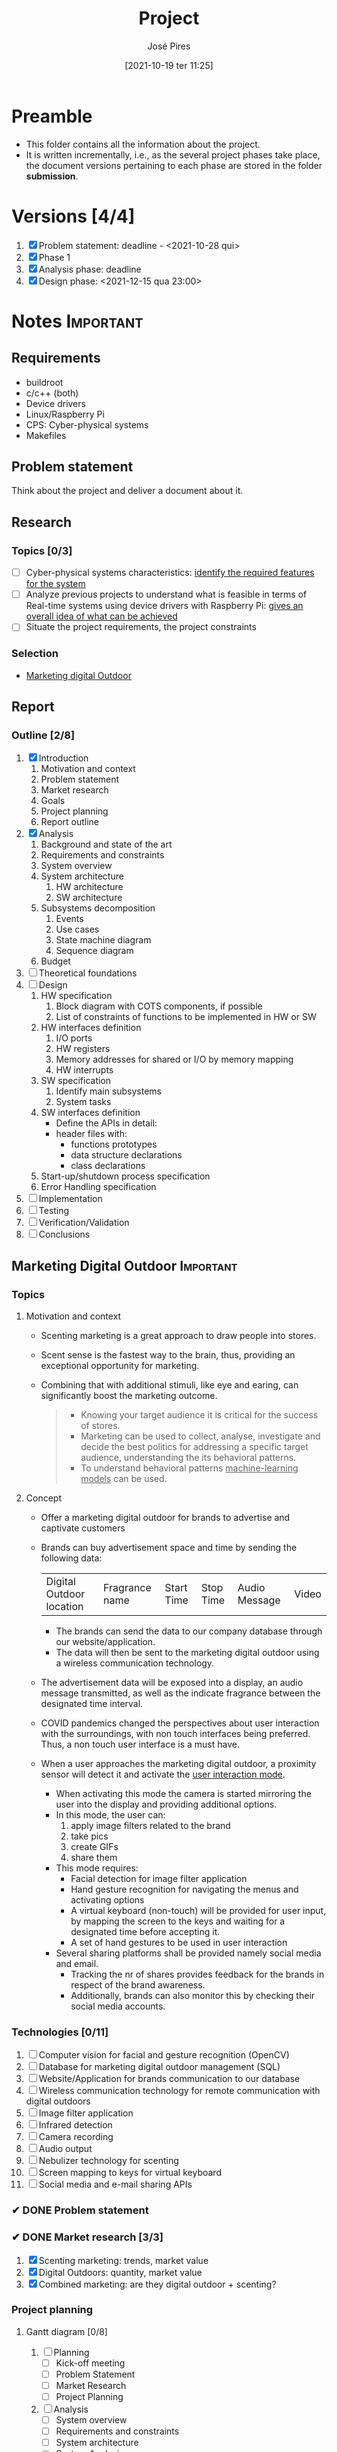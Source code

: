 #+TITLE: Project
#+AUTHOR: José Pires
#+DATE: [2021-10-19 ter 11:25]
#+EMAIL: a50178@alunos.uminho.pt

#+LATEX_COMPILER: xelatex

# dont export unless explicitly stated
# https://stackoverflow.com/a/52062773
#+PROPERTY: header-args :eval never-export

* Preamble
- This folder contains all the information about the project.
- It is written incrementally, i.e., as the several project phases take place,
  the document versions pertaining to each phase are stored in the folder
  *submission*.
** Screenshots                                                     :noexport:
   :PROPERTIES:
   :ATTACH_DIR: /home/zmpl/OneDrive-UM/Univ/MI_Electro/Sem7/SEC/2021-22/repo/Proj/sec/img/
   :END:
[[file:sec/img/hand-gesture-recog-procedure.png]]

[[file:sec/img/dbms-abstraction-levels.png]]

[[file:sec/img/dbms-struct.png]]

[[file:sec/img/sql-dll.png]]

[[file:sec/img/sql-dml-1.png]]

[[file:sec/img/sql-dml-2.png]]

[[file:sec/img/doxygen-out1.png]]

[[file:sec/img/doxygen-out2.png]]

[[file:sec/img/doxygen-out3.png]]

[[file:sec/img/doxygen-out4.png]]

[[file:sec/img/doxygen-out5.png]]

[[file:sec/img/doxygen-out6.png]]

* Versions [4/4]
1. [X] Problem statement: deadline - <2021-10-28 qui>
2. [X] Phase 1
3. [X] Analysis phase: deadline
4. [X] Design phase: <2021-12-15 qua 23:00>

* Notes                                                           :Important:
  :PROPERTIES:
  :ID:       ea2d2209-c1f3-4de8-9acb-90bca065b262
  :END:
** Requirements
   - buildroot
   - c/c++ (both)
   - Device drivers
   - Linux/Raspberry Pi
   - CPS: Cyber-physical systems
   - Makefiles
** Problem statement
   DEADLINE: <2021-10-28 qui>
   Think about the project and deliver a document about it.
** Research
*** Topics [0/3]
 - [ ] Cyber-physical systems characteristics: _identify the required features
   for the system_
 - [ ] Analyze previous projects to understand what is feasible in terms of
   Real-time systems using device drivers with Raspberry Pi: _gives an overall
   idea of what can be achieved_
 - [ ] Situate the project requirements, the project constraints
*** Selection
- [[file:readme.org][Marketing digital Outdoor]]
** Report
*** Outline [2/8]
1. [X] Introduction
   1. Motivation and context
   2. Problem statement
   3. Market research
   4. Goals
   5. Project planning
   6. Report outline
2. [X] Analysis
   1. Background and state of the art
   2. Requirements and constraints
   3. System overview
   4. System architecture
      1. HW architecture
      2. SW architecture
   5. Subsystems decomposition
      1. Events
      2. Use cases
      3. State machine diagram
      4. Sequence diagram
   6. Budget
3. [ ] Theoretical foundations
4. [ ] Design
   1. HW specification
      1. Block diagram with COTS components, if possible
      2. List of constraints of functions to be implemented in HW or SW
   2. HW interfaces definition
      1. I/O ports
      2. HW registers
      3. Memory addresses for shared or I/O by memory mapping
      4. HW interrupts
   3. SW specification
      1. Identify main subsystems
      2. System tasks
   4. SW interfaces definition
      - Define the APIs in detail:
	- header files with:
	  - functions prototypes
	  - data structure declarations
	  - class declarations
   5. Start-up/shutdown process specification
   6. Error Handling specification
5. [ ] Implementation
6. [ ] Testing
7. [ ] Verification/Validation
8. [ ] Conclusions
** Marketing Digital Outdoor                                      :Important:
*** Topics
1. Motivation and context
   - Scenting marketing is a great approach to draw people into stores.
   - Scent sense is the fastest way to the brain, thus, providing an exceptional
     opportunity for marketing.
   - Combining that with additional stimuli, like eye and earing, can
     significantly boost the marketing outcome.
     #+begin_quote
   - Knowing your target audience it is critical for the success of stores.
   - Marketing can be used to collect, analyse, investigate and decide the best
     politics for addressing a specific target audience, understanding the
     its behavioral patterns. 
   - To understand behavioral patterns _machine-learning models_ can be used.
     #+end_quote
2. Concept
   - Offer a marketing digital outdoor for brands to advertise and captivate customers
   - Brands can buy advertisement space and time by sending the following data:
	| Digital Outdoor location | Fragrance name | Start Time | Stop Time | Audio Message | Video |
     - The brands can send the data to our company database through our
       website/application.
     - The data will then be sent to the marketing digital outdoor using a wireless
       communication technology.
   - The advertisement data will be exposed into a display, an audio message
     transmitted, as well as the indicate fragrance between the designated time
     interval.
   - COVID pandemics changed the perspectives about user interaction with the
     surroundings, with non touch interfaces being preferred. Thus, a non touch
     user interface is a must have.
   - When a user approaches the marketing digital outdoor, a proximity sensor will detect
     it and activate the _user interaction mode_.
     - When activating this mode the camera is started mirroring the user into
       the display and providing additional options.
     - In this mode, the user can:
       1) apply image filters related to the brand
       2) take pics
       3) create GIFs
       4) share them
     - This mode requires:
       - Facial detection for image filter application
       - Hand gesture recognition for navigating the menus and activating
         options
       - A virtual keyboard (non-touch) will be provided for user input, by
         mapping the screen to the keys and waiting for a designated time before
         accepting it.
       - A set of hand gestures to be used in user interaction
     - Several sharing platforms shall be provided namely social media and
       email.
       - Tracking the nr of shares provides feedback for the brands in respect
         of the brand awareness.
       - Additionally, brands can also monitor this by checking their social
         media accounts.
 
*** Technologies [0/11]
1. [ ] Computer vision for facial and gesture recognition (OpenCV)
2. [ ] Database for marketing digital outdoor management (SQL)
3. [ ] Website/Application for brands communication to our database
4. [ ] Wireless communication technology for remote communication with digital outdoors
5. [ ] Image filter application
6. [ ] Infrared detection
7. [ ] Camera recording
8. [ ] Audio output
9. [ ] Nebulizer technology for scenting
10. [ ] Screen mapping to keys for virtual keyboard
11. [ ] Social media and e-mail sharing APIs

*** ✔ DONE Problem statement
    :LOGBOOK:
    - State "✔ DONE"     from              [2021-10-23 sáb 11:55]
    :END:

*** ✔ DONE Market research [3/3]
    :LOGBOOK:
    - State "✔ DONE"     from              [2021-11-19 sex 23:30]
    :END:
1) [X] Scenting marketing: trends, market value
2) [X] Digital Outdoors: quantity, market value
3) [X] Combined marketing: are they digital outdoor + scenting?

*** Project planning
**** Gantt diagram [0/8]
1) [ ] Planning
   - [ ] Kick-off meeting
   - [ ] Problem Statement
   - [ ] Market Research
   - [ ] Project Planning
2) [ ] Analysis
   - [ ] System overview
   - [ ] Requirements and constraints
   - [ ] System architecture
   - [ ] System Analysis
   - [ ] Estimated budgets
   - [ ] Subsystem decomposition
     - [ ] Events
     - [ ] Use-cases
     - [ ] Dynamic operation: state-machine diagram
     - [ ] Flow of events: sequence diagram
3) [ ] Design
   - [ ] Analysis review
   - [ ] HW specification
   - [ ] Component shipping
   - [ ] Software specification
     - [ ] Remote client
     - [ ] Remote server + database
     - [ ] Local system
4) [ ] Implementation
   - [ ] HW testing
   - [ ] SW implementation
     - [ ] Remote client
     - [ ] Remote server + database
     - [ ] Local system
   - [ ] HW implementation
     - [ ] Breadboard
     - [ ] PCB design
   - [ ] System configuration
5) [ ] Testing
   1) [ ] SW unit testing
   2) [ ] SW integrated testing
   3) [ ] HW unit testing
   4) [ ] HW integrated testing
   5) [ ] Functional testing
6) [ ] Verification/Validation
   1) [ ] Verification
   2) [ ] Validation
7) [ ] Report Writing
   1) [ ] Problem statement
   2) [ ] Analysis
   3) [ ] Design
   4) [ ] Implementation
   5) [ ] Final
8) [ ] Documentation
   1) [ ] Problem statement
   2) [ ] Analysis
   3) [ ] Design
   4) [ ] Implementation
   5) [ ] Testing
**** Required HW [3/7]
Research link: https://www.one-tab.com/page/TZxmVAXJTO6nVyNO593ARA

- [X] Raspberry Pi 4: 52 EUR
- [X] HDMI screen: 50 EUR - https://shorturl.at/oyAOR 
- [ ] Relay/Transistor + Ultrassonic actuator for nebulizing fragrance
- [ ] Audio output
- [ ] Power supply
- [ ] Mechanical structure
- [X] Camera: 14 EUR - https://shorturl.at/gnpCU
*** ✔ DONE Analysis
    :LOGBOOK:
    - State "✔ DONE"     from              [2021-12-11 sáb 19:50]
    :END:
**** System architecture
*Example*
#+BEGIN_QUOTE
BRAND -> DB
RC -> RS: q brand Nestle
RS -> DB: query brand Nestle
DS -> RS: Nestle milka.mp4 milka.wav Chocolate
RS -> RC: Nestle milka.mp4 milka.wav Chocolate

COMPANY -> MDO-L
Staff member login
    RC -> RS: q mdo systems
    RS -> DB: query mdo-systems
    DB -> RS: std::<vector> mdo_systems
    for(i = 0; i < mdo_systems.size(); i++ )
        RS -> RC: mdo_systems[i]
RC -> RC: Select MDO-L machine
Send command
    RC -> RS: mdo <nr> <command> (mdo 1 get mode)
    RS -> RS: parse command
    RS -> RS: get mdo_nr IP (query mdo-systems 1 IP)
    RS -> MDO-L: connect IP:port
    MDO-L -> RS: connected
    RS -> MDO-L: get mode
    MDO-L -> RS: normal mode (example)
    RS -> RC: normal
#+END_QUOTE
*** ✔ DONE Theoretical foundations [17/17]  
    :PROPERTIES:
    :ATTACH_DIR: /home/zmpl/OneDrive - Universidade do Minho/Univ/MI_Electro/Sem7/SEC/2021-22/repo/Proj/sec/img/
    :END:
    :LOGBOOK:
    - State "✔ DONE"     from              [2021-12-11 sáb 19:50]
    :END:
1) [X] *Project methodology: Waterfall model*
2) [X] *Multitasking and Pthreads*
3) [X] *Client-Server architecture & TCP/IP & OSI model*
4) [X] /Daemons/
5) [X] /Device drivers/
6) [X] *Nebulizer technology for scenting*
7) [X] *Computer Vision*
   1) [X] *OpenCV*
   2) [X] *Gesture recognition algorithms*
   3) [X] *Face detection algorithms*
      1) see [[file:biblio/OpenCV3_Computer-Vision-in-C++-with-the-OpenCV-Library.pdf][openCV3 book]] (pg. 883)
8) [X] *RDBMS (Relational Database management system) (SQL)*
9) [X] /User detection technologies: IR, ultrasonic/
10) [X] /Camera recording and codecs/
11) [X] /Image filtering APIs/
12) [X] /GIFs generation/
13) [X] *Social media and e-mail sharing APIs*
14) [X] /UI framework: Qt/
15) [X] /File transfer protocols/
16) [X] *Makefiles*
17) [X] *Source code documentation*: Doxygen

Legend:
- *Ze*
- /Hugo/
*** ▭▭ IN-PROGRESS Design
    :LOGBOOK:
    - State "▭▭ IN-PROGRESS" from              [2021-12-13 seg 21:16]
    :END:

Next Thursday, December 16th, we will have the presentations for the Design Phase.
Submit the *presentation* and *report* until Wednesday 15th, 23:00h.

Design Phase must include (some specifications may vary according to your project):
1) *Hardware Specification* [6/6]:
   - [X] Architecture
     - In the analysis phase an overview of the HW architecture was
       conceptualized. In this section, a more specific HW architecture is
       illustrated, using a block-diagram.
     - BLOCK DIAGRAM and comment it
   - [X] Hardware Component Specification [8/8]
     1) [X] Raspberry Pi
	1) SD card
     2) [X] Power supply module
     3) [X] Ultrasonic sensor
     4) [X] Fragrance diffuser actuator: https://shorturl.at/hlxFQ
     5) [X] LCD display: https://shorturl.at/dnoIZ
     6) [X] Raspberry Pi Camera
     7) [X] Colunas
     8) [X] On/off button
   - [X] Peripherals Pinout/Mapping/Connection Layout
     - Draw a schematic for connecting all HW components
     - Add a table containing:
       |            | PIN MAPPING      |          |
       | Controller | Interface device | Function |
   - [X] Test Cases
     - *Ultrasonic sensor*: one will connect the ultrasonic sensor to Raspberry
       Pi. Then an object will be approximated to the sensor from several
       distances with the corresponding distance being measure with a measuring
       tape. If the distance measured by the sensor and the measuring device are
       within the error margin provided by the manufactured, the device is
       compliant.
       | HW item | Type of test | Description | Expected result |
   - [X] PCB layout (when applicable)
     - Custom PCB for ultrasonic sensors + fragrance diffuser actuator
   - [X] Tools
     - PADS, KiCad
2) *Software Specification* [11/11]:
   - [X] Entity Relations Diagram
   - [X] Classes Diagram
     - [X] Remote Client
     - [X] Remote Server
     - [X] Local System
   - [X] Data Formats
   - [X] Flowcharts
   - [X] Tasks Division (accurate plan)
   - [X] Thread Priorities
   - [X] GUI Layouts
   - [X] Test Cases
   - [X] Software COTs
   - [X] Third-party Libraries/apps
   - [X] Tools

It is compulsory to show/identify which/where all class topics are going to be implemented and used by you! Also third-party Libraries/apps must be identified so you can use other's software and materials with our consent. 
*** Implementation [0/3]
1) [ ] Remote Client
2) [ ] Remote Server
3) [ ] Local System

**** Remote Client [0/3]
1) [ ] *UI*
   1) [ ] Design the UI, populating with items, by phases:
      1) Initial view: Login + Register
      2) Main view: only if Login was successful
2) [ ] *Sockets & Client/Server Arch*
   1) [ ] Connect
   2) [ ] Send
   3) [ ] Recv
3) [ ] /Implement classes as needed/
   1) [ ] User
   2) [ ] Admin
   3) [ ] Station
   4) [ ] Timetable
   5) [ ] Ad

_Legend_:
- *Top priority*
- /Medium priority/
- ~Low priority~
**** Remote Server [0/6]
1) [ ] *MySQL (DB Server)*
   1) [ ] Create tables
   2) [ ] Run some tests
2) [ ] DB
   1) [ ] *handleQuery*
   2) [ ] /UpdateLocalSys/
   3) [ ] ~handleCmd~
3) [ ] *Sockets & Client/Server Arch*
   1) [ ] Accept connection
   2) [ ] Recv
   3) [ ] Send
4) [ ] *Parser*
5) [ ] /File Transfer/
6) [ ] ~CLI~

_Legend_:
- *Top priority*
- /Medium priority/
- ~Low priority~
**** Local System [0/2]
1) [ ] ~HW~ [0/3]
   1) [ ] Tests [0/6]:
      1) [ ] Power Supply
      2) [ ] LCD Display
      3) [ ] Speakers
      4) [ ] Fragrance diffuser
      5) [ ] Camera
      6) [ ] Ultrasonic sensor
   2) [ ] Mechanical design
   3) [ ] PCB manufacturing
2) [ ] SW: implementation [0/2]
   1) [ ] Linux & Raspbian tests [0/8]
      1) [ ] *UI*
	 1) [ ] Design the UI, populating with items, by phases:
	    1) Initial view: Login + Register
	    2) Main view: only if Login was successful
      2) [ ] *Sockets & Client/Server Arch* [0/3]
	 1) [ ] Connect
	 2) [ ] Send
	 3) [ ] Recv
      3) [ ] *Computer Vision* [0/4]
	 1) [ ] *Frame grabbing*
	 2) [ ] *Face detection*
	 3) [ ] *Gesture recognition*
	    1) [ ] Determine set of gestures required
	    2) [ ] Create database of gestures
	 4) [ ] /Image filter overlay/
      4) [ ] /Normal mode/ [0/3]
	 1) [ ] *Video reproduction*
	 2) [ ] *Audio reproduction*
	 3) [ ] /Fragrance diffusion/ [0/2]
	    1) [ ] Device driver
	    2) [ ] Daemon
      5) [ ] /User detection/
	 1) [ ] /Device driver/
	 2) [ ] /Daemon/
      6) [ ] /Twitter sharing/
	 1) [ ] Create post
	 2) [ ] Share
	 3) [ ] Handle response
      7) [ ] ~GIF generator~
      8) [ ] ~File transfer~
   2) [ ] Raspberry Pi deployment [0/3]
      1) [ ] Buildroot customization
      2) [ ] Startup/Shutdown sequence
      3) [ ] System verification

_Legend_:
- *Top priority*
- /Medium priority/
- ~Low priority~
**** Collaborative work
***** Folder struct
 - code [0/3]
   - [ ] RC
     - [ ] src
     - [ ] inc
     - [ ] obj
     - [ ] bin
     - [ ] doc
     - [ ] ver
   - [ ] RS
     - [ ] src
     - [ ] inc
     - [ ] obj
     - [ ] bin
     - [ ] doc
     - [ ] ver
   - [ ] LS
     - [ ] src
     - [ ] inc
     - [ ] obj
     - [ ] bin
     - [ ] doc
     - [ ] ver
***** Git workflow
 1) Create separate branches
    1) Example
       1) Main: stable
       2) Developer: ongoing work
       3) Feature: implement specific feature
    2) ToDo
       1) Main: stable
       2) Hugo: RC + RS
	  1) Login: implement specific feature
       3) Ze: Local
***** Documentation
 1) Doxygen
    1) Add snippets
    2) Scope of doc
       1) *block*: used to describe classes, functions, structures, and enumerations.
	  #+BEGIN_SRC c
       /**
	* allocate dynamic memory and initialze App
	* @return initialized App_T
	*/
       App_T App_init();
	  #+END_SRC
	  1) *Public*: public interfaces are documented in the interface file (=.h=)
	     #+BEGIN_SRC c
	  /**
	   * allocate dynamic memory and initialze App
	   * @return initialized App_T
	   */
	  App_T App_init();
	     #+END_SRC
	  2) *Private*: private interfaces are documented in the implementation file (=.c=)
	     #+BEGIN_SRC c
	  /**
	   * @brief Saves the database
	   * @param db: a constructed database
	   * @param list: a constructed list to save
	   * @param serialize: pointer to generic function capable of serializing 
	   * the specific data of the database
	   * @param print: pointer to generic function to debug info
	   * @return true, if successfull; false otherwise
	   *
	   * Used to save users, activities and packs to the database.
	   * *serialize* functions must be implemented by clients.
	   * *print* functions must be implemented by clients.
	   * @see User.h
	   * @see Activity.h
	   * @see Pack.h
	   */
	  static bool App_save_database(Database_T db, List_T list, 
					void * (*serialize)(Fifo_T fifo),
					void(*print)(void *data))
	  {
	      void *data;
	      if(List_isDirty(list)) {
		  /* Reopen database and rewind list */
		  Database_close(db);
		  Database_open(db, "wb");
		  List_rewind(list);
		  /* While an user exists */
		  while ( (data = List_pop(list)) != NULL ) {
		      /* Serialize object to file and remove from the list */
		      App_serialize(db, serialize, data);
		      List_remove(&list, data);
		      List_rewind(list);
		      if(print) {
			  print(data);
			  print_msg_wait("Wait\n", -1); 
		      }
		  }
		  return true;
        
	      }
	      return false;

	  }
	     #+END_SRC
       2) *file*: used to describe modules or classes.
	 #+BEGIN_SRC c
       /**
	* @file App.h
	* @author Jose Pires
	* @date 12 Jan 2019
	*
	* @brief App module containing the application logic
	*
	* It contains only two public functions:
	* 1. Init - to initialize the app's memory
	* 2. Exec - contains all application logic
	*/
	 #+END_SRC
       3) *inline*: used to describe =#defines=, parameters, class members, and
       structure and enumeration fields.
       #+BEGIN_SRC c
       #define DATABASE_USERS "user.db" /**< Database file for users */
       #+END_SRC
* Diagrams
Diagrams can be drawn using [2/2]:
- [X] draw.io
  - User mockups
  - State-machine
- [X] [[id:03c3f7e2-18cd-4956-ad92-13e4a6cc1e60][PlantUML]] (stored in Proj/diags/plantuml)
  - Sequence diagram
  - Class diagram
  - Component diagram
  - Deployment diag
  - Entity-Relationship diagram

** PlantUML
   :PROPERTIES:
   :ID:       03c3f7e2-18cd-4956-ad92-13e4a6cc1e60
   :END:
 [[https://plantuml.com/][PlantUML]] is a tool for quickly drawing diagrams from text based descriptions.
 It is specially adequate for sequence diagrams, as draw.io is not very fluid.
*** Setup [0/6]
 1) [ ] Download PlantUML from the [[https://sourceforge.net/projects/plantuml/files/plantuml.jar/download][website]]: =plantuml.jar=
 2) [ ] Place the =plantuml.jar= file into a known directory and add it to the
    path
 3) [ ] Write a diagram text file in an extension =.pu= (example input/test.pu) -
    check the user manual for this
 4) [ ] Navigate to the =input= folder using cd
 5) [ ] Generate the diagram from the terminal using:
     #+BEGIN_SRC bash
     java -jar plantuml.jar test.pu -o ../out java -jar plantuml.jar test.puput/
     #+END_SRC
 6) [ ] Check the generate png file: =output/test.png=
*** Workflow [0/4]
 1) [ ] Write a diagram text file in an extension =.pu= (example input/test.pu) -
    check the user manual for this
 2) [ ] Navigate to the =input= folder using cd
 3) [ ] Generate the diagram from the terminal using:
     #+BEGIN_SRC bash
     java -jar plantuml.jar test.pu -o ../output/
     #+END_SRC
 4) [ ] Check the generate png file: =output/test.png=
*** ✔ DONE Sequence diagrams
    :LOGBOOK:
    - State "✔ DONE"     from              [2021-12-12 dom 01:13]
    :END:
**** Declaring participants
 If the keyword participant is used to declare a participant, more control on that participant is possible.

 The order of declaration will be the (default) order of display.

 Using these other keywords to declare participants will change the shape of the participant representation:
 1) actor
 2) boundary
 3) control
 4) entity
 5) database
 6) collections
 7) queue

 #+BEGIN_SRC plantuml :file diags/plantuml/seq-diag/examples/decl-partic.png :exports both
   ' title PlantUML (comment)
 @startuml

 participant Participant as Foo
 actor       Actor       as Foo1
 boundary    Boundary    as Foo2
 control     Control     as Foo3
 entity      Entity      as Foo4
 database    Database    as Foo5
 collections Collections as Foo6
 queue       Queue       as Foo7
 Foo -> Foo1 : To actor 
 Foo -> Foo2 : To boundary
 Foo -> Foo3 : To control
 Foo -> Foo4 : To entity
 Foo -> Foo5 : To database
 Foo -> Foo6 : To collections
 Foo -> Foo7: To queue

 @enduml
 #+END_SRC

 #+RESULTS:
 [[file:diags/plantuml/seq-diag/examples/decl-partic.png]]
**** Change arrow style
 You can change arrow style by several ways:
 1) add a final x to denote a lost message
 2) use \ or / instead of < or > to have only the bottom or top part of the arrow
 3) repeat the arrow head (for example, >> or //) head to have a thin drawing
 4) use -- instead of - to have a dotted arrow
 5) add a final "o" at arrow head
 6) use bidirectional arrow <->

 #+BEGIN_SRC plantuml :file diags/plantuml/seq-diag/examples/arrow-style.png :exports both
 @startuml
 ' comments as needed
 ' lost message
 Bob ->x Alice 
 ' sync message
 Bob -> Alice 
 ' async message
 Bob ->> Alice
 Bob -\ Alice
 Bob \\- Alice
 Bob //-- Alice

 Bob ->o Alice
 Bob o\\-- Alice

 ' bidirectional message
 Bob <-> Alice
 Bob <->o Alice
 @enduml
 #+END_SRC

 #+RESULTS:
 [[file:diags/plantuml/seq-diag/examples/arrow-style.png]]

**** Grouping messages
 ([[https://plantuml.com/sequence-diagram#425ba4350c02142c][src]])

 It is possible to group messages together using the following keywords:
 1) alt/else
 2) opt
 3) loop
 4) par
 5) break
 6) critical
 7) group, followed by a text to be displayed

 It is possible to add a text that will be displayed into the header (for group,
 see next paragraph 'Secondary group label').

 The end keyword is used to close the group.

 Note that it is possible to nest groups. 

 #+BEGIN_SRC plantuml :file diags/plantuml/seq-diag/examples/group-msg.png :exports both
   ' title PlantUML (comment)
 @startuml
 Alice -> Bob: Authentication Request

 alt successful case

     Bob -> Alice: Authentication Accepted

 else some kind of failure

     Bob -> Alice: Authentication Failure
     group My own label
     Alice -> Log : Log attack start
         loop 1000 times
             Alice -> Bob: DNS Attack
         end
     Alice -> Log : Log attack end
     end

 else Another type of failure

    Bob -> Alice: Please repeat

 end
 @enduml
 #+END_SRC

 #+RESULTS:
 [[file:diags/plantuml/examples/seq-diag/group-msg.png]]
**** Notes on messages
 It is possible to put notes on message using the note left or note right keywords just after the message.

 You can have a multi-line note using the end note keywords. 

 #+BEGIN_SRC plantuml :file diags/plantuml/seq-diag/examples/notes-msgs.png :exports both
 @startuml
 Alice->Bob : hello
 note left: this is a first note

 Bob->Alice : ok
 note right: this is another note

 Bob->Bob : I am thinking
 note left
 a note
 can also be defined
 on several lines
 end note
 @enduml
 #+END_SRC

 #+RESULTS:
 [[file:diags/plantuml/seq-diag/examples/notes-msgs.png]]

**** Divider or separator
  If you want, you can split a diagram using == separator to divide your diagram
  into logical steps. 

 #+BEGIN_SRC plantuml :file diags/plantuml/seq-diag/examples/divider.png :exports both
 @startuml

 == Initialization ==

 Alice -> Bob: Authentication Request
 Bob --> Alice: Authentication Response

 == Repetition ==

 Alice -> Bob: Another authentication Request
 Alice <-- Bob: another authentication Response

 @enduml
 #+END_SRC

 #+RESULTS:
 [[file:diags/plantuml/seq-diag/examples/divider.png]]

**** Lifeline activation and destruction
 The =activate= and =deactivate= are used to denote participant activation.

 Once a participant is activated, its lifeline appears.

 The activate and deactivate apply on the previous message.

 The =destroy= denote the end of the lifeline of a participant. 

 #+BEGIN_SRC plantuml :file diags/plantuml/seq-diag/examples/lifeline.png :exports both
 @startuml
 participant User

 User -> A: DoWork
 activate A

 A -> B: << createRequest >>
 activate B

 B -> C: DoWork
 activate C
 C --> B: WorkDone
 destroy C

 B --> A: RequestCreated
 deactivate B

 A -> User: Done
 deactivate A

 @enduml
 #+END_SRC

 #+RESULTS:
 [[file:diags/plantuml/seq-diag/examples/lifeline.png]]

**** Participant creation
  You can use the =create= keyword just before the first reception of a message
  to emphasize the fact that this message is actually creating this new object. 

 #+BEGIN_SRC plantuml :file diags/plantuml/seq-diag/examples/partic-creation.png :exports both
 @startuml
 Bob -> Alice : hello

 create Other
 Alice -> Other : new

 create control String
 Alice -> String
 note right : You can also put notes!

 Alice --> Bob : ok

 @enduml
 #+END_SRC

 #+RESULTS:
 [[file:diags/plantuml/seq-diag/examples/partic-creation.png]]

**** Incoming and outgoing messages
 You can use incoming or outgoing arrows if you want to focus on a part of the diagram.

 Use square brackets to denote the left "[" or the right "]" side of the
 diagram. 

 #+BEGIN_SRC plantuml :file diags/plantuml/seq-diag/examples/in-out-msgs.png :exports both
 @startuml
 [-> A: DoWork

 activate A

 A -> A: Internal call
 activate A

 A ->] : << createRequest >>

 A<--] : RequestCreated
 deactivate A
 [<- A: Done
 deactivate A
 @enduml
 #+END_SRC

 #+RESULTS:
 [[file:diags/plantuml/seq-diag/examples/in-out-msgs.png]]

**** Anchors and duration
  With =teoz= it is possible to add anchors to the diagram and use the anchors to
  specify duration time. 

 #+BEGIN_SRC plantuml :file diags/plantuml/seq-diag/examples/anchors-duration.png :exports both
 @startuml
 !pragma teoz true

 {start} Alice -> Bob : start doing things during duration
 Bob -> Max : something
 Max -> Bob : something else
 {end} Bob -> Alice : finish

 {start} <-> {end} : some time

 @enduml
 #+END_SRC

 #+RESULTS:
 [[file:diags/plantuml/seq-diag/examples/anchors-duration.png]]


 You can use the -Pcommand-line option to specify the pragma:
 #+BEGIN_SRC bash
 java -jar plantuml.jar -Pteoz=true
 #+END_SRC

**** Participants encompass
 It is possible to draw a box around some participants, using box and end box commands.

 You can add an optional title or a optional background color, after the box
 keyword. 

 #+BEGIN_SRC plantuml :file diags/plantuml/seq-diag/examples/partic-encompass.png :exports both
 @startuml

 box "Internal Service" #LightBlue
 participant Bob
 participant Alice
 end box
 participant Other

 Bob -> Alice : hello
 Alice -> Other : hello

 @enduml
 #+END_SRC

 #+RESULTS:
 [[file:diags/plantuml/seq-diag/examples/partic-encompass.png]]


**** Remove foot boxes
       You can use the =hide footbox= keywords to remove the foot boxes of the
       diagram. 

 #+BEGIN_SRC plantuml :file diags/plantuml/seq-diag/examples/remove-foot-box.png :exports both
 @startuml

 hide footbox
 title Foot Box removed

 Alice -> Bob: Authentication Request
 Bob --> Alice: Authentication Response

 @enduml
 #+END_SRC

 #+RESULTS:
 [[file:diags/plantuml/seq-diag/examples/remove-foot-box.png]]

**** Style =strictuml=
 To be conform to strict UML (for arrow style: emits triangle rather than sharp
 arrowheads), you can use: 

 #+BEGIN_SRC plantuml :file diags/plantuml/seq-diag/examples/strict-uml.png :exports both
 @startuml
 skinparam style strictuml
 Bob -> Alice : hello
 Alice -> Bob : ok
 @enduml
 #+END_SRC

 #+RESULTS:
 [[file:diags/plantuml/seq-diag/examples/strict-uml.png]]

**** Color a group message
 It is possible to color a group message: 
 #+BEGIN_SRC plantuml :file diags/plantuml/seq-diag/examples/color-group-msg.png :exports both
 @startuml
 Alice -> Bob: Authentication Request
 alt#Gold #LightBlue Successful case
     Bob -> Alice: Authentication Accepted
 else #Pink Failure
     Bob -> Alice: Authentication Rejected
 end
 @enduml
 #+END_SRC

 #+RESULTS:
 [[file:diags/plantuml/seq-diag/examples/color-group-msg.png]]

**** Colors
 You can use specify *fill* and *line* colors either:
 1. with its standard name or CSS name
 2. using HEX value (6 digits): #RRGGBB
 3. using HEX value (8 digits) with alpha compositing or RGBA color model:
    #RRGGBBaa
 4. using short HEX value (3 digits): #RGB

 #+BEGIN_SRC plantuml :file diags/plantuml/seq-diag/examples/colors.png :exports both
 @startuml
 actor Bob #Red/Yellow
 actor Alice #FF0000/FFFF00
 Alice -> Bob : hello
 @enduml
 #+END_SRC

 #+RESULTS:
 [[file:diags/plantuml/seq-diag/examples/colors.png]]
**** All together                                                 :Important:
 This example tries to combine all the most important tips stated previously.

 #+BEGIN_SRC plantuml :file diags/plantuml/seq-diag/examples/all-together.png :exports both
 @startuml
 ' ---------- SETUP ----------------
 ' strict uml style and hide footboxes
 skinparam style strictuml
 hide footbox
 ' for anchors and duration this may be required (uncomment)
 ' !pragma teoz true


 ' ---------- Declaring participants
 participant Participant as Foo
 actor       Actor       as Foo1
 boundary    Boundary    as Foo2
 control     Control     as Foo3
 entity      Entity      as Foo4
 database    Database    as Foo5
 collections Collections as Foo6
 queue       Queue       as Foo7
 Foo -> Foo1 : To actor 
 Foo -> Foo2 : To boundary
 Foo -> Foo3 : To control
 Foo -> Foo4 : To entity
 Foo -> Foo5 : To database
 Foo -> Foo6 : To collections
 Foo -> Foo7: To queue

 ' -------- Grouping messages ------------------
 ' divider or separator
 ' Encompass actors
 ' add colors to cases
 ' add notes
 == Initialization ==

 box "Internal Service" #LightBlue
 participant Bob
 participant Alice
 end box
 Alice -> Bob: Authentication Request
 alt#Gold #LightBlue Successful case
     Bob -> Alice: Authentication Accepted
     note left: this is a first note
 else #Pink Failure
     Bob -> Alice: Authentication Rejected
     note right: this is a 2nd note
 end

 == Repetition ==

 Alice -> Bob: Another authentication Request
 Alice <-- Bob: another authentication Response


 Alice -> Bob: Authentication Request

 alt successful case

     Bob -> Alice: Authentication Accepted

 else some kind of failure

     Bob -> Alice: Authentication Failure
     group My own label
     Alice -> Log : Log attack start
         loop 1000 times
             Alice -> Bob: DNS Attack
         end
     Alice -> Log : Log attack end
     end

 else Another type of failure

    Bob -> Alice: Please repeat

 ' ---------- Anchors and duration
 {start} Alice -> Bob : start doing things during duration
 Bob -> Max : something
 Max -> Bob : something else
 {end} Bob -> Alice : finish

 {start} <-> {end} : some time

 ' --------- Incoming and outgoing messages
 [-> A: DoWork

 activate A

 A -> A: Internal call
 activate A

 A ->] : << createRequest >>

 A<--] : RequestCreated
 deactivate A
 [<- A: Done
 deactivate A

 ' -------  Participant creation ---------
 Bob -> Alice : hello

 create Other
 Alice -> Other : new

 create control String
 Alice -> String
 note right : You can also put notes!

 Alice --> Bob : ok

 '-------- Lifeline activation/deactivation
 participant User

 User -> A: DoWork
 activate A

 A -> B: << createRequest >>
 activate B

 B -> C: DoWork
 activate C
 C --> B: WorkDone
 destroy C

 B --> A: RequestCreated
 deactivate B

 A -> User: Done
 deactivate A

 @enduml
 #+END_SRC

 #+RESULTS:
 [[file:diags/plantuml/seq-diag/examples/all-together.png]]
**** Mine (to generate report)                           :noexport:Important:
     :PROPERTIES:
     :ID:       6e44c5fa-06a8-40bb-bef2-b1fbca2964fb
     :END:

 *Interaction mode*
 #+BEGIN_SRC plantuml :file diags/plantuml/seq-diag/output/seq-local-interaction-mode.png
   @startuml
   ' ---------- SETUP ----------------
   ' strict uml style and hide footboxes
   skinparam style strictuml
   hide footbox
   ' for anchors and duration this may be required (uncomment)
   ' !pragma teoz true

   ' ---------- Declaring participants
   ' participant Participant as Foo
   actor User
   box "MDO-L" #LightBlue
   boundary "Gesture Recognition Engine" as GRE
   control "UI Engine" as UIE
   actor "Local System \nBack-End" as LS
   endbox
   ' entity      Entity      as Foo4
   ' database    Database    as Foo5
   ' collections Collections as Foo6
   ' queue       Queue       as Foo7
   ' Foo -> Foo1 : To actor 
   ' Foo -> Foo2 : To boundary
   ' Foo -> Foo3 : To control
   ' Foo -> Foo4 : To entity
   ' Foo -> Foo5 : To database
   ' Foo -> Foo6 : To collections
   ' Foo -> Foo7: To queue

   ' async message
   == Activate camera feed ==
   User ->> LS: User in range
   activate User
   activate LS
   LS -> LS: activate camera

   par
     loop while (user in range && ! user_timeout)
	 LS -> UIE: grab frame from camera and display it on window
	 activate UIE
	 UIE -> User: visual feedback
     end
     == Identify User gesture ==
     User ->> GRE: gesture
     activate GRE
     GRE -> LS: gesture recognized
     deactivate GRE
     LS -> LS: process gesture callback
     == Multimedia mode ==
     alt Select Image Filter
     LS -> UIE: show Image Filter view
     UIE -> User: visual feedback
     ref over User, GRE, UIE, LS: Image Filter
 ' -------
     else Take Pic
     LS -> UIE: show Pic view
     UIE -> User: visual feedback
     ref over User, GRE, UIE, LS: Picture mode
 ' -------
     else Create GIF
     LS -> UIE: show GIF view
     UIE -> User: visual feedback
     ref over User, GRE, UIE, LS: GIF mode
     '' LS -> LS: process gesture \ncallback
     '' LS -> UIE: provide output
     '' UIE -> User: visual feedback
     ' end alt
     end 
 ' end par
   end
		

   @enduml
 #+END_SRC

 #+RESULTS:
 [[file:diags/plantuml/seq-diag/output/seq-local-interaction-mode.png]]

 *Remote client*
 #+BEGIN_SRC plantuml :file diags/plantuml/seq-diag/output/seq-rc.png
   @startuml
   ' ---------- SETUP ----------------
   ' strict uml style and hide footboxes
   skinparam style strictuml
   hide footbox
   ' for anchors and duration this may be required (uncomment)
   ' !pragma teoz true

   ' ---------- Declaring participants
   ' participant Participant as Foo
  
   actor User
   box "MDO-RC" #LightBlue
   boundary "UI" as UI
   control "UI Engine" as UIE
   actor "Remote Client \nBack-End" as RC
   endbox
   box "MDO-RS" #f9db8f
   actor "Remote Server" as RS
   database "User DB" as UserDB
   endbox
   ' entity      Entity      as Foo4
   ' database    Database    as Foo5
   ' collections Collections as Foo6
   ' queue       Queue       as Foo7

   ' async message
   == Application start ==
   activate User
   User ->> UI: starts app 
   deactivate User
   activate UI
   UI -> User: Show Login view
   deactivate UI
   activate User
 ''
   == Login ==
   activate User
   User ->> UI: input username and password
   UI -> User: visual feedback
   User ->> UI: User presses Login
 ''
   deactivate User
   activate UI
   UI -> UIE: login_btn_pressed
   deactivate UI
   activate UIE
   UIE -> RC : login(username, pass)
   deactivate UIE
   activate RC
   RC -> RC : Encrypt password
   RC ->> RS : send(username, pass_crypt)
   RS -> UserDB : transaction(username, pass_crypt)
 '' DB transaction
   alt transaction success
     UserDB -> RS: User info
     RS ->> RC: User info
     RC -> RC: check type of User
     alt Admin user
     RC -> UIE: admin user
     UIE -> UI: admin_view
     UI -> User: Show admin view
     ref over RC, UIE, UI, User: Admin
     else Brand user
     RC -> UIE: brand user
     UIE -> UI: brand_view
     UI -> User: Show brand view
     ref over RC, UIE, UI, User: Brand
     end
   else failure
   UserDB -> RS: empty
   end
 ''
 ''  == User Authentication ==
 ''  alt Admin
 ''    UIE ->> RC : Send DBs relative to admin
 ''    RC ->> User : Show Main Menu
 ''    alt Users
 ''      User ->> RC : Manage Useres
 ''      RC ->> UIE : Send changes
 ''      UIE ->> UIE : Update data
 ''    else Statistics
 ''      User ->> RC : Watch Statistics
 ''      RC ->> User : Show Statistics
 ''    else Ads To Activate
 ''      User ->> RC : Download Videos, Accept/Deny Ads
 ''      RC ->> UIE : Send Changes
 ''      UIE ->> UIE : Update data
 ''    else Logout
 ''      User ->> RC : Logout
 ''      RC ->> RC : Quit
 ''    end
 '    
 ''  else Brand
 ''    UIE ->> RC : Sends DBs relative to the brand 
 ''    RC ->> User : Show Main Menu
 ''    alt Notifications
 ''      User ->> RC : See notifications
 ''      RC ->> User : Show notifications
 ''    else Rented
 ''      User ->> RC : See Rented Ads
 ''      RC ->> User : Show statistics of Rented Ads
 ''    else To Rent
 ''      User ->> RC : Upload Videos, choose conditions and fragrancy
 ''      RC ->> UIE : Send Changes
 ''      UIE ->> UIE : Update data
 ''    else Logoudat
 ''      User ->> RC : Logout
 ''      RC ->> RC : Quit
 ''    end
 ''  end

 ' =========================== ZE das couves ==============================='
 '  LS -> UIE: show Image Filter view
 '  UIE -> User: visual feedback
 '  ref over User, GRE, UIE, LS: Image Filter
 ' -------
 '    else Take Pic
 '    LS -> UIE: show Pic view
 '    UIE -> User: visual feedback
 '    ref over User, GRE, UIE, LS: Picture mode
 ' -------
 '    else Create GIF
 '    LS -> UIE: show GIF view
 '    UIE -> User: visual feedback
 '    ref over User, GRE, UIE, LS: GIF mode
 '    '' LS -> LS: process gesture \ncallback
 '    '' LS -> UIE: provide output
 '    '' UIE -> User: visual feedback
 '    ' end alt
 '    end 
 ' end par
 '  end
		

   @enduml
 #+END_SRC

 #+RESULTS:
 [[file:diags/plantuml/seq-diag/output/seq-rc.png]]

 *Normal mode*
 #+BEGIN_SRC plantuml :file diags/plantuml/seq-diag/output/seq-local-normal-mode.png
   @startuml
   ' ---------- SETUP ----------------
   ' strict uml style and hide footboxes
   skinparam style strictuml
   hide footbox
   ' for anchors and duration this may be required (uncomment)
   ' !pragma teoz true

   ' ---------- Declaring participants
   ' participant Participant as Foo
   ''actor User
   box "MDO-L" #LightBlue
   ''boundary "Gesture Recognition Engine" as GRE
   ''control "UI Engine" as UIE
   actor "Local System Back-End" as LS
   endbox
   ' entity      Entity      as Foo4
   ' database    Database    as Foo5
   ' collections Collections as Foo6
   ' queue       Queue       as Foo7

   ' async message
   activate LS
   LS -> LS: Ads time
   LS -> LS: get video, audio and fragrance from internal DB
   par
   == Video playback ==
     loop while (! ads_time_stop)
	 LS -> LS: get next video from videos playback queue
	 LS -> LS: play video
     end
     == Fragrance diffusion ==
     loop while(1)
	 LS -> LS: diffuse := (get next start and stop times)
	 alt if(! diffuse)
	   break
	   end
	 else diffuse
	   loop while(1)
	     alt if(start_time)
	       LS -> LS: start diffusion
	     else if(stop_time)
	       LS -> LS: stop diffusion
	     else idle
	       LS -> LS: sleep
	       'end alt
	     end
	     ' end while(1)
	   end
	   'end diffuse'
	 end
     end
 ' end par
   end
		

   @enduml
 #+END_SRC

 #+RESULTS:
 [[file:diags/plantuml/seq-diag/output/seq-local-normal-mode.png]]

 *Multimedia mode: Select filter*
 #+BEGIN_SRC plantuml :file diags/plantuml/seq-diag/output/seq-local-multimedia-mode-sel-filt.png
   @startuml
   ' ---------- SETUP ----------------
   ' strict uml style and hide footboxes
   skinparam style strictuml
   hide footbox
   ' for anchors and duration this may be required (uncomment)
   ' !pragma teoz true

   ' ---------- Declaring participants
   ' participant Participant as Foo
   actor User
   box "MDO-L" #LightBlue
   boundary "Gesture Recognition Engine" as GRE
   control "UI Engine" as UIE
   actor "Local System Back-End" as LS
   endbox
   actor "Image Filtering APIs" as IFA
   ' entity      Entity      as Foo4
   ' database    Database    as Foo5
   ' collections Collections as Foo6
   ' queue       Queue       as Foo7

   ' async message
 ''== Image filter ==
 activate User
 User ->> GRE: select filter gesture
 deactivate User
 activate GRE
 GRE -> UIE: select filter gesture recognized
 deactivate GRE
 activate UIE
 UIE -> LS: select_filt
 deactivate UIE
 activate LS
 LS -> LS: apply_facial_detection
 LS -> LS: sel_filt(filt)
 group Apply filter
     loop while (! filter_cancel && ! filter_accept)
     ''ref over LS, IFA, UIE, User: apply filter
	 LS -> IFA: filter_selected
	 deactivate LS
	 activate IFA
	 IFA ->> LS: apply filter
	 deactivate IFA
	 activate LS
	 LS -> UIE: filter applied
	 deactivate LS
	 activate UIE
	 UIE -> User: show filter applied
	 deactivate UIE
	 activate User
     end
 end
 alt filter_accept
     activate User
     User ->> GRE: accept filter gesture
     deactivate User
     activate GRE
     GRE -> UIE: accept filter gesture recognized
     deactivate GRE
     activate UIE
     UIE -> LS: filter_accepted
     deactivate UIE
     activate LS
     LS -> LS: apply filter
     deactivate LS
     par
     ref over User, IFA: Interaction mode
     ref over User, IFA: Apply filter
     end
 else filter_cancel
     activate User
     User ->> GRE: cancel filter gesture
     deactivate User
     activate GRE
     GRE -> UIE: cancel filter gesture recognized
     deactivate GRE
     activate UIE
     UIE -> LS: filter_canceled
     deactivate UIE
     activate LS
     LS -> LS: cancel filter
     deactivate LS
     ref over User, LS: Interaction mode
 end
   @enduml
 #+END_SRC

 #+RESULTS:
 [[file:diags/plantuml/seq-diag/output/seq-local-multimedia-mode-sel-filt.png]]

 *Multimedia mode: Take pic*
 #+BEGIN_SRC plantuml :file diags/plantuml/seq-diag/output/seq-local-multimedia-mode-take-pic.png
   @startuml
   ' ---------- SETUP ----------------
   ' strict uml style and hide footboxes
   skinparam style strictuml
   hide footbox
   ' for anchors and duration this may be required (uncomment)
   ' !pragma teoz true

   ' ---------- Declaring participants
   ' participant Participant as Foo
   actor User
   box "MDO-L" #LightBlue
   boundary "Gesture Recognition Engine" as GRE
   control "UI Engine" as UIE
   actor "Local System Back-End" as LS
   endbox
 ''  actor "Image Filtering APIs" as IFA
   ' entity      Entity      as Foo4
   ' database    Database    as Foo5
   ' collections Collections as Foo6
   ' queue       Queue       as Foo7

   ' async message
 ''== Take Pic ==
 [->> LS: Picture mode initiated
 activate LS
 LS -> LS: Start pic timer
 loop while (! pic_timer_elapsed)
     LS -> UIE: time_remaining
     deactivate LS
     activate UIE
     UIE -> User: show time remaining
     deactivate UIE
     activate User
 end
 deactivate User
 activate LS
 LS -> LS: store picture
 deactivate LS
   @enduml
 #+END_SRC

 #+RESULTS:
 [[file:diags/plantuml/seq-diag/output/seq-local-multimedia-mode-take-pic.png]]

 *Multimedia mode: Create GIF*
 #+BEGIN_SRC plantuml :file diags/plantuml/seq-diag/output/seq-local-multimedia-mode-create-gif.png
   @startuml
   ' ---------- SETUP ----------------
   ' strict uml style and hide footboxes
   skinparam style strictuml
   hide footbox
   ' for anchors and duration this may be required (uncomment)
   ' !pragma teoz true

   ' ---------- Declaring participants
   ' participant Participant as Foo
   actor User
   box "MDO-L" #LightBlue
   boundary "Gesture Recognition Engine" as GRE
   control "UI Engine" as UIE
   actor "Local System Back-End" as LS
   endbox
 ''  actor "Image Filtering APIs" as IFA
   ' entity      Entity      as Foo4
   ' database    Database    as Foo5
   ' collections Collections as Foo6
   ' queue       Queue       as Foo7

   ' async message
 ''== Create GIF ==
 [->> LS: GIF mode initiated
 activate LS
 LS -> LS: Start GIF setup timer
 loop while (! gif_setup_timer_elapsed)
     LS -> UIE: time_remaining
     deactivate LS
     activate UIE
     UIE -> User: show time remaining
     deactivate UIE
     activate User
 end
 deactivate User
 LS -> LS: Start GIF operation timer
 loop while (! gif_oper_timer_elapsed)
     LS -> UIE: time_remaining
     deactivate LS
     activate UIE
     UIE -> User: show time remaining in a dial
     deactivate UIE
     activate User
 end
 deactivate User
 activate LS
 LS -> LS: store GIF
 deactivate LS
   @enduml
 #+END_SRC

 #+RESULTS:
 [[file:diags/plantuml/seq-diag/output/seq-local-multimedia-mode-create-gif.png]]

 *Sharing mode*
 #+BEGIN_SRC plantuml :file diags/plantuml/seq-diag/output/seq-local-sharing-mode.png
   @startuml
   ' ---------- SETUP ----------------
   ' strict uml style and hide footboxes
   skinparam style strictuml
   hide footbox
   ' for anchors and duration this may be required (uncomment)
   ' !pragma teoz true

   ' ---------- Declaring participants
   ' participant Participant as Foo
   actor User
   box "MDO-L" #LightBlue
   boundary "Gesture Recognition Engine" as GRE
   control "UI Engine" as UIE
   actor "Local System Back-End" as LS
   endbox
   actor "Social Media Servers" as SMS
 ''  actor "Image Filtering APIs" as IFA
   ' entity      Entity      as Foo4
   ' database    Database    as Foo5
   ' collections Collections as Foo6
   ' queue       Queue       as Foo7

   ' async message
 ''== Sharing mode ==
 == Social media selection ==
 activate User
 User ->> GRE: select SM gesture
 deactivate User
 activate GRE
 GRE -> UIE: select SM gesture recognized
 deactivate GRE
 activate UIE
 UIE -> LS: sm_selected(sm)
 deactivate UIE
 activate LS
 LS -> LS: configure SM platform
 LS -> LS: attachment = last multimedia file
 LS -> UIE: post_edit
 deactivate LS
 activate UIE
 UIE -> User: show Post Edit view
 deactivate UIE
 activate User
 ''deactivate User
 == Post editing ==
 loop while ( !share_post && !share_cancel)
     ''activate User
     User -> GRE: character selected gesture
     deactivate User
     activate GRE
     GRE -> UIE: char selected gesture recognized
     deactivate GRE
     activate UIE
     UIE -> UIE: get_input(char)
     UIE -> User: show feedback
     deactivate UIE
     activate User
 end
 == Share decision ==
 alt share_post
     activate User
     User ->> GRE: share post gesture
     deactivate User
     activate GRE
     GRE -> UIE: share post gesture recognized
     deactivate GRE
     activate UIE
     UIE -> LS: post_share(message)
     deactivate UIE
     ref over User, LS: share_post
 else share_cancel
     activate User
     User ->> GRE: cancel post gesture
     deactivate User
     activate GRE
     GRE -> UIE: cancel post gesture recognized
     deactivate GRE
     activate UIE
     UIE -> LS: cancel_share
     deactivate UIE
     ref over User, LS: interaction mode
     ''activate LS
 end
 ''deactivate User
 == Share Post ==
 group share_post
 ''activate LS
 LS -> LS ++: share_post(SM, message, attachment)
 LS ->> SMS: login
 deactivate LS
 activate SMS
 return login_status
 deactivate SMS
 activate LS
 alt if (login_status == fail)
     ref over LS, SMS: share_fail
     else success
     LS ->> SMS: post_status = send(message, attachment)
     deactivate LS
     activate SMS
     return post_status
     activate LS
     alt if(post_status == fail)
	 ref over LS, SMS: share_fail
	 deactivate LS
     end
 end
 alt share_success
     activate LS
     LS -> UIE: share_success
     deactivate LS
     activate UIE
     UIE -> User: show Share Success view
     deactivate UIE
 else share_fail
     activate LS
     LS -> UIE: share_fail
     deactivate LS
     activate UIE
     UIE -> User: show Share Failure view
     deactivate UIE
     activate User
 end
 end
   @enduml
 #+END_SRC

 #+RESULTS:
 [[file:diags/plantuml/seq-diag/output/seq-local-sharing-mode.png]]
*** ✔ DONE Component diagrams
    :LOGBOOK:
    - State "✔ DONE"     from              [2021-12-13 seg 21:27]
    :END:
You can use component diagrams to model the software architecture of a
system. Component diagrams provide a view of the physical software components in
the system, their interfaces, and their dependencies. [[https://www.ibm.com/docs/en/rsar/9.5?topic=diagrams-creating-component][src]]

**** Components
Components must be bracketed.

You can also use the component keyword to define a component. And you can define
an alias, using the as keyword. This alias will be used later, when defining
relations. 

  #+BEGIN_SRC plantuml :file diags/plantuml/component-diag/output/components.png
@startuml

[First component]
[Another component] as Comp2
component Comp3
component [Last\ncomponent] as Comp4

@enduml
  #+END_SRC

  #+RESULTS:
  [[file:diags/plantuml/component-diag/output/components.png]]

**** UML 2
 UML 2 is the default now.

 #+BEGIN_SRC plantuml :file diags/plantuml/component-diag/output/uml2-example.png
 @startuml

 interface "Data Access" as DA

 DA - [First Component]
 [First Component] ..> HTTP : use

 @enduml
 #+END_SRC

 #+RESULTS:
 [[file:diags/plantuml/component-diag/output/uml2-example.png]]
**** Skinparam
  #+BEGIN_SRC plantuml :file diags/plantuml/component-diag/output/skinparam1.png
 @startuml

 skinparam interface {
   backgroundColor RosyBrown
   borderColor orange
 }

 skinparam component {
   FontSize 13
   BackgroundColor<<Apache>> Pink
   BorderColor<<Apache>> #FF6655
   FontName Courier
   BorderColor black
   BackgroundColor gold
   ArrowFontName Impact
   ArrowColor #FF6655
   ArrowFontColor #777777
 }

 () "Data Access" as DA
 Component "Web Server" as WS << Apache >>

 DA - [First Component]
 [First Component] ..> () HTTP : use
 HTTP - WS

 @enduml
  #+END_SRC

  #+RESULTS:
  [[file:diags/plantuml/component-diag/output/skinparam1.png]]


  #+BEGIN_SRC plantuml :file diags/plantuml/component-diag/output/skinparam2.png
@startuml
[AA] <<static lib>>
[BB] <<shared lib>>
[CC] <<static lib>>

node node1
node node2 <<shared node>>
database Production

skinparam component {
    backgroundColor<<static lib>> DarkKhaki
    backgroundColor<<shared lib>> Green
}

skinparam node {
borderColor Green
backgroundColor Yellow
backgroundColor<<shared node>> Magenta
}
skinparam databaseBackgroundColor Aqua

@enduml
  #+END_SRC

  #+RESULTS:
  [[file:diags/plantuml/component-diag/output/skinparam2.png]]
**** Grouping components
You can use several keywords to group components and interfaces together:
1) package
2) node
3) folder
4) frame
5) cloud
6) database

  #+BEGIN_SRC plantuml :file diags/plantuml/component-diag/output/group-components.png
@startuml

package "Some Group" {
  HTTP - [First Component]
  [Another Component]
}

node "Other Groups" {
  FTP - [Second Component]
  [First Component] --> FTP
}

cloud {
  [Example 1]
}

database "MySql" {
  folder "This is my folder" {
    [Folder 3]
  }
  frame "Foo" {
    [Frame 4]
  }
}

[Another Component] --> [Example 1]
[Example 1] --> [Folder 3]
[Folder 3] --> [Frame 4]

@enduml
  #+END_SRC

  #+RESULTS:
  [[file:diags/plantuml/component-diag/output/group-components.png]]
**** Full example
  #+BEGIN_SRC plantuml :file diags/plantuml/component-diag/output/full-example.png
@startuml

[First component]
[Another component] as Comp2
component Comp3
component [Last\ncomponent] as Comp4

 interface "Data Access" as DA

 DA - [First Component]
 [First Component] ..> HTTP : use


package "Some Group" {
  HTTP - [First Component]
  [Another Component]
}

node "Other Groups" {
  FTP - [Second Component]
  [First Component] --> FTP
}

cloud {
  [Example 1]
}

database "MySql" {
  folder "This is my folder" {
    [Folder 3]
  }
  frame "Foo" {
    [Frame 4]
  }
}

[Another Component] --> [Example 1]
[Example 1] --> [Folder 3]
[Folder 3] --> [Frame 4]

@enduml
  #+END_SRC

  #+RESULTS:
  [[file:diags/plantuml/component-diag/output/full-example.png]]

**** Mine (to generate report)                                    :Important:
You can use several keywords to group components and interfaces together:
1) package
2) node
3) folder
4) frame
5) cloud
6) database

*Full*
  #+BEGIN_SRC plantuml :file diags/plantuml/component-diag/output/component-diag-full.png
@startuml
''left to right direction
skinparam fixCircleLabelOverlapping true
''skinparam linetype ortho
''[First component]
''[Another component] as Comp2
''component Comp3
''component [Last\ncomponent] as Comp4
''
'' interface "Data Access" as DA
''
'' DA - [First Component]
'' [First Component] ..> HTTP : use

''node "Other Groups" {
''  () FTP - [Second Component]
''  [First Component] --> FTP
''}
''
''cloud {
''  [Example 1]
''}
''
''database "MySql" {
''  folder "This is my folder" {
''    [Folder 3]
''  }
''  frame "Foo" {
''    [Frame 4]
''  }
''}

'' participants definition
actor "Brand/Admin" as User

package "MDO-RC: AppManager" {
  ''HTTP - [UI]
  ''[  UI\n << Qt >>] as UI
  frame "User Interface"{
  [UI] as UI
  [UI \nEngine] as UIE
  }
  frame "DB Manager" as DBM{
  [Query\nParser] as QP
  [Response\nParser] as RP
  }
  frame "Comm Manager" as CM{
  [Comm \nStatus] as RCS
  [RC\nTx] as RCT
  [RC\nRx] as RCR
  }
  [RC Rx\nParser] as RCRP
  frame "Remote \nController" as REMCTL{
  [Cmd \nParser] as RCCP
  }
}

'' ----------- INTERACTIONS
'' MDO-RC
[User] ..> [UI]: presses
[UI] ..> [User]: feedback
[UI] --> [UIE]: UI events
[UIE] --> [UI]: updates
[UIE] --> [QP]: build db \nquery
[UIE] --> [RCT]: admin\n cmd
[UIE] --> [RCS]: status
[RCS] --> [UIE]: status
[RCS] --> [RCT]: ping
[QP] --> [UIE]: status
[QP] --> [RCT]: db query \nframe
[RCR] ..> [RCRP]: rx frame
[RCRP] ..> [RP]: db response \nframe
[RCRP] ..> [RCCP]: cmd \nresponse
[RCCP] ..> [UIE]: cmd \nfeedback
[RP] --> [UIE]: db response

package "MDO-RS: AppManager"{
  ''HTTP - [UI]
  frame "Command-Line\nInterface"{
  [CLI] as CLI
  [CLI Engine] as CLIE
  [CLI Parser] as CLIP
  }
  frame "Command Parser"{
  [Client\nParser] as RSCP
  [Local \nParser] as RSLP
  }
  frame "DB Manager" as RSDBM{
  [Query\nParser] as RSQP
  [Response\nParser] as RSRP
  }
  frame "Comm Manager" as CMS{
  [Comm \nStatus] as RSS
  [RS Tx \nClient] as RSTC
  [RS Rx \nClient] as RSRC
  [RS Tx \nLocal] as RSTL
  [RS Rx \nLocal] as RSRL
  }
}

database "MDO-RS: MySQL"{
  [DB Server] as DBS
  [DB Manager] as RSDBM2
}
'' ------------------------------

'' ----------- INTERFACES
() "tcp/ip" as sockRC_RS
() "tcp/ip" as sockRS_RC

'' MDO-RS
'' Client Connections
[RCT] ..> sockRC_RS
sockRC_RS ..> [RSRC]: send server\nframe
[RSTC] ..> sockRS_RC
sockRS_RC ..> [RCR]: send client\n frame
'' Internal logic
[RSRC] --> [RSCP]: server\n frame
[RSCP] --> [RSQP]: db query\n frame
[RSCP] --> [CLIP]: cmd\n frame
[CLIP] --> [RSTL]: local \ncmd frame
[RSQP] --> [DBS]: db query
[DBS] --> [RSRP]: db response
[RSRP] --> [RSTC]: db response\n frame
[RSDBM2] ..> [RSDBM2]: check\ntimestamps
[RSDBM2] ..> [RSRP]: local sys\nupdate
[RSRP] ..> [RSTL]: local sys\nframe 

'' ----------- INTERFACES
'' () "tcp/ip" as sockRS_L
'' () "tcp/ip" as sockL_RS
'' () "tcp/ip" as sockL_Twitter
'' () "tcp/ip" as sockL_Transfer_sh

@enduml
  #+END_SRC

  #+RESULTS:
  [[file:diags/plantuml/component-diag/output/component-diag-full.png]]

***** Client
  #+BEGIN_SRC plantuml :file diags/plantuml/component-diag/output/component-diag-rc.png
@startuml
''left to right direction
skinparam fixCircleLabelOverlapping true
'' participants definition
actor "Brand/Admin" as User

package "MDO-RC: AppManager" #lightgrey{
  ''HTTP - [UI]
  ''[  UI\n << Qt >>] as UI
  frame "User Interface" #bisque{
  [UI] as UI
  [UI \nEngine] as UIE
  }
  frame "DB Manager" as DBM #bisque{
  [Query\nParser] as QP
  [Response\nParser] as RP
  }
  frame "Comm Manager" as CM #bisque{
  [Comm \nStatus] as RCS
  [RC\nTx] as RCT
  [RC\nRx] as RCR
  }
  [RC Rx\nParser] as RCRP
  frame "Remote \nController" as REMCTL #bisque{
  [Cmd \nParser] as RCCP
  }
}

'' ----------- INTERACTIONS
'' MDO-RC
[User] .d..> [UI]: presses
[UI] .u..> [User]: feedback
[UI] --> [UIE]: UI events
[UIE] --> [UI]: updates
[UIE] --> [QP]: build db \nquery
[UIE] --> [RCT]: admin\n cmd
[UIE] --> [RCS]: status
[RCS] --> [UIE]: status
[RCS] --> [RCT]: ping
[QP] --> [UIE]: status
[QP] --> [RCT]: db query \nframe
[RCR] ..> [RCRP]: rx frame
[RCRP] ..> [RP]: db response \nframe
[RCRP] ..> [RCCP]: cmd \nresponse
[RCCP] ..> [UIE]: cmd \nfeedback
[RP] --> [UIE]: db response

package "MDO-RS: AppManager" #lightgrey{
  ''HTTP - [UI]
  frame "Comm Manager" as CMS #bisque{
  ''together{
  [Comm \nStatus] as RSS
  [RS Tx \nClient] as RSTC
  [RS Rx \nClient] as RSRC
  ''[RS Tx \nLocal] as RSTL
  ''[RS Rx \nLocal] as RSRL
  ''}
  }
}
'' ----------- INTERFACES
() "TCP/IP" as sockRC_RS
''() "tcp/ip" as sockRS_RC

'' MDO-RS
'' Client Connections
[RCT] .r.> sockRC_RS #blue
sockRC_RS .d.> [RSRC] #blue: <color:blue>send server\n<color:blue>frame
[RSTC] .u.> sockRC_RS #darkgreen
sockRC_RS .l.> [RCR] #darkgreen: <color:darkgreen>send client\n <color:darkgreen>frame

@enduml
  #+END_SRC

  #+RESULTS:
  [[file:diags/plantuml/component-diag/output/component-diag-rc.png]]

***** Server
  #+BEGIN_SRC plantuml :file diags/plantuml/component-diag/output/component-diag-rs.png
@startuml
''left to right direction
skinparam fixCircleLabelOverlapping true
''skinparam linetype ortho
''[First component]
''[Another component] as Comp2
''component Comp3
''component [Last\ncomponent] as Comp4
''
'' interface "Data Access" as DA
''
'' DA - [First Component]
'' [First Component] ..> HTTP : use

''node "Other Groups" {
''  () FTP - [Second Component]
''  [First Component] --> FTP
''}
''
''cloud {
''  [Example 1]
''}
''
''database "MySql" {
''  folder "This is my folder" {
''    [Folder 3]
''  }
''  frame "Foo" {
''    [Frame 4]
''  }
''}

'' participants definition
''actor "Brand/Admin" as User

package "MDO-RC: AppManager" #lightgrey{
  frame "Comm Manager" as CM #bisque{
  [Comm \nStatus] as RCS
  [RC\nTx] as RCT
  [RC\nRx] as RCR
  }
}

package "MDO-L: AppManager" #lightgrey{
  frame "Comm Manager" as LCM #bisque{
  [Comm \nStatus] as LCS
  [Local\nTx] as LCT
  [Local\nRx] as LCR
  }
}

package "MDO-RS: AppManager" #lightgrey{
  ''HTTP - [UI]
  frame "Command-Line\nInterface" #bisque{
  [CLI] as CLI
  [CLI \nEngine] as CLIE
  [CLI \nParser] as CLIP
  }
  frame "Command Parser" #bisque{
  [Client\nParser] as RSCP
  [Local \nParser] as RSLP
  }
  frame "DB Client" as RSDBM #bisque{
  [Query\nParser] as RSQP
  [Response\nParser] as RSRP
  }
  frame "Comm Manager" as CMS #bisque{
  [Comm \nStatus] as RSS
  [RS Tx \nClient] as RSTC
  [RS Rx \nClient] as RSRC
  [RS Tx \nLocal] as RSTL
  [RS Rx \nLocal] as RSRL
  }
}

package "MDO-RS: DB Server" #lightgrey{
  ''[DB Transaction\n Manager] as DBTM
  [DB Manager] as RSDBM2
  frame "Comm Manager" as CMDB #bisque{
  [Comm \nStatus] as DBSt
  [Server \nTx] as SERVTx
  [Server \nRx] as SERVRx
  }
  database "Databases" as DBs
}
'' ------------------------------

'' ----------- INTERFACES
() "TCP/IP" as sockRC_RS
() "TCP/IP" as sockRS_L
() "TCP/IP" as sockRS_SQL

'' MDO-RS
'' Client Connections
[RCT] ..> sockRC_RS #blue: <color:blue>send server\n<color:blue>frame
sockRC_RS ..> [RSRC] #blue
[RSTC] ..> sockRC_RS #blue: <color:blue>send client\n<color:blue>frame
sockRC_RS ..> [RCR] #blue
'' Local connections
[RSTL] .r.> sockRS_L #darkgreen: <color:darkgreen>send local\n<color:darkgreen>frame
sockRS_L .d.> [LCR] #darkgreen
[LCT] .u.> sockRS_L #darkgreen: <color:darkgreen>send server\n<color:darkgreen>frame
sockRS_L .l.> [RSRL] #darkgreen
'' Database connections
[RSQP] --> sockRS_SQL #indigo: <color:indigo>db\n<color:indigo>query
sockRS_SQL --> [SERVRx] #indigo
[SERVTx] ..> sockRS_SQL #indigo: <color:indigo>db \n<color:indigo>response 
sockRS_SQL ..> [RSRP] #indigo

'' Internal logic
[RSRC] --> [RSCP]: server\n frame
[RSCP] --> [RSQP]: db query\n frame
[RSCP] --> [CLIP]: cmd\n frame
[CLIP] --> [RSTL]: local \ncmd frame
[RSRP] --> [RSTC]: db response\n frame
[RSRP] ..> [RSTL]: local sys\nframe 
[RSRL] --> [RSLP]: local rx\nframe
[RSLP] --> [RSTC]: local cmd\nresponse

'' Server
[RSDBM2] ..> [RSDBM2]: check\ntimestamps
[SERVRx] --> [RSDBM2]: db query
[RSDBM2] --> [DBs]: db \ntransaction
[DBs] --> [RSDBM2]: db \ntransaction
[RSDBM2] --> [SERVTx]: update\n local sys\n
[RSDBM2] --> [SERVTx]: db transaction\n local sys
''[RSDBM2] --> [SERVTx]: update\n local sys\n or \ndb transaction\n local sys
''[DBTM] --> [RSDBM2]: update \nlocal sys

'' ----------- INTERFACES
'' () "tcp/ip" as sockL_Twitter
'' () "tcp/ip" as sockL_Transfer_sh

@enduml
  #+END_SRC

  #+RESULTS:
  [[file:diags/plantuml/component-diag/output/component-diag-rs.png]]

***** Local System
  #+BEGIN_SRC plantuml :file diags/plantuml/component-diag/output/component-diag-local.png
@startuml
left to right direction
skinparam fixCircleLabelOverlapping true

'' participants definition
actor "User" as User

package "MDO-RS: AppManager" #lightgrey{
  ''HTTP - [UI]
  frame "Comm Manager" as CMS #bisque{
  ''[Comm \nStatus] as RSS
  ''[RS Tx \nClient] as RSTC
  ''[RS Rx \nClient] as RSRC
  [RS Tx \nLocal] as RSTL
  [RS Rx \nLocal] as RSRL
  }
}

package "MDO-L: AppManager" as MDOLAPP #lightgrey{
  frame "Comm Manager" as LCM #bisque{
  [Comm \nStatus] as LCS
  [Local\nTx] as LCT
  [Local\nRx] as LCR
  [Web\n Tx] as WEBTx
  [Web\n Rx] as WEBRx
  }
  frame "User Interface" #bisque{
  [UI] as UI
  [UI \nEngine] as UIE
  [Gesture \nRecognition\n Engine] as GRE
  frame "User \nDetection]" as UD{
  [Ultrasonic sensor\n device driver] as USDD
  [Ultrasonic sensor\n daemon] as USD
  }
  }
  frame "Normal mode Manager" as NMM #bisque{
  [Video Manager] as VIDM
  [Audio Manager] as AUDM
  frame "Fragrance Manager" as FRAG_M #bisque{
  [Diffuser actuator\n device driver] as DDD
  [Diffuser actuator\n daemon] as DD
  }
  }
  frame "Multimedia mode Manager" #bisque{
  [Image Filter\nManager] as IFM
  [Camera\nManager] as CAM
  [GIF\nGeneration] as GIFG
  }
  frame "Sharing mode Manager" #bisque{
  [Post\nManager] as PM
  [Twitter\nManager] as TM
  }
  frame "Computer Vision framework" #bisque{
  [Face\n detection] as FD
  [Gesture\n recognition] as GR
  [Image Filter\nOverlay] as IFO
  }
  frame "App Parser" as AP #bisque{
  [Command\n Parser] as CP
  [DB\n Parser] as DP
  }
}

cloud Twitter{
[REST APIs] as REST
}

cloud Transfer.sh{
[URL proxy] as URLP
}
'' ------------------------------

'' ----------- INTERFACES
() "TCP/IP" as sockRS_L
''() "TCP/ip" as sockL_RS
() "TCP/IP" as sockL_Twitter
() "TCP/IP" as sockL_Transfer_sh
''-------------------------------

'' MDO-Local
'' Server connections
[RSTL] .u.> sockRS_L: send local\nframe 
sockRS_L .u.> [LCR]
[LCT] .d.> sockRS_L: send server\nframe 
sockRS_L .d.> [RSRL]
'' Cloud connections
[WEBTx] .d.> sockL_Twitter: twitter\ncmd
sockL_Twitter .d.> REST
[WEBTx] -d-> sockL_Transfer_sh: URL proxy\ncmd
sockL_Transfer_sh -r-> URLP
REST -u-> sockL_Twitter: twitter\nresponse
sockL_Twitter -u-> [WEBRx]
URLP -u-> sockL_Transfer_sh: URL proxy\nresponse
sockL_Transfer_sh -l-> [WEBRx]

'' ------------------ Logic
'' User detected
User ..> USDD: user\ndetected
USDD ..> USD: signal user\n detection
USD ..> UIE: signal \nuser_detected
UIE ..> NMM: stop normal\n mode
UIE ..> CAM: grab\nframe
CAM ..> UIE: camera\nframe
UIE ..> FD: face\ndetected 
FD ..> UIE: face\ndetected
UIE ..> UI: update\n UI
UI ..> User: feedback
'' User gesture
User ..> GRE: gesture
GRE ..> GR: recognize\ngesture
GR ..> GRE: gesture\ndetected
GRE ..> UIE: gesture_type
'' Normal mode
MDOLAPP --> NMM: start\n normal mode
AUDM -d-> AUDM: play\n audio
VIDM -d-> VIDM: play\n video
FRAG_M -> DD: enable\ndiffusion
DD -> DDD: actuate
'' Sharing mode
UIE ..> PM: manage\npost
PM ..> TM: add\npost
TM --> WEBTx: share\npost
WEBRx ..> TM: post\nshared
TM ..> UIE: sharing\nstatus
'' Multimedia mode
UIE ..> CAM: Take\n Pic
CAM ..> UIE: camera\n frame
UIE ..> GIFG: create\n gif
GIFG ..> UIE: gif \ngenerated
UIE ..> IFM: apply\nimg filter
IFM ..> IFO: apply \noverlay
IFO ..> IFM: img with\n overlay
IFM ..> UIE: img with\noverlay
'' Parsing
LCR ..> AP: server\n frame
AP ..> CP: cmd
CP ..> LCT: cmd\nresponse
AP ..> DP: DB\nupdate
DP ..> LCT: DB update\nstatus

@enduml
  #+END_SRC

  #+RESULTS:
  [[file:diags/plantuml/component-diag/output/component-diag-local.png]]

  #+BEGIN_SRC plantuml :file diags/plantuml/component-diag/output/component-diag-local-no-links.png
@startuml
''left to right direction
skinparam fixCircleLabelOverlapping true
skinparam package<<Invisible>> {
verticalLayout true
  borderColor Transparent
  backgroundColor Transparent
  fontColor Transparent
  stereotypeFontColor Transparent
  componentShadowing false
  rectangleShadowing false
}

'' participants definition
actor "User" as User

package "MDO-RS: AppManager"{
  ''HTTP - [UI]
  frame "Comm Manager" as CMS{
  ''[Comm \nStatus] as RSS
  ''[RS Tx \nClient] as RSTC
  ''[RS Rx \nClient] as RSRC
  [RS Tx \nLocal] as RSTL
  [RS Rx \nLocal] as RSRL
  }
}

package "MDO-L: AppManager" as MDOLAPP{
  frame "Comm Manager" as LCM{
  [Comm \nStatus] as LCS
  [Local\nTx] as LCT
  [Local\nRx] as LCR
  [Web\n Tx] as WEBTx
  [Web\n Rx] as WEBRx
  }
  frame "User Interface"{
  [UI] as UI
  [UI \nEngine] as UIE
  [Gesture \nRecognition\n Engine] as GRE
  frame "User \nDetection]" as UD{
  [Ultrasonic sensor\n device driver] as USDD
  [Ultrasonic sensor\n daemon] as USD
  }
  }
  frame "Normal mode Manager" as NMM{
  [Video Manager] as VIDM
  [Audio Manager] as AUDM
  frame "Fragrance Manager" as FRAG_M{
  [Diffuser actuator\n device driver] as DDD
  [Diffuser actuator\n daemon] as DD
  }
  }
  package dummy1 <<Invisible>> {
  frame "Multimedia mode Manager"{
  [Image Filter\nManager] as IFM
  [Camera\nManager] as CAM
  [GIF\nGeneration] as GIFG
  }
  frame "Sharing mode Manager"{
  [Post\nManager] as PM
  [Twitter\nManager] as TM
  }
  frame "Computer Vision framework"{
  [Face\n detection] as FD
  [Gesture\n recognition] as GR
  [Image Filter\nOverlay] as IFO
  }
  frame "App Parser" as AP{
  [Command\n Parser] as CP
  [DB\n Parser] as DP
  }
  }
}

cloud Twitter{
[REST APIs] as REST
}

cloud Transfer.sh{
[URL proxy] as URLP
}
'' ------------------------------

'' ----------- INTERFACES
() "tcp/ip" as sockRS_L
() "tcp/ip" as sockL_RS
() "tcp/ip" as sockL_Twitter
() "tcp/ip" as sockL_Transfer_sh
''-------------------------------

'' MDO-Local
'' Server connections
[RSTL] .u.> sockRS_L: send local\nframe 
sockRS_L .u.> [LCR]
[LCT] .d.> sockL_RS: send server\nframe 
sockL_RS .d.> [RSRL]
'' Cloud connections
[WEBTx] .d.> sockL_Twitter: twitter\ncmd
sockL_Twitter .d.> REST
[WEBTx] -d-> sockL_Transfer_sh: URL proxy\ncmd
sockL_Transfer_sh -r-> URLP
REST -u-> sockL_Twitter: twitter\nresponse
sockL_Twitter -u-> [WEBRx]
URLP -u-> sockL_Transfer_sh: URL proxy\nresponse
sockL_Transfer_sh -l-> [WEBRx]

@enduml
  #+END_SRC

  #+RESULTS:
  [[file:diags/plantuml/component-diag/output/component-diag-local-no-links.png]]

***** Local System Threads
  #+BEGIN_SRC plantuml :file diags/plantuml/component-diag/output/component-diag-local-threads.png
@startuml
''left to right direction
skinparam fixCircleLabelOverlapping true
'' src: https://www.augmentedmind.de/2021/01/17/plantuml-layout-tutorial-styles/
''skinparam nodesep x (where x is an integer > 0) will increase the horizontal margin
''skinparam ranksep x affects the vertical margin
''With skinparam padding x (x also being an integer > 0) you will increase the padding of every kind of element, so use it carefully, with small values.
skinparam nodesep 5
skinparam ranksep 5
skinparam padding 0.1

<style>
 ' scope to sequenceDiagram elements
 ' scope to actor elements
   component {
       FontColor Blue
       FontStyle bold
   }
   rectangle {
       FontColor Blue
       FontStyle bold
   }
</style>

'' colors
''!$highest = darkred
''!$high = %lighten($highest, 40)
''!$medium = %lighten($highest, 80)
''!$low = %lighten($highest, 120)
!$highest = red
!$high = "#orange"
!$medium = "#yellow"
!$low = "#lightgreen"

'' participants definition

  frame "Comm" as LCM #bisque{
  [LocalRx] as LCR #$highest
  [LocalTx] as LCT $high
  together {
  [FileTransfer] as FT $low
  [TwitterShare] as TS $low
  }
  }
  frame "App" as APP #bisque{
  [AppParser] as AP $high
  [CmdHandler] as CH $medium
  }
  frame "User Interface" as USIN #bisque{
  [UserDetection] as UD #$highest
  together {
  [UI] as UI $high
  [FrameGrabber] as FG $high
  }
  together {
  ''[FaceDetection] as FD $medium 
  '' ImgFilterOverlay encapsulates face detection
  [GestureRecognition] as GRE $medium
  [ImgFilterOverlay] as IFO $medium
  }
  }
  frame "Normal mode" as NMM #bisque{
  together {
  [VidMan] as VIDM $high
  [AudioMan] as AUDM $high
  }
  [FragMan] as FRAGM $medium
  }
  frame "Multimedia mode" as MMM #bisque{
  [GIFGenerator] as GIFG $low
  }
  
  rectangle "Legend - Priority" as PRIO{
  rectangle "Highest" as P0 #$highest
  rectangle "High" as P1 $high
  rectangle "Medium" as P2 $medium
  rectangle "Low" as P3 $low
  }
'' ------------------------------

'' ------------ INTERACTIONS
'' (with hidden links)
'' UI
 UD-[hidden]d-UI
 UI-[hidden]l-FG
 ''FG-[hidden]d-FD
 FG-[hidden]d-GRE
 GRE-[hidden]l-IFO
'' Normal mode
 VIDM-[hidden]l-AUDM
 AUDM-[hidden]d-FRAGM
'' Comm
 LCR-[hidden]d-LCT
 LCT-[hidden]d-FT
 FT-[hidden]l-TS
'' App
 AP--[hidden]-CH
'' Normal and Multimedia Mode
 UI-[hidden]u-LCM
 UI--[hidden]-APP
 UI--[hidden]-NMM
 UI--[hidden]-MMM
 NMM-[hidden]-MMM
'' Legend
 APP---[hidden]-PRIO
 P0-[hidden]l-P1
 P1-[hidden]l-P2
 P2-[hidden]l-P3

@enduml
  #+END_SRC

  #+RESULTS:
  [[file:diags/plantuml/component-diag/output/component-diag-local-threads.png]]

*** ✔ DONE Deployment diagrams
    :LOGBOOK:
    - State "✔ DONE"     from              [2021-12-15 qua 02:19]
    :END:
In UML, deployment diagrams model the physical architecture of a system. Deployment diagrams show the relationships between the software and hardware components in the system and the physical distribution of the processing.

Deployment diagrams, which you typically prepare during the implementation phase
of development, show the physical arrangement of the nodes in a distributed
system, the artifacts that are stored on each node, and the components and other
elements that the artifacts implement. Nodes represent hardware devices such as
computers, sensors, and printers, as well as other devices that support the
runtime environment of a system. Communication paths and deploy relationships
model the connections in the system. ([[https://www.ibm.com/docs/en/rsar/9.5?topic=diagrams-deployment][src]])

*Types of elements* ([[https://mychartguide.com/deployment-diagram/#What_are_the_elements_involved][src]]): 
1. Artifact: The artifact is the main element in a deployment diagram and
   signifies the product developed by any software. It is also often referred to
   as the information that software generates. It is symbolized with the help of
   a rectangle.
2. Association: This helps signify the correlation and message between two
   different nodes in the diagram.
3. Component: This helps signify the presence of a software element in the
   diagram and is represented with a rectangle with two tabs.
4. Dependency: This signifies the dependency and correlation of one node or
   component with that of the other in a deployment diagram. It is represented
   with dashed lines with arrows.
5. Interface: This signifies the presence of a contractual relationship in a
   diagram, especially when there are obligations involved that needs to be
   completed in a total system. It is represented with a circle.
6. Node: This signifies the main element of any kind of hardware or even
   software object in a deployment diagram that is further shown with a three
   dimensional box.
7. Stereotype: This signifies the element that is trapped inside a node which
   comes with its representation with the name bracketed by double arrows.

**** Declaring element
  #+BEGIN_SRC plantuml :file diags/plantuml/deploy-diag/output/decl-elem.png
@startuml
actor actor
actor/ "actor/"
agent agent
artifact artifact
boundary boundary
card card
circle circle
cloud cloud
collections collections
component component
control control
database database
entity entity
file file
folder folder
frame frame
hexagon hexagon
interface interface
label label
node node
package package
person person
queue queue
rectangle rectangle
stack stack
storage storage
usecase usecase
usecase/ "usecase/"
@enduml
  #+END_SRC

  #+RESULTS:
  [[file:diags/plantuml/deploy-diag/output/decl-elem.png]]
**** Linking or arrow

  #+BEGIN_SRC plantuml :file diags/plantuml/deploy-diag/output/link-arrow.png
@startuml

cloud cloud1
cloud cloud2
cloud cloud3
cloud cloud4
cloud cloud5
cloud1 -0- cloud2
cloud1 -0)- cloud3
cloud1 -(0- cloud4
cloud1 -(0)- cloud5

@enduml
  #+END_SRC
**** Line style
  #+BEGIN_SRC plantuml :file diags/plantuml/deploy-diag/output/line-style.png
@startuml
title Bracketed line style with label
node foo
foo --> bar          : ∅
foo -[bold]-> bar1   : [bold]
foo -[dashed]-> bar2 : [dashed]
foo -[dotted]-> bar3 : [dotted]
foo -[hidden]-> bar4 : [hidden]
foo -[plain]-> bar5  : [plain]
@enduml
  #+END_SRC

  #+RESULTS:
  [[file:diags/plantuml/deploy-diag/output/line-style.png]]
**** Nesting
  #+BEGIN_SRC plantuml :file diags/plantuml/deploy-diag/output/nesting.png
@startuml
artifact Foo1 {
  folder Foo2
}

folder Foo3 {
  artifact Foo4
}

frame Foo5 {
  database Foo6
}

cloud vpc {
  node ec2 {
    stack stack
  }
}

@enduml
  #+END_SRC

  #+RESULTS:
  [[file:diags/plantuml/deploy-diag/output/nesting.png]]

**** Full nesting
  #+BEGIN_SRC plantuml :file diags/plantuml/deploy-diag/output/full-nesting.png
@startuml
artifact artifact {
card card {
cloud cloud {
component component {
database database {
file file {
folder folder {
frame frame {
hexagon hexagon {
node node {
package package {
queue queue {
rectangle rectangle {
stack stack {
storage storage {
}
}
}
}
}
}
}
}
}
}
}
}
}
}
}
@enduml
  #+END_SRC

  #+RESULTS:
  [[file:diags/plantuml/deploy-diag/output/full-nesting.png]]
**** Style for each nested element
  #+BEGIN_SRC plantuml :file diags/plantuml/deploy-diag/output/style-nested.png
@startuml
<style>
artifact {
  BackGroundColor #ee1100
  LineThickness 1
  LineColor black
}
card {
  BackGroundColor #ff3311
  LineThickness 1
  LineColor black
}
cloud {
  BackGroundColor #ff4422
  LineThickness 1
  LineColor black
}
component {
  BackGroundColor #ff6644
  LineThickness 1
  LineColor black
}
database {
  BackGroundColor #ff9933
  LineThickness 1
  LineColor black
}
file {
  BackGroundColor #feae2d
  LineThickness 1
  LineColor black
}
folder {
  BackGroundColor #ccbb33
  LineThickness 1
  LineColor black
}
frame {
  BackGroundColor #d0c310
  LineThickness 1
  LineColor black
}
hexagon {
  BackGroundColor #aacc22
  LineThickness 1
  LineColor black
}
node {
  BackGroundColor #22ccaa
  LineThickness 1
  LineColor black
}
package {
  BackGroundColor #12bdb9
  LineThickness 1
  LineColor black
}
queue {
  BackGroundColor #11aabb
  LineThickness 1
  LineColor black
}
rectangle {
  BackGroundColor #4444dd
  LineThickness 1
  LineColor black
}
stack {
  BackGroundColor #3311bb
  LineThickness 1
  LineColor black
}
storage {
  BackGroundColor #3b0cbd
  LineThickness 1
  LineColor black
}

</style>
artifact artifact {
}
card card {
}
cloud cloud {
}
component component {
}
database database {
}
file file {
}
folder folder {
}
frame frame {
}
hexagon hexagon {
}
node node {
}
package package {
}
queue queue {
}
rectangle rectangle {
}
stack stack {
}
storage storage {
}
@enduml
  #+END_SRC

  #+RESULTS:
  [[file:diags/plantuml/deploy-diag/output/style-nested.png]]
**** Style for all elements
  #+BEGIN_SRC plantuml :file diags/plantuml/deploy-diag/output/style-nested-all.png
@startuml
<style>
.stereo {
  BackgroundColor palegreen
}
</style>
actor actor << stereo >>
actor/ "actor/" << stereo >>
agent agent << stereo >>
artifact artifact << stereo >>
boundary boundary << stereo >>
card card << stereo >>
circle circle << stereo >>
cloud cloud << stereo >>
collections collections << stereo >>
component component << stereo >>
control control << stereo >>
database database << stereo >>
entity entity << stereo >>
file file << stereo >>
folder folder << stereo >>
frame frame << stereo >>
hexagon hexagon << stereo >>
interface interface << stereo >>
label label << stereo >>
node node << stereo >>
package package << stereo >>
person person << stereo >>
queue queue << stereo >>
rectangle rectangle << stereo >>
stack stack << stereo >>
storage storage << stereo >>
usecase usecase << stereo >>
usecase/ "usecase/" << stereo >>
@enduml
  #+END_SRC

  #+RESULTS:
  [[file:diags/plantuml/deploy-diag/output/style-nested-all.png]]
**** Mine (to generate report)                                    :Important:
  #+BEGIN_SRC plantuml :file diags/plantuml/deploy-diag/output/deploy-diag.png
@startuml
''left to right direction
!theme plain
''<style>
''package{
''  BackgroundColor white
''}
''node{
''  BackGroundColor #lightgrey
''  LineThickness 2
''  LineColor black
''  FontStyle bold
''}
''</style>

node "Linux PC" <<Host device>> #lightblue{
package "MDO-RC: AppManager" as MDORCAPP #lightgrey {
  frame "Comm Manager" as CM #bisque{
  ''[Comm \nStatus] as RCS
  [RC\nTx] as RCT
  [RC\nRx] as RCR
  }
}

package "MDO-RS: AppManager" as MDORSAPP #lightgrey{
  ''HTTP - [UI]
  frame "DB Client" as RSDBM #bisque{
  [Query\nParser] as RSQP
  [Response\nParser] as RSRP
  }
  frame "Comm Manager" as CMS #bisque{
  ''[Comm \nStatus] as RSS
  [RS Tx \nClient] as RSTC
  [RS Rx \nClient] as RSRC
  [RS Tx \nLocal] as RSTL
  [RS Rx \nLocal] as RSRL
  }
}

package "MDO-RS: DB Server" #lightgrey{
  ''[DB Transaction\n Manager] as DBTM
  frame "Comm Manager" as CMDB #bisque{
  ''[Comm \nStatus] as DBSt
  [Server \nTx] as SERVTx
  [Server \nRx] as SERVRx
  }
  [DB Manager] as RSDBM2
  database "Databases" as DBs
}
}

node "Raspberry Pi" <<Embedded device>> #lightblue{
package "MDO-L: AppManager" as MDOLAPP #lightgrey{
  frame "Comm Manager" as LCM #bisque{
  ''[Comm \nStatus] as LCS
  [Local\nTx] as LCT
  [Local\nRx] as LCR
  [Web\n Tx] as WEBTx
  [Web\n Rx] as WEBRx
  }
}
}

node "Web" <<cloud>> #lightblue{
cloud Twitter #plum{
[REST APIs] as REST
}

cloud Transfer.sh #plum{
[URL proxy] as URLP
}
}

'' ----------- INTERFACES
() "TCP/IP" as sockRS_L
() "TCP/IP" as sockL_Twitter
() "TCP/IP" as sockL_Transfer_sh
() "TCP/IP" as sockRC_RS
() "TCP/IP" as sockRS_SQL
''-------------------------------

'' MDO-Local
'' Cloud connections
[WEBTx] .u.> sockL_Twitter #darkred: <color:darkred>twitter\n<color:darkred>cmd
sockL_Twitter .u.> REST #darkred
[WEBTx] -d-> sockL_Transfer_sh: URL proxy\ncmd
sockL_Transfer_sh -d-> URLP
REST --> sockL_Twitter #darkred: <color:darkred>twitter\n<color:darkred>response
sockL_Twitter --> [WEBRx] #darkred
URLP --> sockL_Transfer_sh: URL proxy\nresponse
sockL_Transfer_sh --> [WEBRx]
'' MDO-RS
'' Client Connections
[RCT] ..> sockRC_RS #blue: <color:blue>send server\n<color:blue>frame
sockRC_RS ..> [RSRC] #blue
[RSTC] ..> sockRC_RS #blue: <color:blue>send client\n<color:blue>frame
sockRC_RS ..> [RCR] #blue
'' Local connections
[RSTL] .u.> sockRS_L #darkgreen: <color:darkgreen>send local\n<color:darkgreen>frame
sockRS_L .u.> [LCR] #darkgreen
[LCT] .d.> sockRS_L #darkgreen: <color:darkgreen>send server\n<color:darkgreen>frame
sockRS_L .d.> [RSRL] #darkgreen
'' Database connections
[RSQP] --> sockRS_SQL #indigo: <color:indigo>db\n<color:indigo>query
sockRS_SQL --> [SERVRx] #indigo
[SERVTx] ..> sockRS_SQL #indigo: <color:indigo>db \n<color:indigo>response 
sockRS_SQL ..> [RSRP] #indigo

@enduml
  #+END_SRC

  #+RESULTS:
  [[file:diags/plantuml/deploy-diag/output/deploy-diag.png]]

*** ▭▭ IN-PROGRESS Class diagrams
    :LOGBOOK:
    - State "▭▭ IN-PROGRESS" from              [2021-12-14 ter 14:42]
    :END:

**** Declaring elements
   #+BEGIN_SRC plantuml :file diags/plantuml/class-diag/output/decl-elems.png
@startuml
abstract        abstract
abstract class  "abstract class"
annotation      annotation
circle          circle
()              circle_short_form
class           class
diamond         diamond
<>              diamond_short_form
entity          entity
enum            enum
interface       interface
''structure struct
class structName << struct >>
@enduml
   #+END_SRC

   #+RESULTS:
   [[file:diags/plantuml/class-diag/output/decl-elems.png]]

**** Relation between classes
   #+BEGIN_SRC plantuml :file diags/plantuml/class-diag/output/class-relations.png
@startuml
'' Types
'' - extension (inheritance):   <|--
'' - composition: *--
'' - Aggregation: o--
'' To have a dotted line, replace -- by ..
Class01 <|-- Class02
Class03 *-- Class04
Class05 o-- Class06
Class07 .. Class08
Class09 -- Class10
@enduml
   #+END_SRC

   #+RESULTS:
   [[file:diags/plantuml/class-diag/output/class-relations.png]]


**** Label on relations
It is possible to add a label on the relation, using :, followed by the text of the label.

For cardinality, you can use double-quotes "" on each side of the relation. 
   #+BEGIN_SRC plantuml :file diags/plantuml/class-diag/output/label-relations.png
@startuml
'' relation syntax
''  <C1Name> "<cardC1>" <relation> "<cardC2>" <C2Name> : <label>

Class01 "1" *-- "many" Class02 : contains
Class03 o-- Class04 : aggregation
Class05 --> "1" Class06

@enduml
   #+END_SRC

   #+RESULTS:
   [[file:diags/plantuml/class-diag/output/label-relations.png]]

**** Adding methods
To declare fields and methods, you can use the symbol : followed by the field's
or method's name.
- The system checks for parenthesis to choose between methods and fields. 

   #+BEGIN_SRC plantuml :file diags/plantuml/class-diag/output/add-methods.png
@startuml
class Dummy {
  String data
  void methods()
}

class Flight {
   flightNumber : Integer
   departureTime : Date
}
@enduml
   #+END_SRC

   #+RESULTS:
   [[file:diags/plantuml/class-diag/output/add-methods.png]]

**** Defining visibility
When you define methods or fields, you can use characters to define the
visibility of the corresponding item: 
1) - : private
2) # : protected
3) ~ : package private
4) + : public 

   #+BEGIN_SRC plantuml :file diags/plantuml/class-diag/output/def-visibility.png
@startuml
'' 
'' 1) - : private
'' 2) # : protected
'' 3) ~ : package private
'' 4) + : public 

'' remove attributes and methods icons
skinparam classAttributeIconSize 0
class Dummy {
 -field1
 #field2
 ~method1()
 +method2()
}

@enduml
   #+END_SRC

   #+RESULTS:
   [[file:diags/plantuml/class-diag/output/def-visibility.png]]

**** Abstract and Static
You can define static or abstract methods or fields using the {static} or
{abstract} modifier.
- These modifiers can be used at the start or at the end of the line.

   #+BEGIN_SRC plantuml :file diags/plantuml/class-diag/output/abstract-static.png
@startuml
class Dummy {
  {static} String id
  {abstract} void methods()
}
@enduml
   #+END_SRC

   #+RESULTS:
   [[file:diags/plantuml/class-diag/output/abstract-static.png]]

**** Hide/show elements
You can parameterize the display of classes using the hide/show command.

The basic command is: hide empty members. This command will hide attributes or methods if they are empty.

Instead of empty members, you can use:
- empty fields or empty attributes for empty fields,
- empty methods for empty methods,
- fields or attributes which will hide fields, even if they are described,
- methods which will hide methods, even if they are described,
- members which will hide fields and methods, even if they are described,
- circle for the circled character in front of class name,
- stereotype for the stereotype.

You can also provide, just after the hide or show keyword:
- class for all classes,
- interface for all interfaces,
- enum for all enums,
- <<foo1>> for classes which are stereotyped with foo1,
- an existing class name.

You can use several show/hide commands to define rules and exceptions.

You can also use the show/hide commands to hide classes.
- This may be useful if you define a large !included file, and if you want to
  hide some classes after file inclusion. 

   #+BEGIN_SRC plantuml :file diags/plantuml/class-diag/output/hide-show.png
@startuml

class Dummy1 {
  +myMethods()
}

class Dummy2 {
  +hiddenMethod()
}

class Dummy3 <<Serializable>> {
String name
}

hide members
hide <<Serializable>> circle
show Dummy1 methods
show <<Serializable>> fields


class Foo1
class Foo2
Foo2 *-- Foo1
hide Foo2

@enduml
   #+END_SRC

   #+RESULTS:
   [[file:diags/plantuml/class-diag/output/hide-show.png]]

**** Specific spot
Usually, a spotted character (C, I, E or A) is used for classes, interface, enum and abstract classes.

But you can define your own spot for a class when you define the stereotype,
adding a single character and a color, like in this example: 

   #+BEGIN_SRC plantuml :file diags/plantuml/class-diag/output/specific-spot.png
@startuml

class System << (S,#FF7700) Singleton >>
class Date << (D,orchid) >>
@enduml
   #+END_SRC

   #+RESULTS:
   [[file:diags/plantuml/class-diag/output/specific-spot.png]]

**** Changing arrows orientation
By default, links between classes have two dashes -- and are vertically
oriented.
- It is possible to use horizontal link by putting a single dash (or dot).  
- You can also change directions by reversing the link.

   #+BEGIN_SRC plantuml :file diags/plantuml/class-diag/output/arrows-orientation.png
Room o- Student
Room *-- Chair

Students -o Rooms
Chairs --* Rooms

   #+END_SRC

   #+RESULTS:
   [[file:diags/plantuml/class-diag/output/arrows-orientation.png]]

**** Help on layout
Sometimes, the default layout is not perfect...

You can use together keyword to group some classes together : the layout engine will try to group them (as if they were in the same package).

You can also use hidden links to force the layout. 

   #+BEGIN_SRC plantuml :file diags/plantuml/class-diag/output/layout-help.png
@startuml

class Bar1
class Bar2
together {
  class Together1
  class Together2
  class Together3
}
Together1 - Together2
Together2 - Together3
Together2 -[hidden]--> Bar1
Bar1 -[hidden]> Bar2


@enduml
   #+END_SRC

   #+RESULTS:
   [[file:diags/plantuml/class-diag/output/layout-help.png]]

**** Splitting large files
Sometimes, you will get some very large image files.

You can use the page (hpages)x(vpages) command to split the generated image into several files :

hpages is a number that indicated the number of horizontal pages, and vpages is a number that indicated the number of vertical pages.

You can also use some specific skinparam settings to put borders on splitted
pages (see example). 

   #+BEGIN_SRC plantuml :file diags/plantuml/class-diag/output/split-pages.png
@startuml
' Split into 4 pages
page 2x2
skinparam pageMargin 10
skinparam pageExternalColor gray
skinparam pageBorderColor black

class BaseClass

namespace net.dummy #DDDDDD {
    .BaseClass <|-- Person
    Meeting o-- Person

    .BaseClass <|- Meeting

}

namespace net.foo {
  net.dummy.Person  <|- Person
  .BaseClass <|-- Person

  net.dummy.Meeting o-- Person
}

BaseClass <|-- net.unused.Person
@enduml
   #+END_SRC

   #+RESULTS:
   [[file:diags/plantuml/class-diag/output/split-pages.png]]

**** Extends and implements
   #+BEGIN_SRC plantuml :file diags/plantuml/class-diag/output/extends-implements.png
@startuml
class ArrayList implements List
class ArrayList extends AbstractList
@enduml
   #+END_SRC

   #+RESULTS:
   [[file:diags/plantuml/class-diag/output/extends-implements.png]]

**** Linking or arrow style
   #+BEGIN_SRC plantuml :file diags/plantuml/class-diag/output/link-arrow-style.png
@startuml
title Bracketed line style mix
class foo
class bar
bar1 : [#red,thickness=1]
bar2 : [#red,dashed,thickness=2]
bar3 : [#green,dashed,thickness=4]
bar4 : [#blue,dotted,thickness=8]
bar5 : [#blue,plain,thickness=16]

foo --> bar                             : ∅
foo -[#red,thickness=1]-> bar1          : [#red,1]
foo -[#red,dashed,thickness=2]-> bar2   : [#red,dashed,2]
foo -[#green,dashed,thickness=4]-> bar3 : [#green,dashed,4]
foo -[#blue,dotted,thickness=8]-> bar4  : [blue,dotted,8]
foo -[#blue,plain,thickness=16]-> bar5  : [blue,plain,16]
@enduml
   #+END_SRC

   #+RESULTS:
   [[file:diags/plantuml/class-diag/output/link-arrow-style.png]]



**** All together
   #+BEGIN_SRC plantuml :file diags/plantuml/class-diag/output/all-together.png
@startuml
'' -------------------- Splitting into several files -----------
page 2x2
skinparam pageMargin 10
skinparam pageExternalColor gray
skinparam pageBorderColor black

class BaseClass

namespace net.dummy #DDDDDD {
    .BaseClass <|-- Person
    Meeting o-- Person

    .BaseClass <|- Meeting

}

namespace net.foo {
  net.dummy.Person  <|- Person
  .BaseClass <|-- Person

  net.dummy.Meeting o-- Person
}

BaseClass <|-- net.unused.Person
'' -------------------------------------------------------------

'' ------------- Link or arrow style ------------------------
title Bracketed line style mix
class foo
class bar
bar1 : [#red,thickness=1]
bar2 : [#red,dashed,thickness=2]
bar3 : [#green,dashed,thickness=4]
bar4 : [#blue,dotted,thickness=8]
bar5 : [#blue,plain,thickness=16]

foo --> bar                             : ∅
foo -[#red,thickness=1]-> bar1          : [#red,1]
foo -[#red,dashed,thickness=2]-> bar2   : [#red,dashed,2]
foo -[#green,dashed,thickness=4]-> bar3 : [#green,dashed,4]
foo -[#blue,dotted,thickness=8]-> bar4  : [blue,dotted,8]
foo -[#blue,plain,thickness=16]-> bar5  : [blue,plain,16]
'' -------------------------------------------------------------

'' ------- defining elements --------
abstract        abstract
abstract class  "abstract class"
annotation      annotation
circle          circle
()              circle_short_form
class           class
diamond         diamond
<>              diamond_short_form
entity          entity
enum            enum
interface       interface
''structure struct
class structName << struct >>
'' ------------------------------

'' ---------- Relation between classes -----------
'' Types
'' - extension (inheritance):   <|--
'' - composition: *--
'' - Aggregation: o--
'' To have a dotted line, replace -- by ..
'' relation syntax
''  <C1Name> "<cardC1>" <relation> "<cardC2>" <C2Name> : <label>
Class01 "1" *-- "many" Class02 : contains
Class03 o-- Class04 : aggregation
Class05 --> "1" Class06
'' --------------------------------------

'' -------------- Scope ---------------
'' 
'' 1) - : private
'' 2) # : protected
'' 3) ~ : package private
'' 4) + : public 
'' remove attributes and methods icons
skinparam classAttributeIconSize 0
class Dummy {
 -field1
 #field2
 ~method1()
 +method2()
}

'' hide classes if output too long
class Foo2
hide Foo2
'' --------------------------------------

'' -------------- Specific spot -----------
class System << (S,#FF7700) Singleton >>
class Date << (D,orchid) >>
'' --------------------------------------

class ArrayList implements List
class ArrayList extends AbstractList
@enduml
   #+END_SRC

   #+RESULTS:
   [[file:diags/plantuml/class-diag/output/all-together.png]]

**** Mine (to generate report)                                    :Important:

***** Test
  #+BEGIN_SRC plantuml :file diags/plantuml/class-diag/output/test.png
@startuml
'' -------------------- Splitting into several files -----------
page 2x2
skinparam pageMargin 10
skinparam pageExternalColor gray
skinparam pageBorderColor black
'' --------------------------------------------------------------

'' --------------- Notes ---------------------------------------
note top of Object : In java, every class\nextends this one.

note "This is a floating note" as N1
note "This note is connected\nto several objects." as N2
Object .. N2
N2 .. ArrayList
'' --------------------------------------------------------------

'' ------- defining elements --------
abstract        abstract
abstract class  "abstract class"
annotation      annotation
circle          circle
()              circle_short_form
class           class
diamond         diamond
<>              diamond_short_form
entity          entity
enum            enum
interface       interface
''structure struct
class structName <<(S,#FF7700)struct>> {
+char[] data
}
hide <<struct>> methods
'' ------------------------------

'' ---------- Relation between classes -----------
'' Types
'' - extension (inheritance):   <|--
'' - composition: *--
'' - Aggregation: o--
'' To have a dotted line, replace -- by ..
'' relation syntax
''  <C1Name> "<cardC1>" <relation> "<cardC2>" <C2Name> : <label>
Class01 "1" *-- "many" Class02 : contains
Class03 o-- Class04 : aggregation
Class05 --> "1" Class06
'' --------------------------------------

'' -------------- Scope ---------------
'' 
'' 1) - : private
'' 2) # : protected
'' 3) ~ : package private
'' 4) + : public 
'' remove attributes and methods icons
skinparam classAttributeIconSize 0
class Dummy {
 -field1
 #field2
 ~method1()
 +method2()
}


'' -------------- Specific spot -----------
class System << (S,#FF7700) Singleton >>
class Date << (D,orchid) >>
'' --------------------------------------

class ArrayList implements List
class ArrayList extends AbstractList

@enduml
  #+END_SRC

  #+RESULTS:
  [[file:diags/plantuml/class-diag/output/test.png]]

***** Client
  #+BEGIN_SRC plantuml :file diags/plantuml/class-diag/output/class-diag-rc.png
@startuml
'' ---------------- THEMES (some only work on the web server) -----------
''!theme plain
''!theme toy
''!theme spacelab
''!theme mars (does not work)
'' -------------------- Splitting into several files -----------
page 2x2
skinparam pageMargin 10
skinparam pageExternalColor gray
skinparam pageBorderColor black
'' --------------------------------------------------------------
'' remove attributes and methods icons
skinparam classAttributeIconSize 0
'' --------------------------------------------------------------

'' ---------------------- NOTES --------------------------------
''note "This is a floating note" as N1
''note "This note is connected\nto several objects." as N2
''Object .. N2
''N2 .. ArrayList
'' --------------------------------------------------------------

'' ------- defining elements --------
''abstract        abstract
''abstract class  "abstract class"
''annotation      annotation
''circle          circle
''()              circle_short_form
''class           class
''diamond         diamond
''<>              diamond_short_form
''entity          entity
''enum            enum
''interface       interface
''structure struct
''class structName <<(S,#FF7700)struct>> {
''+char[] data
''}
''hide <<struct>> methods
'' ------------------------------
''
'' ---------- Relation between classes -----------
'' Types
'' - extension (inheritance):   <|--
'' - composition: *--
'' - Aggregation: o--
'' To have a dotted line, replace -- by ..
'' relation syntax
''  <C1Name> "<cardC1>" <relation> "<cardC2>" <C2Name> : <label>
''Class01 "1" *-- "many" Class02 : contains
''Class03 o-- Class04 : aggregation
''Class05 --> "1" Class06
'' --------------------------------------
''
''newpage
''
'' -------------- Scope ---------------
'' 
'' 1) - : private
'' 2) # : protected
'' 3) ~ : package private
'' 4) + : public 
''class Dummy {
'' -field1
'' #field2
'' ~method1()
'' +method2()
''}
''
''class ArrayList implements List
''class ArrayList extends AbstractList
'' --------------------------------------------------------------

'' ------- defining elements --------
''interface       interface
'' ------- structures
''class Ad_DB <<(S,#FF7700)struct>>
''class User_DB <<(S,#FF7700)struct>>
''class Station <<(S,#FF7700)struct>>
hide <<struct>> methods
hide enum methods
''hide <<struct>> circle
''class Ad_DB {
''+FILE vid_f
''+fragType frag
''+bool rented
''}
''
''class User_DB{
''+bool admin
''+char* name
''+char* encrypted_pass
''}
class rxFrame <<(S,lightgrey)struct>>{
enum frameT header
size_t len
void *data
}
class dbRsp <<(S,lightgrey)struct>>{
size_t len
void *data
}
class cmd <<(S,lightgrey)struct>>{
size_t len
void *data
}
' ---------

'' ------- enums
enum fragType{
COFFEE
BURGER
CHICKEN
CALM
...
}
''
enum ConnStatus{
CREATED
ONLINE
CLOSED
ERROR
}

enum Role{
BRAND
ADMIN
}

enum frameT{
DB
CMD
}
'' ---------


'' -------- Classes 
'' APP
''class AppManager{
''    - UIApp uiApp()
''    - UIWidget win()
''}
class UIApp{
    == constr/destr ==
    +UIApp()
    ~UIApp()
    == mutators ==
    void exec()
}
    note right of UIApp::exec
    executes the 
    UI event loop
    end note
class UIWindow{
    == constr/destr ==
    +UIWindow(string title)
    ~UIWindow()
    == mutators ==
    void show()
}
''class UIView{
''}
''note top of UIView
''Specific for 
''each UI view
''end note

'' AD
class Ad {
  -FILE* _vid
  -fragType _frag
  -bool _rented
  == constr/destr ==
  +Ad()
  +~Ad()
  == accessors ==
  + bool rented() const
  + enum fragType frag() const
  + FILE* video() const
  + boold compareAd(const Ad &otherAd) const
  == mutators ==
  + void rent(bool r)
  + void modifyFrag(enum fragType f)
  + void modifyVideo(FILE* f)
  == helpers ==
  + void print() const
  + void serialize(map<string col, string val> &m) 
  + void deserialize(map<string col, string val> &m) 
}
    note right of Ad::serialize
	serializes 
	object 
	for DB 
	management
    end note
'' STATION
class Station{
  -int _id
  -string _name
  -string _addr
  -list<ad> _adsToActivate
  -TimeTable* _tt
  == constr/destr ==
  +Station(string name, string addr)
  +~Station()
  == accessors ==
  + int id() const
  + string name() const
  + string addr() const
  + TimeTable* getTimeTable() const
  == mutators ==
  + void setName(string name)
  + bool setAddr(Ad ad)
  == helpers ==
  + void print() const
  + void serialize(map<string col, string val> &m) 
  + void deserialize(map<string col, string val> &m) 
}
'' Timetable (to check ad slots)
class TimeTable{
  -Date _startDate
  -Date _endDate
  -Date _curDate
  -list<ad> _adsToActivate
  == constr/destr ==
  +TimeTable(Date start, Date end)
  +TimeTable()
  +~TimeTable()
  == accessors ==
  + Date start() const
  + Date end() const
  + list<Ad> adsToActivate() const
  + list<Ad> ads() const
  == mutators ==
  + void addAd(Ad ad)
  + bool removeAd(Ad ad)
  + bool editAd(Ad ad)
  + bool findAd(Ad ad)
  == helpers ==
  + void print() const
  + void serialize(map<string col, string val> &m) 
  + void deserialize(map<string col, string val> &m) 
}
'' Date
class Date{
  - int _year
  - int _month
  - int _day
  - int _week
  - int _hour
  == constr/destr ==
  +Date(int year, int month, int day, int hour)
  +~Date()
  == accessors ==
  + Date year() const
  + Date month() const
  + Date day() const
  + Date week() const
  + Date hour() const
  == mutators ==
  + bool addDay(int day)
  + bool addYear(int year)
  + bool addMonth(int month)
  + bool addWeek(int week)
  + bool addHour(int hour)
  == helpers ==
  + void print() const
  + void serialize(map<string col, string val> &m) 
  + void deserialize(map<string col, string val> &m) 
}
'' User
class User{
  -int _id
  -string _name
  -string _email
  -string _encryptedPass
  -list<Station> _stations
  -enum Role _role;
  == constr/destr ==
  +User()
  +User(string name, string email, string pass)
  +~User()
  == accessors ==
  + int id() const
  + string name() const
  + string email() const
  + enum Role role() const
  + string encryptedPass() const
  + list<Ad> ads() const
  + list<Station> stations() const
  == mutators ==
  + bool setName(string name)
  + bool setEmail(string email)
  + bool setPass(string password)
  + bool login(string password)
  + bool logout()
  == helpers ==
  + void print() const
  + void serialize(map<string col, string val> &m) 
  + void deserialize(map<string col, string val> &m) 
  + Station findStation(const Station &otherStat)
}
class Admin{
  -list<User> _users
  == constr/destr ==
  +Admin()
  +Admin(string name, string email, string pass)
  +~Admin()
  == accessors ==
  + list<User> Users() const
  == mutators ==
  + bool setRole()
  + bool addUser(User *user)
  == helpers ==
  + bool testOper(string cmdMsg)
}
'' Crypt
class Crypt{
  -int _key
  == constr/destr ==
  +Crypt()
  +~Crypt()
  == mutators ==
  + string encrypt(string msg)
  + string decrypt(string msg)
}
note top of Crypt
Encrypts strings
requested by
multiple classes
end note
'' COMM MANAGER
class CommManager{
  -ConnStatus _status
  -int _cliSock
  -string servAddr
  -int servPort
  -mutex sockAccess
  -mutex RxAccess
  -condition_variable msgRx
  == constr/destr ==
  +CommManager(string servAddr, int servPort)
  +~CommManager()
  == accessors ==
  + ConnStatus status() const
  - string servAddr() const
  - int servPort() const
  == mutators ==
  + int run()
  - static void send_th_fcn( void *)
  - static void recv_th_fcn( void *)
  + int Send(const void *obj, size_t len);
  + int Recv(void *obj, size_t len);
  == helpers ==
  + void print() const
}
'' DB Manager
class DBManager{
  -mutex RxExtract
  -condition_variable extract
  == constr/destr ==
  +DBManager()
  +~DBManager()
  == helpers ==
  + string validateQuery(string q)
  + void extract(rxFrame *f)
}
class Parser{
  -mutex parseExec
  -condition_variable parsing
  == constr/destr ==
  +DBManager()
  +~DBManager()
  == helpers ==
  + bool exec(list<rxFrame> *l, 
      list<cmd> *c, list<dbRsp> *d)
}

'' ----------------

'' ----------- Containers

'' ----------------

'' --------------------------------------------------------------


'' ---------- Relation between classes -----------
'' Types
'' - extension (inheritance):   <|--
'' - composition: *--
'' - Aggregation: o--
Ad "1" *-u- "1" fragType: contains
UIApp "1" *- "1" UIWindow: contains
UIWindow "1" *- "1" CommManager: contains
UIWindow "1" *-- "1" DBManager: contains
UIWindow "1" *-- "1" User: contains
UIWindow "1" *-- "1" Admin: contains
CommManager "1" *- "1" ConnStatus: contains
User "1" *-- "many" Station: contains
Station "1" *- "1" TimeTable: contains
TimeTable "1" *- "many" Ad: contains
TimeTable "1" *-- "3" Date: contains
Admin -l-|> User
User *-l- Role: contains
User "1" - "1" Crypt
UIWindow "1" *-- "1" Parser: contains
rxFrame "1" *- "1" frameT: contains
UIWindow "1" *-u- "many" rxFrame: contains
UIWindow "1" *-u- "many" dbRsp: contains
UIWindow "1" *-u- "many" cmd: contains
''UIView <|-- UIWindow: inherits

'' ------------------------------

@enduml
  #+END_SRC

  #+RESULTS:
  [[file:diags/plantuml/class-diag/output/class-diag-rc.png]]

***** Server
  #+BEGIN_SRC plantuml :file diags/plantuml/class-diag/output/class-diag-rs.png
@startuml
'' ---------------- THEMES (some only work on the web server) -----------
''!theme plain
''!theme toy
''!theme spacelab
''!theme mars (does not work)
'' -------------------- Splitting into several files -----------
page 2x2
skinparam pageMargin 10
skinparam pageExternalColor gray
skinparam pageBorderColor black
'' --------------------------------------------------------------
'' remove attributes and methods icons
skinparam classAttributeIconSize 0
'' --------------------------------------------------------------
'' ------- defining elements --------
''interface       interface
'' ------- structures
''class Ad_DB <<(S,#FF7700)struct>>
''class User_DB <<(S,#FF7700)struct>>
''class Station <<(S,#FF7700)struct>>
hide <<struct>> methods
hide enum methods
''hide <<struct>> circle
''class Ad_DB {
''+FILE vid_f
''+fragType frag
''+bool rented
''}
''
''class User_DB{
''+bool admin
''+char* name
''+char* encrypted_pass
''}
class rxFrame <<(S,lightgrey)struct>>{
enum frameT header
size_t len
void *data
}
class dbRsp <<(S,lightgrey)struct>>{
size_t len
void *data
}
class cmd <<(S,lightgrey)struct>>{
size_t len
void *data
}
' ---------

enum ConnStatus{
CREATED
ONLINE
CLOSED
ERROR
}

enum Role{
BRAND
ADMIN
}

enum frameT{
DB
CMD
}
'' ---------


'' -------- Classes 
'' APP
''class AppManager{
''    - UIApp uiApp()
''    - UIWidget win()
''}
class CLIApp{
    == constr/destr ==
    +CLIApp()
    ~CLIApp()
    == mutators ==
    void exec()
}
    note right of CLIApp::exec
    executes the 
    UI event loop
    end note
class CLI{
  - vector<rxFrame> cliRxVec
  - vector<rxFrame> cliTxVec
  - vector<rxFrame> LocRxVec
  - vector<rxFrame> LocTxVec
  - vector<string> userInput
  - mutex _sockCliAccess
  - condition_variable _msgRxCli
  - mutex _sockLocAccess
  - condition_variable _msgLocCli
  == constr/destr ==
  +CLI()
  ~CLI()
  == mutators ==
  bool init()
  void show()
}

'' User
class User{
  -int _id
  -string _name
  -string _email
  -string _encryptedPass
  -enum Role _role;
  == constr/destr ==
  +User()
  +User(string name, string email, string pass)
  +~User()
  == accessors ==
  + int id() const
  + string name() const
  + string email() const
  + enum Role role() const
  + string encryptedPass() const
  == mutators ==
  + bool setName(string name)
  + bool setEmail(string email)
  + bool setPass(string password)
  + bool login(string password)
  + bool logout()
  == helpers ==
  + void print() const
}
class Admin{
  -list<User> _users
  == constr/destr ==
  +Admin()
  +Admin(string name, string email, string pass)
  +~Admin()
  == accessors ==
  + list<User> Users() const
  == mutators ==
  + bool setRole()
  + bool addUser(User *user)
  == helpers ==
  + bool enableTest(bool enable)
}
'' Crypt
class Crypt{
  -int _key
  == constr/destr ==
  +Crypt()
  +~Crypt()
  == mutators ==
  + string encrypt(string msg)
  + string decrypt(string msg)
}
note top of Crypt
Encrypts strings
requested by
multiple classes
end note
'' COMM MANAGER
class CommManager{
  -ConnStatus _status
  -int _cliSock
  -string _cliAddr
  -int _cliPort
  -int _localSock
  -string _localAddr
  -int _localPort
  -mutex _sockCliAccess
  -mutex _RxCliAccess
  -condition_variable _msgRxCli
  -mutex _sockLocAccess
  -mutex _RxLocAccess
  -condition_variable _msgRxLoc
  == constr/destr ==
  +CommManager(string addr)
  +~CommManager()
  == accessors ==
  + ConnStatus status() const
  - string cliAddr() const
  - int cliPort() const
  - string localAddr() const
  - int localPort() const
  == mutators ==
  + int run()
  - static void send_Cli_th_fcn( void* arg)
  - static void recv_Cli_th_fcn( void* arg)
  - static void send_Loc_th_fcn( void* arg) 
  - static void recv_Loc_th_fcn( void* arg)
''  + int Send(int sd, const void *obj, size_t len);
''  + int Recv(int sd, void *obj, size_t len);
}
'' DB Client
class DBClient{
  -mutex RxExtract
  -condition_variable extract
  -ConnStatus _status
  -int _dbSock
  -string _dbAddr
  -int _dbPort
  == constr/destr ==
  +DBClient()
  +~DBClient()
  == accessors ==
  + ConnStatus status() const
  - string dbAddr() const
  - int dbPort() const
  == mutators ==
  + bool connect()
  == helpers ==
  + string validateQuery(string q)
  + void extract(rxFrame *f)
}
class Parser{
  -mutex parseExec
  -condition_variable parsing
  == constr/destr ==
  +Parser()
  +~Parser()
  == helpers ==
  + bool exec(Vector<rxFrame> *l)
}
class CliParser{
  == constr/destr ==
  +CliParser()
  +~CliParser()
  == helpers ==
  + bool exec(Vector<rxFrame> *cli_l)
}
class LocalParser{
  == constr/destr ==
  +LocalParser()
  +~LocalParser()
  == helpers ==
  + bool exec(Vector<rxFrame> *loc_l)
}

'' ----------------

'' ----------- Containers

'' ----------------

'' --------------------------------------------------------------


'' ---------- Relation between classes -----------
'' Types
'' - extension (inheritance):   <|--
'' - composition: *--
'' - Aggregation: o--
CLIApp "1" *- "1" CLI: contains
CLI "1" *- "1" CommManager: contains
CLI "1" *-- "1" DBClient: contains
CLI "1" *-- "1" User: contains
CLI "1" *-- "1" Admin: contains
CommManager "1" *- "1" ConnStatus: contains
Admin -l-|> User
User *-l- Role: contains
User "1" - "1" Crypt
CLI "1" *-- "1" Parser: contains
rxFrame "1" *- "1" frameT: contains
CLI "1" *-u- "many" rxFrame: contains
CLI "1" *-u- "many" dbRsp: contains
CLI "1" *-u- "many" cmd: contains
CliParser --|> Parser
LocalParser --|> Parser
''UIView <|-- UIWindow: inherits

'' ------------------------------

@enduml
  #+END_SRC

  #+RESULTS:
  [[file:diags/plantuml/class-diag/output/class-diag-rs.png]]

***** Local System
  #+BEGIN_SRC plantuml :file diags/plantuml/class-diag/output/class-diag-local.png
@startuml
'' ---------------- THEMES (some only work on the web server) -----------
''!theme plain
''!theme toy
''!theme spacelab
''!theme mars (does not work)
'' -------------------- Splitting into several files -----------
page 2x2
skinparam pageMargin 10
skinparam pageExternalColor gray
skinparam pageBorderColor black
'' --------------------------------------------------------------
'' remove attributes and methods icons
skinparam classAttributeIconSize 0
'' --------------------------------------------------------------
'' ------- defining elements --------
''interface       interface
'' ------- structures
''class Ad_DB <<(S,#FF7700)struct>>
''class User_DB <<(S,#FF7700)struct>>
''class Station <<(S,#FF7700)struct>>
hide <<struct>> methods
hide enum methods
''hide <<struct>> circle
''class Ad_DB {
''+FILE vid_f
''+fragType frag
''+bool rented
''}
''
''class User_DB{
''+bool admin
''+char* name
''+char* encrypted_pass
''}
''class rxFrame <<(S,lightgrey)struct>>{
''enum frameT header
''size_t len
''void *data
''}
''class dbRsp <<(S,lightgrey)struct>>{
''size_t len
''void *data
''}
''class cmd <<(S,lightgrey)struct>>{
''size_t len
''void *data
''}
' ---------
''
''enum ConnStatus{
''CREATED
''ONLINE
''CLOSED
''ERROR
''}
''
''
''enum frameT{
''DB
''CMD
''}
'' ---------
''
''
'' -------- Classes 
'' APP
''class AppManager{
''    - UIApp uiApp()
''    - UIWidget win()
''}
''class UIApp{
''    == constr/destr ==
''    +UIApp()
''    ~UIApp()
''    == mutators ==
''    void exec()
''}
''    note left of UIApp::exec
''    executes the 
''    UI event loop
''    end note
''class UI{
''  - vector<rxFrame> servRxVec
''  - vector<rxFrame> servTxVec
''  - vector<rxFrame> WebRxVec
''  - vector<rxFrame> WebTxVec
''  - mutex _sockCliAccess
''  - condition_variable _msgRxCli
''  - mutex _sockWebAccess
''  - condition_variable _msgWebCli
''  == constr/destr ==
''  +UI()
''  ~UI()
''  == mutators ==
''  bool init()
''  void show()
''}
''
'' User
''class User{
''  -int _id
''  -string _name
''  -string _email
''  -string _encryptedPass
''  -enum Role _role;
''  == constr/destr ==
''  +User()
''  +User(string name, string email, string pass)
''  +~User()
''  == accessors ==
''  + int id() const
''  + string name() const
''  + string email() const
''  + enum Role role() const
''  + string encryptedPass() const
''  == mutators ==
''  + bool setName(string name)
''  + bool setEmail(string email)
''  + bool setPass(string password)
''  + bool login(string password)
''  + bool logout()
''  == helpers ==
''  + void print() const
''}
''class Admin{
''  -list<User> _users
''  == constr/destr ==
''  +Admin()
''  +Admin(string name, string email, string pass)
''  +~Admin()
''  == accessors ==
''  + list<User> Users() const
''  == mutators ==
''  + bool setRole()
''  + bool addUser(User *user)
''  == helpers ==
''  + bool enableTest(bool enable)
''}
'' Crypt
''class Crypt{
''  -int _key
''  == constr/destr ==
''  +Crypt()
''  +~Crypt()
''  == mutators ==
''  + string encrypt(string msg)
''  + string decrypt(string msg)
''}
''note top of Crypt
''Encrypts strings
''requested by
''multiple classes
''end note
'' COMM MANAGER
''class CommManager{
''  -ConnStatus _status
''  -int _servSock
''  -string _servAddr
''  -int _servPort
''  -int _webSock
''  -string _webAddr
''  -int _webPort
''  -mutex _sockCliAccess
''  -mutex _RxCliAccess
''  -condition_variable _msgRxCli
''  -mutex _sockWebAccess
''  -mutex _RxWebAccess
''  -condition_variable _msgWebLoc
''  == constr/destr ==
''  +CommManager(string addr)
''  +~CommManager()
''  == accessors ==
''  + ConnStatus status() const
''  - string cliAddr() const
''  - int cliPort() const
''  - string webAddr() const
''  - int webPort() const
''  == mutators ==
''  + int run()
''  - static void send_Cli_th_fcn( void* arg)
''  - static void recv_Cli_th_fcn( void* arg)
''  - static void send_Web_th_fcn( void* arg) 
''  - static void recv_Web_th_fcn( void* arg)
''  + int Send(int sd, const void *obj, size_t len);
''  + int Recv(int sd, void *obj, size_t len);
''}
''abstract class Parser{
''  -mutex parseExec
''  -condition_variable parsing
''  == constr/destr ==
''  +Parser()
''  +~Parser()
''  == helpers ==
''  + bool exec(Vector<rxFrame> *v)
''}
''class DBParser{
''  == constr/destr ==
''  +CliParser()
''  +~CliParser()
''  == helpers ==
''  + bool exec(Vector<rxFrame> *db_v)
''}
''class CmdParser{
''  == constr/destr ==
''  +LocalParser()
''  +~LocalParser()
''  == helpers ==
''  + bool exec(Vector<rxFrame> *cmd_v)
''}
''class TwitterParser{
''  == constr/destr ==
''  +LocalParser()
''  +~LocalParser()
''  == helpers ==
''  + bool exec(Vector<rxFrame> *twit_v)
''}
''
''class Post{
''  -int _id
''  -string _msg
''  -FILE* _attach
''  == constr/destr ==
''  +Post()
''  +Post(string msg, FILE* attach)
''  +~Post()
''  == accessors ==
''  + int id() const
''  + string msg() const
''  + FILE* attachment() const
''  == mutators ==
''  + bool setMsg(string msg)
''  + bool attach(FILE* f)
''  == helpers ==
''  + void print() const
''}
''
''abstract class SocialMedia{
''  == constr/destr ==
''  +SocialMedia()
''  +~SocialMedia()
''  == mutators ==
''  + string addPost(Post* p)
''}
''
''class Twitter{
''  -string _consumerKey
''  -string _consumerSecret
''  -string _accessToken
''  -string _tokenSecret
''  ''-Post *_post
''  == constr/destr ==
''  +Twitter()
''  +~Twitter()
''  ''== accessors ==
''  ''+ Post* getPost() const
''  == mutators ==
''  + string addPost(Post* p)
''}
''
''class GestureRecognitionEngine{
''  -int _status
''  -Vector<Gesture> gestures
''  -mutex _gestAcess
''  -condition_variable _gestRx
''  == constr/destr ==
''  +GestureRecognitionEngine()
''  +~GestureRecognitionEngine()
''  == mutators ==
''  + int run()
''  - static void run_th_fcn( void* arg)
''}
''class UserDetectionEngine{
''  -int _status
''  -bool detected
''  -mutex _UDAcess
''  -condition_variable _UDRx
''  == constr/destr ==
''  +UserDetectionEngine()
''  +~UserDetectionEngine()
''  == mutators ==
''  + int init()
''  + int run()
''  - static void run_th_fcn( void* arg)
''}
''
''
'' ----------------
''
'' ----------- Containers
''
'' ----------------
''
'' --------------------------------------------------------------
''
''
'' ---------- Relation between classes -----------
'' Types
'' - extension (inheritance):   <|--
'' - composition: *--
'' - Aggregation: o--
''UIApp "1" *- "1" UI: contains
''UI "1" *- "1" CommManager: contains
''UI "1" *-- "1" User: contains
''UI "1" *-- "1" Admin: contains
''UI "1" *-- "1" Twitter: contains
''UI "1" *-- "1" Post: contains
''CommManager "1" *- "1" ConnStatus: contains
''Admin -l-|> User
''User *-l- Role: contains
''User "1" - "1" Crypt
''UI "1" *-- "1" DBParser: contains
''UI "1" *-- "1" CmdParser: contains
''UI "1" *-- "1" TwitterParser: contains
''UI "1" *-- "1" GestureRecognitionEngine: contains
''UI "1" *-- "1" UserDetectionEngine: contains
''rxFrame "1" *- "1" frameT: contains
''UI "1" *-u- "many" rxFrame: contains
''UI "1" *-u- "many" dbRsp: contains
''UI "1" *-u- "many" cmd: contains
''DBParser --|> Parser
''CmdParser --|> Parser
''TwitterParser --|> Parser
''Twitter --|> SocialMedia

''newpage

enum ImgFilterType{
GLASSES
CIGAR
RED_EYES
...
}
class ImageFilterEngine{
  -int _status
  -enum ImgFilterType _filt
  + vector<ImgFilterType> *_filts
  == constr/destr ==
  +ImageFilterEngine()
  +~ImageFilterEngine()
  == mutators ==
  + int init()
  + int apply()
  + bool selectFilter()
  + vector<ImgFilterType>* listFilter()
  - static void run_th_fcn( void* arg)
}

class GIFGenerator{
  -int _status
  -mutex _started
  -condition_variable _start
  -mutex _ended
  -condition_variable _end
  -string fname
  == constr/destr ==
  +GIFGenerator()
  +~GIFGenerator()
  == mutators ==
  + int init()
  + bool run(FILE* f)
  - static void run_th_fcn( void* arg)
}

class CameraEngine{
  -int _status
  -mutex _running
  -condition_variable _run
  == constr/destr ==
  +CameraEngine()
  +~CameraEngine()
  == mutators ==
  + int init()
  + int run()
  - static void run_th_fcn( void* arg)
}

class FragranceManager{
  -int _status
  -mutex _running
  -condition_variable _run
  -int _timeToRun
  -enum FragType _fragT
  == constr/destr ==
  +FragranceManager()
  +~FragranceManager()
  == mutators ==
  + int start()
  + int stop()
  + bool add(enum FragType f)
  - static void run_th_fcn( void* arg)
}

class VideoManager{
  -int _status
  -mutex _running
  -condition_variable _run
  -Vector<FILE *> _vids
  == constr/destr ==
  +VideoManager()
  +~VideoManager()
  == mutators ==
  + int start()
  + int stop()
  + bool add(FILE* vid)
  + bool clear()
  - static void run_th_fcn( void* arg)
}

class AudioManager{
  -int _status
  -mutex _running
  -condition_variable _run
  -Vector<FILE *> _audios
  == constr/destr ==
  +AudioManager()
  +~AudioManager()
  == mutators ==
  + int start()
  + int stop()
  + bool add(FILE* audio)
  + bool clear()
  - static void run_th_fcn( void* arg)
}

enum State{
NORMAL
INTERACTION
MULTIMEDIA
SHARING
}

class FSM{
  -int _status
  -enum State _curState
  -enum State _nextState
  == constr/destr ==
  +FSM()
  +~FSM()
  == mutators ==
  + int init()
  + int run(enum State s)
}

enum fragType{
COFFEE
BURGER
CHICKEN
CALM
...
}

ImageFilterEngine "1" *- "1" ImgFilterType: contains
FragranceManager "1" *- "1" fragType: contains
FSM "1" *- "1" State: contains
UI "1" *-- "1" FSM: contains
UI "1" *-- "1" ImageFilterEngine: contains
UI "1" *-- "1" CameraEngine: contains
UI "1" *-u- "1" GIFGenerator: contains
UI "1" *-u- "1" VideoManager: contains
UI "1" *-u- "1" AudioManager: contains
UI "1" *-u- "1" FragranceManager: contains
''UIView <|-- UIWindow: inherits

'' ------------------------------

@enduml
  #+END_SRC

  #+RESULTS:
  [[file:diags/plantuml/class-diag/output/class-diag-local.png]]

*** ✔ DONE Entity-Relationship diagram
    :LOGBOOK:
    - State "✔ DONE"     from              [2021-12-22 qua 03:26]
    :END:
[[https://plantuml.com/ie-diagram][src]]

Based on the Information Engineering notation.
This is an extension to the existing Class Diagram. This extension adds:
- Additional relations for the Information Engineering notation.   
- An entity alias that maps to the class diagram class.   
- An additional visibility modifier * to identify mandatory attributes. 

Otherwise, the syntax for drawing diagrams is the same as for  class
diagrams. All other features of class diagrams are also supported.


  #+BEGIN_SRC plantuml :file diags/plantuml/erd/output/complete-example.png
@startuml

' hide the spot
hide circle

' avoid problems with angled crows feet
skinparam linetype ortho

entity "Entity01" as e01 {
  *e1_id : number <<generated>>
  --
  *name : text
  description : text
}

entity "Entity02" as e02 {
  *e2_id : number <<generated>>
  --
  *e1_id : number <<FK>>
  other_details : text
}

entity "Entity03" as e03 {
  *e3_id : number <<generated>>
  --
  e1_id : number <<FK>>
  other_details : text
}

e01 ||..o{ e02
e01 |o..o{ e03

@enduml
  #+END_SRC

  #+RESULTS:
  [[file:diags/plantuml/erd/output/complete-example.png]]

**** Mine (to generate report)                                    :Important:
  #+BEGIN_SRC plantuml :file diags/plantuml/erd/output/erd.png
@startuml

' hide the spot
hide circle

' avoid problems with angled crows feet
skinparam linetype ortho


''entity "Entity01" as e01 {
''  *e1_id : number <<generated>>
''  --
''  *name : text
''  description : text
''}
''
''entity "Entity02" as e02 {
''  *e2_id : number <<generated>>
''  --
''  *e1_id : number <<FK>>
''  other_details : text
''}
''
''entity "Entity03" as e03 {
''  *e3_id : number <<generated>>
''  --
''  e1_id : number <<FK>>
''  other_details : text
''}
''
''e01 ||..o{ e02
''e01 |o..o{ e03

'' ENTITIES DEFINITION
'' - *: indicates mandatory fields 
entity "User" as USER{
  * <color:darkred>id : number <<generated>> <<PK>>
  --
  *role : number
  *name : text
  *email : text
  *pass : text
}

entity "UserStations" as SPU{
  * <color:darkred>id : number <<generated>> <<PK>>
  --
  * <color:blue>User.id : number <<FK>>
}

entity "Station" as ST{
  * <color:darkred>id : number <<generated>> <<PK>>
  --
  *<color:blue>UserStations.id : number <<FK>>
  *name : text
  *location : text
  *IP : text
}

entity "TimeTable" as TT{
  * <color:darkred>week : number <<generated>> <<PK>>
  --
  *<color:blue>Station.id : number <<FK>>
}

entity "TimeSlot" as TS{
  * <color:darkred>id : number <<generated>> <<PK>>
  --
  *<color:blue>TimeTable.id : number <<FK>>
  *duration : int
  *cost : int
  *rented : bool
}

entity "Ad" as AD{
  * <color:darkred>id : number <<generated>> <<PK>>
  --
  *<color:blue>Fragrance.id : number <<FK>>
  *<color:blue>User.id : number <<FK>>
  *<color:blue>TimeSlot.id : number <<FK>>
}

''entity "MediaFileList" as MFL{
''  *id : number <<generated>> <<PK>>
''  --
''  *Ad.id : number <<FK>>
''}

entity "MediaFile" as MF{
  * <color:darkred>id : number <<generated>> <<PK>>
  --
  *<color:blue>Ad.id : number <<FK>> 
  *filename : text
  *filesize : text
  *filetype : text
  *mdata : blob
  description : text
}

entity "Fragrance" as FRAG{
  * <color:darkred>id : number <<generated>> <<PK>>
  --
  *<color:blue>FragranceList.id : number <<FK>>
  *name : text
  *intensity : text
  *vol_ml_max: int
  *vol_ml_level: int
  description : text
}

entity "FragranceList" as FL{
  * <color:darkred>id : number <<generated>> <<PK>>
  --
  *<color:blue>Station.id : number <<FK>>
}


'' RELATIONSHIPS
USER ||--o{ SPU
USER ||--o{ AD
SPU ||-|{ ST 
ST ||-u-|| TT 
TT ||-u-|{ TS  
TS }|-l|| AD  
''AD ||--|| MFL  
''MFL ||--|{ MF
AD ||--|{ MF
ST ||--|| FL 
FL ||-u-|{ FRAG
AD }o--|| FRAG


@enduml
  #+END_SRC

  #+RESULTS:
  [[file:diags/plantuml/erd/output/erd.png]]

**** Plantuml to MySQL
[[https://github.com/grafov/plantuml2mysql][src]]

I liked plantuml tool for UML diagrams but use it also for visualizing structure of relational database. This script loads plantuml class diagram and generates DDL for MySQL SQL dialect. You may define primary keys with # prefix in field name (it means protected field in PlantUML) and define index fields with + (public field in PlantUML) prefix.

Field type noted after field name as is. Also you may use comments after --.

For example class definition:
  #+BEGIN_SRC plantuml :file diags/plantuml/erd/output/plantuml2sql-example.png
@startuml

class dummy {
  Sample table.
  ==
  #id int(10) -- A comment
  field1 int(10)
  .. Comment line, ignored ..
  field2 varchar(128)
}

@enduml
  #+END_SRC

  #+RESULTS:
  [[file:diags/plantuml/erd/output/plantuml2sql-example.png]]

will be converted to SQL:
#+BEGIN_SRC sql
CREATE TABLE IF NOT EXISTS `dummy` (
  id               INT(10) COMMENT 'A comment',
  field1           INT(10),
  field2           VARCHAR(128),
  PRIMARY KEY (id));
#+END_SRC

Text between class name and == is table description. The description of the table is mandatory. I was too lazy to check for absence of descriptions but not lazy to write them in each table of my databases.

A line starting with .. or __, used as a separator into a class definition, will be ignored.

The HTML markup in comments (after --) is stripped.

**** [[file:db.org][DB design and implementation using SQL]]                       :Important:

*** ▭▭ IN-PROGRESS Flowcharts (activity diagram)
    :LOGBOOK:
    - State "▭▭ IN-PROGRESS" from              [2021-12-22 qua 03:26]
    :END:

**** Conditionals
  #+BEGIN_SRC plantuml :file diags/plantuml/flowchart/output/cond.png
    start      
'' You can use the command !pragma useVerticalIf on to have the tests in vertical mode:     
''  *  !pragma useVerticalIf on      

  '' style 1        
    if (Graphviz installed?) then (yes)      
      :process all\ndiagrams;      
    else (no)      
      :process only      
      __sequence__ and __activity__ diagrams;      
    endif      
    
  '' style 2
    if (color?) is (<color:red>red) then      
    :print red;      
    else       
    :print not red;      

  '' style 3
    if (counter?) equals (5) then      
    :print 5;      
    else       
    :print not 5;      

'' Elseif
    if (condition A) then (yes)      
      :Text 1;      
    elseif (condition B) then (yes)      
      :Text 2;      
      stop      
    (no) elseif (condition C) then (yes)      
      :Text 3;      
    (no) elseif (condition D) then (yes)      
      :Text 4;      
    else (nothing)      
      :Text else;      
    endif      



          
    stop      
          
    @enduml      
  #+END_SRC

  #+RESULTS:
  [[file:diags/plantuml/flowchart/output/cond.png]]

  #+BEGIN_SRC plantuml :file diags/plantuml/flowchart/output/switch-case.png
  @startuml      
  start      
    switch (test?)      
    case ( condition A )      
      :Text 1;      
    case ( condition B )       
      :Text 2;      
    case ( condition C )      
      :Text 3;      
    case ( condition D )      
      :Text 4;      
    case ( condition E )      
      :Text 5;      
    endswitch      
    stop      
    @enduml      
  #+END_SRC

  #+RESULTS:
  [[file:diags/plantuml/flowchart/output/switch-case.png]]

**** Connector
  #+BEGIN_SRC plantuml :file diags/plantuml/flowchart/output/connector.png
@startuml
start
:Some activity;
(A)
detach
(A)
:Other activity;
@enduml
  #+END_SRC

  #+RESULTS:
  [[file:diags/plantuml/flowchart/output/connector.png]]

**** Specification and Description Language (SDL)
By changing the final ; separator, you can set different rendering for the activity:
- |
- <
- >
- /
- \\
- ]
- }

  #+BEGIN_SRC plantuml :file diags/plantuml/flowchart/output/sdl.png
@startuml
:Ready;
:next(o)|
:Receiving;
split
 :nak(i)<
 :ack(o)>
split again
 :ack(i)<
 :next(o)
 on several lines|
 :i := i + 1]
 :ack(o)>
split again
 :err(i)<
 :nak(o)>
split again
 :foo/
split again
 :bar\\
split again
 :i > 5}
stop
end split
:finish;
@enduml
  #+END_SRC

  #+RESULTS:
  [[file:diags/plantuml/flowchart/output/sdl.png]]

**** Full example

  #+BEGIN_SRC plantuml :file diags/plantuml/flowchart/output/full-example.png
@startuml

start
:ClickServlet.handleRequest();
:new page;
if (Page.onSecurityCheck) then (true)
  :Page.onInit();
  if (isForward?) then (no)
    :Process controls;
    if (continue processing?) then (no)
      stop
    endif

    if (isPost?) then (yes)
      :Page.onPost();
    else (no)
      :Page.onGet();
    endif
    :Page.onRender();
  endif
else (false)
endif

if (do redirect?) then (yes)
  :redirect process;
else
  if (do forward?) then (yes)
    :Forward request;
  else (no)
    :Render page template;
  endif
endif

stop

@enduml
  #+END_SRC

  #+RESULTS:
  [[file:diags/plantuml/flowchart/output/full-example.png]]

  #+BEGIN_SRC plantuml :file diags/plantuml/flowchart/output/test1.png
@startuml
'-----------------------
  note right
    Login menu
    (Verifying Credentials)
  end note
'-----------------------
  start
    repeat
    repeat while(login_btn pressed?) is (No) not (Yes)
    
    if (All fields are filled?) then (Yes)  
    
        :pass_encrypt = crypt.encrypt(password)
        db_query = "select count (*), role from user where
        (username = " + username + " and pass_encrypt = " + pass_encrypt + ");";

        note left
            Encrypt the pass and 
            then query to the db
            in order to receive 
            the count of 1
        end note

        :rxFrame.header = DB
        rxFrame.len = db_query.length
        rxFrame.data = db_query
        server.send(rxFrame, rxFrame.len);

        :wait for server response (async);
      
        if(Count == 1?) then (Yes)
          if (role == ADMIN) then (Yes)
              :Show ADMIN view;
          (No) elseif (role == BRAND) then (Yes)
              :Show BRAND view;
          else (No)
            :Error logging in!;
            stop
          endif

        else (No)
            :Error logging in! Credentials are wrong;
        endif
    else (No)
        :Error! Fill all the fields;
    endif   
  stop
  
'-----------------------
@enduml
  #+END_SRC

  #+RESULTS:
  [[file:diags/plantuml/flowchart/output/test1.png]]

  #+BEGIN_SRC plantuml :file diags/plantuml/flowchart/output/test2.png
@startuml
'-----------------------
  note right
    Thread to Receive 
    from local system
  end note
'-----------------------
start
    repeat
        :nbytes = recv(sd, size, tmp_buff, 0);
        note left
            It only exits from here
            when it receives something
        end note

        if (nbytes > 0) then (Yes)
            :frame = (rxFrame*) tmp_buff;
            note right
                cast the received data
            end note
            if (nbytes == MAX_BYTES) then (Yes)
                if(Last byte is end of string?) then (No)
                    :receive rest of the data and
                    add that data to frame.data;
                else (Yes)
                endif
            else (No)
            endif
            :cli.LocRxVec.push(frame);
            note right
                push to the rx vector
            end note

            :msgLocCli = 1; 
            note right
                notify the reception
                of the data
            end note
        else (No)
        endif
        'backward
    repeat while()
  
'-----------------------
@enduml
  #+END_SRC

  #+RESULTS:
  [[file:diags/plantuml/flowchart/output/test2.png]]


**** Mine (to generate report)                                    :Important:

***** ✔ DONE User Detection
	  :LOGBOOK:
	  - State "✔ DONE"     from              [2021-12-23 qui 20:24]
	  :END:

  #+BEGIN_SRC plantuml :file diags/plantuml/flowchart/output/local-user-detect.png
@startuml
!$end_bracket = "<b> </b>"
'-----------------------
  note right
    <b>UserDetection Thread</b>
	Executed periodically to check 
	if an User was detected
  end note
'-----------------------
  start
  repeat
  (1)
  :unsigned int sender
  char msg[ MSG_MAX ]$end_bracket
  ud_rx = mq_receive(mq_id, msg, MSG_MAX, sender);
''
  note right
	consuming msg queue
	user detection events
  end note
''
  if(ud_rx == -1?) then (Y)
	(1)
	''
	note right
		error reading from 
		msg queue
		go back to start
	end note
	''
	detach
  else (N)
	:detected = calc_sliding_window(ud_rx)|
	''
	note right
		Use a sliding window
		(moving average)
		to determine if a user
		was detected
	end note
	''
	if(detected?) then (Y)
		:pthread_mutex_lock( &user_detect_mut )
		pthread_cond_signal( &user_detect_cond )
		pthread_mutex_unlock( &user_detect_mut );
	''
	note right
		Signal that the user 
		was detected to
		other threads
	end note
	''
	else (N)
	(1)
	detach
	endif
  endif
  repeat while(execution aborted?) is (N)
  ->Y;

  stop
  
'-----------------------
@enduml
  #+END_SRC
   #+RESULTS:
   [[file:diags/plantuml/flowchart/output/local-user-detect.png]]

***** ✔ DONE FrameGrabber
	  :LOGBOOK:
	  - State "✔ DONE"     from              [2021-12-23 qui 18:07]
	  :END:
  #+BEGIN_SRC plantuml :file diags/plantuml/flowchart/output/local-frame-grabber.png
@startuml
!$end_bracket = "<b> </b>"
'-----------------------
  note right
    <b>FrameGrabber Thread</b>
	Executed periodically, accordingly to the frame rate,
	to grab frames from camera and store them
  end note
'-----------------------
  start
  repeat
	''(1)
	:cam_frame = camera_capture()
	pthread_mutex_lock (&cam_fifo_mutex)
	push cam_frame to cam_fifo
	sem_post (&cam_fifo_count)
	pthread_mutex_unlock (&cam_fifo_mutex);
	''
	note right
		producing camera frames 
		into shared FIFO and using 
		a semaphore to handle 
		multiple threads access
	end note
  repeat while(execution aborted?) is (N)
  ->Y;

  stop
  
'-----------------------
@enduml
  #+END_SRC

  #+RESULTS:
  [[file:diags/plantuml/flowchart/output/local-frame-grabber.png]]

***** ✔ DONE LocalRx
	  :LOGBOOK:
	  - State "✔ DONE"     from              [2021-12-23 qui 18:07]
	  :END:
  #+BEGIN_SRC plantuml :file diags/plantuml/flowchart/output/local-rx.png
@startuml
'-----------------------
  note right
  <b>LocalRx</b>
    Thread to receive 
    from Remote Server
  end note
'-----------------------
start
(1)
:frame_ended = 0;
    repeat
        repeat
			:nbytes = recv(sd, size, tmp_buff, 0);
			''
			note right
				blocking call
			end note

			if (nbytes > 0) then (Yes)
				:frame = (rxFrame*) tmp_buff;
				''
				note right
					cast the received data
				end note
				if (tmp_buffer[nbytes - sizeof(int)] == ACK) then (Yes)
						:frame_ended = 1;
				else (Yes)
					:receive rest of the data and
					add that data to frame.data;
				endif
			else (No)
			(1)
			detach
			endif
		repeat while(frame ended?) is (N)
		->Y;
		''if(arroz) then(Y)
		:pthread_mutex_lock( &rx_avail_mut )
		RxVec.push(frame)
		pthread_cond_signal( &rx_avail_cond )
		pthread_mutex_unlock( &rx_avail_mut );
			''
            note right
				push to the rx vector
				and notify the reception
				of the data
            end note
			''
        ''else (No)
        ''endif
        'backward
    repeat while(execution aborted?) is (N)
	->Y;
	stop
  
'-----------------------
@enduml
  #+END_SRC

  #+RESULTS:
  [[file:diags/plantuml/flowchart/output/local-rx.png]]

***** ✔ DONE LocalTx
	  :LOGBOOK:
	  - State "✔ DONE"     from              [2021-12-23 qui 18:07]
	  :END:
  #+BEGIN_SRC plantuml :file diags/plantuml/flowchart/output/flow-local-tx.png
@startuml
'-----------------------
  note right
        <b>LocalTx</b>
  Thread to send
  to Remote Server
  end note
'-----------------------
start
(1)
	:rxFrame* frame;
    repeat
		:pthread_mutex_lock( &tx_avail_mut )
		pthread_cond_wait( &tx_avail_cond, &tx_avail_mut )
		TxVec.pop( &frame )
		pthread_mutex_unlock( &tx_avail_mut );
			''
            note right
				wait for tx_avail 
				event and pop data 
				frame from tx FIFO
            end note
			''
		(2)
		:nbytes = send(sd, size, frame, 0);
		''
		note right
			blocking call
		end note

		if (nbytes > 0) then (Yes)
		else (No)
		(2)
		detach
		endif
    repeat while(execution aborted?) is (N)
	->Y;
	stop
  
'-----------------------
@enduml
  #+END_SRC

  #+RESULTS:
  [[file:diags/plantuml/flowchart/output/flow-local-tx.png]]

***** ✔ DONE AppParser
      :LOGBOOK:
      - State "✔ DONE"     from              [2021-12-23 qui 22:25]
      :END:

  #+BEGIN_SRC plantuml :file diags/plantuml/flowchart/output/local-app-parser.png
@startuml
'-----------------------
  note right
  <b>AppParser</b>
    Local System 
    parser execution
  end note
'-----------------------
start
	(1)
	:pthread_mutex_lock( &msgRx_mut )
	pthread_cond_wait( &msgRx_cond, &msgRx_mut )
	pthread_mutex_unlock( &msgRx_mut );
	repeat
		:pthread_mutex_lock( &RxVec_mut )
		empty = RxVec.empty()
		pthread_mutex_unlock( &RxVec_mut );
	
            if (empty) then (No)
		:pthread_mutex_lock( &RxVec_mut )
                tmp_rx = RxVec->pop()
		pthread_mutex_unlock( &RxVec_mut );
                note left
                    pop the rx frame from the
                    vector and process it
                end note
                :transform the tmp_rx->data into
                string in order to be processed;
                if(tmp_rx->header == CMD?) then (Yes)
		:cmdFrame *cmdF = (cmdFrame *) tmp_rx->data;
		    note right
			cast the rxFrame 
			data to an adFrame
		    end note
		:pthread_mutex_lock( &cmd_avail_mut )
		cmdVec.push( &adF )
		pthread_cond_signal( &cmd_avail_cond )
		pthread_mutex_unlock( &cmd_avail_mut );
                note right
		    push the cmd frame to the
		    vector so it can be processed
		    later
                end note
                (No) elseif (tmp_buff->header == AD?)
		:adFrame *adF = (adFrame *) tmp_rx->data;
		    note right
			cast the rxFrame 
			data to an cmdFrame
		    end note
		:pthread_mutex_lock( &ad_frame_avail_mut )
		adFrameVec.push( &adF )
		pthread_cond_signal( &ad_frame_avail_cond )
		pthread_mutex_unlock( &ad_frame_avail_mut );
                note right
		    push the Ad frame to the
		    vector so FileTransfer thread
		    can download media files
                end note
                else (No)
                    :Ignore data;
                endif
        else (Yes)
        endif
   repeat while()
 
'-----------------------
@enduml
  #+END_SRC

  #+RESULTS:
  [[file:diags/plantuml/flowchart/output/local-app-parser.png]]

***** ✔ DONE CmdHandler
      :LOGBOOK:
      - State "✔ DONE"     from              [2021-12-24 sex 01:02]
      :END:
  #+BEGIN_SRC plantuml :file diags/plantuml/flowchart/output/local-cmd-handler.png
@startuml
'-----------------------
  note right
  <b>CmdHandler</b>
  Thread to handle commands
  end note
'-----------------------
start
	(1)
	repeat
	:pthread_mutex_lock( &cmd_avail_mut )
	pthread_cond_wait( &cmd_avail_cond, &cmd_avail_mut )
	pthread_mutex_unlock( &cmd_avail_mut );
	(2)
	''repeat
		:pthread_mutex_lock( &CmdVec_mut )
		empty = CmdVec.empty()
		pthread_mutex_unlock( &CmdVec_mut );
	
            if (empty) then (No)
		:pthread_mutex_lock( &cmdVec_mut )
                tmp_cmd = cmdVec->pop()
		pthread_mutex_unlock( &cmdVec_mut );
                note left
		pop the cmd frame from 
		the vector and process it
                end note
		:process tmp_cmd->data;
		    note left
		    process 
		    the command
		    end note
		(2)
		detach
		else (Yes)
		''break
		endif
	''repeat while()
   repeat while(execution aborted?) is (N)
   ->Y;
 
stop
'-----------------------
@enduml
  #+END_SRC

  #+RESULTS:
  [[file:diags/plantuml/flowchart/output/local-cmd-handler.png]]

***** ✔ DONE TwitterShare
	  :LOGBOOK:
	  - State "✔ DONE"     from              [2021-12-23 qui 18:07]
	  :END:
  #+BEGIN_SRC plantuml :file diags/plantuml/flowchart/output/local-twitter-share.png
@startuml
'-----------------------
  note right
        <b>TwitterShare</b>
  Thread to share
  posts on Twitter
  end note
'-----------------------
start
(1)
	:post* Post;
    repeat
		:pthread_mutex_lock( &post_avail_mut )
		pthread_cond_wait( &post_avail_cond, &post_avail_mut )
		PostVec.pop( &post )
		pthread_mutex_unlock( &post_avail_mut );
			''
            note right
				wait for pop_avail 
				event and pop data 
				frame from post FIFO
            end note
			''
		(2)
		:resp = twitter.share(post)|
		''
		note right
			<b>share post on Twitter</b>
			it uses curl and HTTP 
			POST under the hood
		end note

		:pthread_mutex_lock( &share_status_mut )
		twitter.shareStatus = resp
		pthread_cond_signal( &share_status_cond )
		pthread_mutex_unlock( &share_status_mut );

		note right
			<b>Share post status</b>
			store it and warn UI
			it is available for 
			processing
		end note

    repeat while(execution aborted?) is (N)
	->Y;
	stop
  
'-----------------------
@enduml
  #+END_SRC

  #+RESULTS:
  [[file:diags/plantuml/flowchart/output/local-twitter-share.png]]

***** ✔ DONE FileTransfer
	  :LOGBOOK:
	  - State "✔ DONE"     from              [2021-12-23 qui 19:11]
	  :END:

  #+BEGIN_SRC plantuml :file diags/plantuml/flowchart/output/local-file-transfer.png
@startuml
!$end_bracket = "<b> </b>"
'-----------------------
  note right
        <b>FileTransfer</b>
  Thread to download files
  from WebProxy using the
  AdFrame data
  end note
'-----------------------
start
(1)
	:adFrame* adF
	Ad *ad;
    repeat
		:pthread_mutex_lock( &ad_frame_avail_mut )
		pthread_cond_wait( &ad_frame_avail_cond, &ad_frame_avail_mut )
		adFrameVec.pop( &adF )
		pthread_mutex_unlock( &ad_frame_avail_mut );
			''
            note right
				wait for ad_frame_avail 
				event and pop data 
				frame from adFrame FIFO
            end note
			''
		(2)
		:ad = new Ad(adF->frag, adF->inten, 
                       adF->startTime, adF->duration);
			''
            note right
				construct an Ad
            end note
			''
		:construct mediaURLs string from
		mediaLen;
		:cnt = 0;
		''repeat
		:url = tokenize(mediaURLs, ',')|
		''
		note right
			<b>Tokenize</b>
			obtain individual URL 
			from CSV list
		end note
		repeat
		if(url empty?) then (Y)
		(1)
		detach
		else (N)
		(3)
		:char fname[24]$end_bracket
		char fext [ ] = ".mp4"
		fname = sprintf(fname, "ad_%d_%d.%s", 
                           Ad.id(), cnt, fext)
		res = curl.save(fname, url);
			note right
				<b>Download file</b>
				from URL into 
				local storage
			end note
			if(res == OK) then (N)
			(3)
			note right
				try again
			end note
			detach
			else (Y)
			:ad->fifo->push(strlen(fname), fname)
			cnt++;
			note right
				<b>Save reference to file</b>
				in a media FIFO
			end note
			endif

		endif
		repeat while()

    repeat while(execution aborted?) is (N)
	->Y;
	stop
  
'-----------------------
@enduml
  #+END_SRC

  #+RESULTS:
  [[file:diags/plantuml/flowchart/output/local-file-transfer.png]]

***** ✘ CANCELED AudioMan
	  :LOGBOOK:
	  - State "✘ CANCELED" from              [2021-12-23 qui 20:24] \\
		The VidMan thread may handle this
	  :END:
  #+BEGIN_SRC plantuml :file diags/plantuml/flowchart/output/local-audio-man.png
@startuml
!$end_bracket = "<b> </b>"
'-----------------------
  note right
        <b>AudioMan</b>
  Thread to manage
  from WebProxy using the
  AdFrame data
  end note
'-----------------------
start
(1)
	:adFrame* adF
	Ad *ad;
    repeat
		:pthread_mutex_lock( &ad_frame_avail_mut )
		pthread_cond_wait( &ad_frame_avail_cond, &ad_frame_avail_mut )
		adFrameVec.pop( &adF )
		pthread_mutex_unlock( &ad_frame_avail_mut );
			''
            note right
				wait for ad_frame_avail 
				event and pop data 
				frame from adFrame FIFO
            end note
			''
		(2)
		:ad = new Ad(adF->frag, adF->inten, 
                       adF->startTime, adF->duration);
			''
            note right
				construct an Ad
            end note
			''
		:construct mediaURLs string from
		mediaLen;
		:cnt = 0;
		''repeat
		:url = tokenize(mediaURLs, ',')|
		''
		note right
			<b>Tokenize</b>
			obtain individual URL 
			from CSV list
		end note
		repeat
		if(url empty?) then (Y)
		(1)
		detach
		else (N)
		(3)
		:char fname[24]$end_bracket
		char fext [ ] = ".mp4"
		fname = sprintf(fname, "ad_%d_%d.%s", 
                           Ad.id(), cnt, fext)
		res = curl.save(fname, url);
			note right
				<b>Download file</b>
				from URL into 
				local storage
			end note
			if(res == OK) then (N)
			(3)
			note right
				try again
			end note
			detach
			else (Y)
			:ad->fifo->push(strlen(fname), fname)
			cnt++;
			note right
				<b>Save reference to file</b>
				in a media FIFO
			end note
			endif

		endif
		repeat while()

    repeat while(execution aborted?) is (N)
	->Y;
	stop
  
'-----------------------
@enduml
  #+END_SRC
***** ✔ DONE VideoMan
	  :LOGBOOK:
	  - State "✔ DONE"     from              [2021-12-23 qui 20:05]
	  :END:
  #+BEGIN_SRC plantuml :file diags/plantuml/flowchart/output/flow-local-video-man.png
@startuml
!$end_bracket = "<b> </b>"
'-----------------------
  note right
        <b>VideoMan</b>
  Thread to manage video
  reproduction in normal mode
  end note
'-----------------------
start
	:Ad *curAd;
	(1)
    repeat
		:sem_wait(&user_detect_status_mut)
		mode = app.Mode()
		sem_post(&app_mode_count);
''		:pthread_mutex_lock( &user_detect_not_mut )
''		pthread_cond_wait( &user_detect_not_cond, &user_detect_not_mut )
''		adFrameVec.pop( &adF )
''		pthread_mutex_unlock( &ad_frame_avail_mut );
			''
            note right
				check start 
				condition
			end note
			''
		(2)
		if(mode == NORMAL) then (N)
			'' go back to start
			(1)
			detach
		else (Y)
			'' play video
		endif
		:curAd = this->ad; 
			''
            note right
		check if there is 
		an ad to reproduce
            end note
			''
		if(curAd == NULL) then (Y)
		(1)
		detach
		else (N)
		endif
		:cnt = 0
		start_timer(&tim_on, curAd->duration);
		repeat 
		:sem_wait(&user_detect_status_mut)
		mode = app.Mode()
		sem_post(&app_mode_count);
            note right
				check stop
				condition
			end note
		if(mode == NORMAL && tim_on != elapsed ?) then (N)
			'' go back to start
			(1)
			''
			detach
		else (Y)
			'' play video
		endif
		:playVideo(ad->fifo->buff[cnt])
		cnt++;
			''
            note right
				play video
				from media list
            end note
			''
		repeat while()
    repeat while(execution aborted?) is (N)
	->Y;
	stop
  
'-----------------------
@enduml
  #+END_SRC

  #+RESULTS:
  [[file:diags/plantuml/flowchart/output/flow-local-video-man.png]]

***** ✔ DONE FragMan
	  :LOGBOOK:
	  - State "✔ DONE"     from              [2021-12-23 qui 20:24]
	  :END:
  #+BEGIN_SRC plantuml :file diags/plantuml/flowchart/output/flow-local-frag-man.png
@startuml
!$end_bracket = "<b> </b>"
'-----------------------
  note right
        <b>FragMan</b>
  Thread to manage fragrance
  diffusion in normal mode
  end note
'-----------------------
start
	:Ad *curAd;
	(1)
    repeat
		:sem_wait(&user_detect_status_mut)
		mode = app.Mode()
		sem_post(&app_mode_count);
''		:pthread_mutex_lock( &user_detect_not_mut )
''		pthread_cond_wait( &user_detect_not_cond, &user_detect_not_mut )
''		adFrameVec.pop( &adF )
''		pthread_mutex_unlock( &ad_frame_avail_mut );
			''
            note right
				check start 
				condition
			end note
			''
		(2)
		if(mode == NORMAL) then (N)
			'' go back to start
			(1)
			detach
		else (Y)
			'' play video
		endif
		:curAd = this->ad; 
			''
            note right
		check if there is 
		an ad to reproduce
            end note
			''
		if(curAd == NULL) then (Y)
		(1)
		detach
		else (N)
		endif
			''
		:frag.calc_times(curAd->intens(), 
		                 &duration_on, &duration_off);
			''
            note right
				calculate times for
				fragrance diffusion
            end note
			''
		:start timer(&tim_on, duration_on)
		frag.enable(ON);
			''
            note right
				Start ON timer and
				actuate fragrance
            end note
			''
		repeat 
		:sem_wait(&user_detect_status_mut)
		mode = app.Mode()
		sem_post(&app_mode_count);
            note right
				check stop
				condition
			end note
		if(mode == NORMAL) then (N)
			'' go back to start
			(1)
			''
			detach
		else (Y)
			'' diffuse fragrance
		endif
		if(tim_on == elapsed?) then (Y)
		:frag.enable(OFF)
		start timer(&tim_off, duration_off);
			''
            note right
			Turn off diffusion and
			start OFF timer 
            end note
			''
		else (N)
		endif
		if(tim_off == elapsed?) then (Y)
		:start timer(&tim_on, duration_on)
		frag.enable(ON);
			''
            note right
				Start ON timer and
				actuate fragrance
            end note
			''
		else (N)
		endif
		repeat while()
    repeat while(execution aborted?) is (N)
	->Y;
	stop
  
'-----------------------
@enduml
  #+END_SRC

  #+RESULTS:
  [[file:diags/plantuml/flowchart/output/flow-local-frag-man.png]]

***** ✔ DONE GIFGenerator
	  :LOGBOOK:
	  - State "✔ DONE"     from              [2021-12-23 qui 20:52]
	  :END:
  #+BEGIN_SRC plantuml :file diags/plantuml/flowchart/output/local-gif-gen.png
@startuml
!$end_bracket = "<b> </b>"
'-----------------------
  note right
        <b>GIFGenerator</b>
  Thread to generate GIFs
  end note
'-----------------------
start
	(1)
	:pthread_mutex_lock( &gif_generate_mut )
	pthread_cond_wait( &gif_generate_cond, &gif_generate_mut )
	pthread_mutex_unlock( &gif_generate_mut );
			''
            note right
				check start 
				condition
			end note
			''
    repeat
		:start timer(&tim_on, duration_on);
			''
            note right
				Start ON timer
            end note
			''
		if(tim_on == elapsed?) then (Y)
			:fname = 'gif.gif'
			:gif.save(fname,'w')
			:pthread_mutex_lock( &gif_done_mut )
			pthread_cond_wait( &gif_done_cond, &gif_done_mut )
			pthread_mutex_unlock( &gif_done_mut );
            note left
				Save gif file
				and signal that
				GIF is done
            end note
			''
			(1)
			detach
		else (N)
		endif
		:pthread_mutex_lock (&cam_fifo_mutex)
		sem_wait (&cam_fifo_count)
		pop cam_frame from cam_fifo
		pthread_mutex_unlock (&cam_fifo_mutex);
			''
            note right
				get camera frame
            end note
			''
		repeat 
		:gif.push(cam_frame);
			''
            note right
				store image
				in GIF buffer
            end note
			''
		repeat while()
    repeat while(execution aborted?) is (N)
	->Y;
	stop
  
'-----------------------
@enduml
  #+END_SRC

  #+RESULTS:
  [[file:diags/plantuml/flowchart/output/local-gif-gen.png]]

*** ✔ DONE Data formats
    :LOGBOOK:
    - State "✔ DONE"     from              [2021-12-22 qua 23:46]
    :END:
  #+BEGIN_SRC plantuml :file diags/plantuml/misc/output/data-formats.png
@startuml
''left to right direction
skinparam fixCircleLabelOverlapping true
'' src: https://www.augmentedmind.de/2021/01/17/plantuml-layout-tutorial-styles/
''skinparam nodesep x (where x is an integer > 0) will increase the horizontal margin
''skinparam ranksep x affects the vertical margin
''With skinparam padding x (x also being an integer > 0) you will increase the padding of every kind of element, so use it carefully, with small values.
skinparam nodesep 1
skinparam ranksep 1
skinparam padding 0.0

<style>
 ' scope to sequenceDiagram elements
 ' scope to actor elements
   component {
       FontColor Blue
       FontStyle bold
   }
   rectangle {
       FontColor black
       FontStyle bold
       ''BackGroundColor lightgrey
       Shadowing 0.0
   }
   frame {
       BackGroundColor bisque
   }
   package {
       BackGroundColor lightgrey
       FontStyle bold
   }
''   .legStyle{
''       BackGroundColor lightgrey
''       Shadowing 0.0
''   }
</style>

''skinparam RectangleBackgroundColor<<legStyle>> black
skinparam RectangleBorderColor<<legStyle>> black
''skinparam handwritten <<legStyle>> true

'' colors
''!$highest = darkred
''!$high = %lighten($highest, 40)
''!$medium = %lighten($highest, 80)
''!$low = %lighten($highest, 120)
!$highest = red
!$high = "#orange"
!$medium = "#yellow"
!$low = "#lightgreen"
!$basic = "#yellow"
!$local = "#orange"
!$fragTClr = "#lightgreen"
!$fragIntTClr = "#bisque"
!$mediaClr = "#tan"
!$ackClr = "#pink"
!$sdClr = "#greenyellow"
!$rxClr = "#white"

'' participants definition
package "MDO-RC: AppManager" as MDORC #lightgrey{ 
''
  rectangle "rxFrame" as rxFrameRC{
  rectangle "header\nenum frameT" as P0 $basic
  rectangle "len\nsize_t" as P1 
  rectangle "data\nvoid*" as P2
  rectangle "int\nACK" as P3 $ackClr
  }
}

package "MDO-RS: AppManager" as MDORS #lightgrey{ 
  rectangle "rxFrame" as rxFrameRS{
  rectangle "header\nenum frameT" as P01 $basic
  rectangle "len\nsize_t" as P11 
  rectangle "data\nvoid*" as P21
  rectangle "int\nACK" as P31 $ackClr
  }
  rectangle "serverFrame" as serverFrame{
  rectangle "sd\nint" as PS1 $sdClr
  rectangle "rx\nrxFrame" as PS2 $rxClr
  }
}

package "MDO-L: AppManager" as MDOL #lightgrey{
  rectangle "rxFrame" as rxFrameL{
  rectangle "header\nenum frameT" as P02 $local
  rectangle "len\nsize_t" as P12
  rectangle "data\nvoid*" as P22
  rectangle "int\nACK" as P32 $ackClr
  }
  rectangle "AdFrame" as adFrame{
  rectangle "fragrance\nenum fragT" as P03 $fragTClr
  rectangle "intensity\nenum fragIntT" as P13 $fragIntTClr
  rectangle "startTime\nlong int" as P23
  rectangle "duration\nint" as P33
  rectangle "mediaLen\nsize_t" as P43
  rectangle "mediaURLs\nvoid*" as P53 $mediaClr
  rectangle "int\nACK" as P63 $ackClr
  }
}

  rectangle "Legend" <<legStyle>> as LEG #lightblue {
  rectangle "DB\nCMD\n\n\n" as P04 $basic
  rectangle "DB\nCMD\nAD\n\n" as P14 $local
  rectangle "NONE\nCOFFEE\n...\nCHICKEN\n" as P24 $fragTClr
  rectangle "LOW\nMEDIUM\nMEDIUM_HIGH\nHIGH\nTOP" as P34 $fragIntTClr
  rectangle "Comma\nSeparated\nValues\n(CSV)\n" as P44 $mediaClr
  rectangle "Acknowledge\nSignal\n\n\n" as P54 $ackClr
  rectangle "Socket\ndescriptor\n\n\n" as P64 $sdClr
  }

  hide <<legStyle>> stereotype

'' ------------------------------

'' ------------ INTERACTIONS
 P0-[hidden]r-P1
 P1-[hidden]r-P2
 P2-[hidden]r-P3
''
 P01-[hidden]r-P11
 P11-[hidden]r-P21
 P21-[hidden]r-P31

 PS1-[hidden]r-PS2
''
 P02-[hidden]r-P12
 P12-[hidden]r-P22
 P22-[hidden]r-P32
''
 P03-[hidden]r-P13
 P13-[hidden]r-P23
 P23-[hidden]r-P33
 P33-[hidden]r-P43
 P43-[hidden]r-P53
 P53-[hidden]r-P63
''
 rxFrameRS--[hidden]-serverFrame
 rxFrameL--[hidden]-adFrame

'' Legend
 P04-[hidden]r-P14
 P14-[hidden]r-P24
 P24-[hidden]r-P34
 P34-[hidden]r-P44
 P44-[hidden]r-P54
 P54-[hidden]r-P64
 MDORS---[hidden]d-LEG


@enduml
  #+END_SRC

  #+RESULTS:
  [[file:diags/plantuml/misc/output/data-formats.png]]

* Gesture recognition                                              :noexport:
** Research [0/7]
1) [ ] [[https://techvidvan.com/tutorials/hand-gesture-recognition-tensorflow-opencv/][Real-time Hand Gesture Recognition using TensorFlow & OpenCV]]
   1) MediaPipe: a customizable ML frameworks developed by Google which
      comes with some pre-trained models such as face detection and object
      recognition
      1) Recognize hand and the hand key points
   2) TensorFlow: neural networks for ML and DL
      1) These keypoints are fed into a pre-trained gesture recognizer network
	 to recognize the hand pose
   3) Steps:
      1) Import necessary packages.
      2) Initialize models.
      3) Read frames from a webcam.
      4) Detect hand keypoints.
      5) Recognize hand gestures.
2) [ ] [[https://gogul.dev/software/hand-gesture-recognition-p1][Hand gesture recognition using Python and OpenCV]]
   1) Background segmentation
   2) Motion detection and thresholding
   3) Contour extraction
3) [ ] [[file:~/OneDrive%20-%20Universidade%20do%20Minho/Univ/MI_Electro/Sem7/SEC/2021-22/repo/research/gesture-recognition/Hand_gesture_recognition_on_python_and_opencv.pdf][Hand gesture recognition on python and openCV (overview)]]
   1) Hand segmentation
   2) Track gesture of hand using Haar-Cascade Classifier
   3) Region of Interest
   4) Convex-Hull Transform
4) [ ] [[https://github.com/mahaveerverma/hand-gesture-recognition-opencv][Hand gesture recognition in Python using openCV]]
   1) Background subtraction
   2) Histogram
   3) Threshold
   4) Contour and convex hull
      #+BEGIN_EXAMPLE
During setup, first a background model is generated when the user presses 'b'. Then, a histogram is generated when the user provides his hand as a sample by pressing 'c'. When the setup is completed, the program goes into an infinite while loop which does as follows.

Camera input frame is saved to a numpy array. A mask is generated based on background model and applied on the frame. This removes background from the captured frame. Now the frame containing only the foreground is converted to HSV color space, followed by histogram comparison (generating back projection). This leaves us with the detected hand. Morphology and smoothening is applied to get a proper hand shape out of the frame. A threshold converts this into a binary image.

Next, we find contours of the binary image obtained, look for the largest contour and find its convex hull.

Using points from the largest contour we determine center of the palm by finding the largest circle inscribed inside the contour and then the dimension of palm. Using the center of palm as reference, we eliminate all points from the convex hull which do not seem to be part of hand. Also, nearby convex hull points are eliminated so that we are left with exactly only those many points as the number of fingers stretched out.

Using the positions of fingers and palm dimensions, we model our hand.

Then we compare the model with a dictionary of Gestures defined in GestureAPI.py to determine presence of gestures.
      #+END_EXAMPLE
5) [ ] [[https://towardsdatascience.com/training-a-neural-network-to-detect-gestures-with-opencv-in-python-e09b0a12bdf1][Training a Neural Network to Detect Gestures with OpenCV in Python]]
   1) [[https://docs.google.com/presentation/d/1UY3uWE5sUjKRfV7u9DXqY0Cwk6sDNSalZoI2hbSD1o8/edit#slide=id.g49b784d7df_0_2205][Presentation (Summary)]]
   2) Notes:
      1) Train your model on images that are as close as possible to the images
         it is likely to see in the real world - build your own dataset
      2) Extract the gesture: background subtraction + thresholding
      3) Build new dataset: 550 silhouette images for each of the 5 gestures
         using openCV to capture it from webcam and save it with unique
         filenames
      4) Training the new model: built a CNN using Keras & TensorFlow - started
         out with VGG-16 pre-trained model, and added 4 dense layers along with
         a dropout layer on top.
      5) Validation: cross-validation applying same gesture extraction to images
         from Kaggle - results: 98% F1 score, 98% precision and accuracy
6) [ ] [[https://circuitdigest.com/microcontroller-projects/hand-gesture-recognition-using-raspberry-pi-and-opencv][Hand Gesture Recognition using Raspberry Pi and OpenCV]]
   1) OpenCV + TensorFlow
   2) Steps:
      1) Data gathering: 800 images belonging to 4 classes (200 each) 
	 1) Rock
	 2) Paper
	 3) Nothing: so that the Raspberry Pi doesnt make unnecessary gestures
	 4) Scissors
	    #+BEGIN_SRC bash
	    python3 image.py 200
	    # press:
	    # - a: to start the process
	    # - r: rock
	    # - p: paper
	    # - s: scissors
	    # - n: nothing
	    #+END_SRC

	    #+BEGIN_SRC python
	      import cv2
	      import os
	      import sys
	      num_samples = int(sys.argv[1])
	      IMG_SAVE_PATH = 'images'
	      try:
		  os.mkdir(IMG_SAVE_PATH)
	      except FileExistsError:
		  pass
	      # place hands inside rectangle
	      cv2.rectangle(frame, (10, 30), (310, 330), (0, 255, 0), 2)
	      k = cv2.waitKey (1)
	      if k == ord('r'):
		  name = 'rock'
		  IMG_CLASS_PATH = os.path.join(IMG_SAVE_PATH, name)
		  os.mkdir(IMG_CLASS_PATH)               
	      if k == ord('p'):
		  name = 'paper'
		  IMG_CLASS_PATH = os.path.join(IMG_SAVE_PATH, name)
		  os.mkdir(IMG_CLASS_PATH)
	      if k == ord('s'):
		  name = 'scissors'
		  IMG_CLASS_PATH = os.path.join(IMG_SAVE_PATH, name)
		  os.mkdir(IMG_CLASS_PATH)
	      if k == ord('n'):
		  name = 'nothing'
		  IMG_CLASS_PATH = os.path.join(IMG_SAVE_PATH, name)
		  os.mkdir(IMG_CLASS_PATH)
	      # create a ROI around the rectangle we created earlier and save to designated path
	      roi = frame[25:335, 8:315]
	      save_path = os.path.join(IMG_CLASS_PATH, '{}.jpg'.format(counter + 1))
	      print(save_path)
	      cv2.imwrite(save_path, roi)
	      counter += 1
	      font = cv2.FONT_HERSHEY_SIMPLEX
	      cv2.putText(frame,"Collecting {}".format(counter),
			  (10, 20), font, 0.7, (0, 255, 255), 2, cv2.LINE_AA)
	      cv2.imshow("Collecting images", frame)
	    #+END_SRC
      2) Training the model
	 #+BEGIN_SRC bash
	 python3 training.py 
	 #+END_SRC
	 #+BEGIN_SRC python
	   IMG_SAVE_PATH = 'images'
	   CLASS_MAP = {
	       "rock": 0,
	       "paper": 1,
	       "scissors": 2,
	       "nothing": 3
	   }

	   #Now in the next lines construct the head of the model that will be placed on top of the base model. The
	   #AveragePooling2D layer calculates the average output of each feature map in the previous layer. To prevent
	   #over-feeding, we have a 50% dropout rate.
	   def get_model():
	       model = Sequential([
		   SqueezeNet(input_shape=(227, 227, 3), include_top=False),
		   Dropout(0.5),
		   Convolution2D(NUM_CLASSES, (1, 1), padding='valid'),
		   Activation('relu'),
		   GlobalAveragePooling2D(),
		   Activation('softmax')
	       ])

	   #Now, Loop over the image directory and load all the images to python script so that we can begin the
	   #training. Pre-processing steps include converting the images to RGB from BGR, resizing the images to
	   #227×227 pixels, converting them to array format.
	   for directory in os.listdir(IMG_SAVE_PATH):
	       path = os.path.join(IMG_SAVE_PATH, directory)
	       if not os.path.isdir(path):
		   continue
	       for item in os.listdir(path):
		   if item.startswith("."):
		       continue
		   img = cv2.imread(os.path.join(path, item))
		   img = cv2.cvtColor(img, cv2.COLOR_BGR2RGB)
		   img = cv2.resize(img, (227, 227))
		   dataset.append([img, directory])

	   # Now, we will call the get model function and compile the model with the Adam optimizer.
	   model = get_model()
	   model.compile(
	       optimizer=Adam(lr=0.0001),
	       loss='categorical_crossentropy',
	       metrics=['accuracy']
	   )

	   #After this, start training the model and once training is finished save the model as “game-model.h5”.
	   model.fit(np.array(data), np.array(labels), epochs=15)
	   model.save("game-model.h5")
	 #+END_SRC
      3) Gesture detection
	 #+BEGIN_SRC bash
	 python3 game.py 
	 #+END_SRC
	 #+BEGIN_SRC python
	   #Same as the training.py script this script also starts with importing the required packages. The next lines
	   #after importing the packages are used to create a reverse class-map function.
	   REV_CLASS_MAP = {
	       0: "rock",
	       1: "paper",
	       2: "scissors",
	       3: "nothing"
	   }

	   #The calculate_winner function takes user’s move and Pi’s move as input and then decides the winner out
	   #of it.  It uses Rock, Paper, and Scissors game rules to decide the winner.
	   def calculate_winner(user_move, Pi_move):
	       if user_move == Pi_move:
		   return "Tie"
	       elif user_move == "rock" and Pi_move == "scissors":
		   return "You"
	       elif user_move == "rock" and Pi_move == "paper":
		   return "Pi"
	       elif user_move == "scissors" and Pi_move == "rock":
		   return "Pi"
	       elif user_move == "scissors" and Pi_move == "paper":
		   return "You"
	       elif user_move == "paper" and Pi_move == "rock":
		   return "You"
	       elif user_move == "paper" and Pi_move == "scissors":
		   return "Pi"

	   # Then in the next line load the trained model and start the video stream
	   model = load_model("game-model.h5")
	   cap = cv2.VideoCapture(0)

	   #Inside the loop, create two rectangles on the left and right sides of the frame. The left side rectangle is for the
	   #user’s move and the right side rectangle is for Pi’s move. After that extract, the region of the image within
	   #the user rectangle converts it to RGB format and resizes it to 227×227.
	   cv2.rectangle(frame, (10, 70), (300, 340), (0, 255, 0), 2)
	   cv2.rectangle(frame, (330, 70), (630, 370), (255, 0, 0), 2)
	   roi = frame[70:300, 10:340]
	   img = cv2.cvtColor(roi, cv2.COLOR_BGR2RGB)
	   img = cv2.resize(img, (227, 227))

	   #Now, use the model that we trained earlier and predict the gesture. Compare the predicted code with the class map and get the user move name.
	   pred = model.predict(np.array([img]))
	   move_code = np.argmax(pred[0])
	   user_move_name = mapper(move_code)

	   #In the next line check if users move is nothing or not. If not then allow Raspberry Pi to make its own random
	   #move and then use calculate_winner function to decide the winner. If the user move is ‘nothing’ then wait for the user to make a move.
	   if prev_move != user_move_name:
	       if user_move_name != "nothing":
		   computer_move_name = choice(['rock', 'paper', 'scissors'])
		   winner = calculate_winner(user_move_name, computer_move_name)
	       else:
		   computer_move_name = "nothing"
		   winner = "Waiting..."
	       prev_move = user_move_name


	   #In these lines, we have used cv2.putText function to display Users move, Pi’s move, and the winner on the frame.
	   font = cv2.FONT_HERSHEY_SIMPLEX
	   cv2.putText(frame, "Your Move: " + user_move_name,
		       (10, 50), font, 1, (255, 255, 255), 2, cv2.LINE_AA)
	   cv2.putText(frame, "Pi's Move: " + computer_move_name,
		       (330, 50), font, 1, (255, 255, 255), 2, cv2.LINE_AA)
	   cv2.putText(frame, "Winner: " + winner,
		       (100, 450), font, 2, (0, 255, 0), 4, cv2.LINE_AA)

	   #Now, we will display the Pi’s move inside the rectangle that we created earlier. Pi will randomly choose an image stored in the ‘test_img’ directory.
	   if computer_move_name != "nothing":
	       icon = cv2.imread("test_img/{}.png".format(computer_move_name))
	       icon = cv2.resize(icon, (300, 300))
	       frame[70:370, 330:630] = icon
	 #+END_SRC
7) [ ] [[pdfview:/home/zmpl/OneDrive-UM/Univ/MI_Electro/Sem7/SEC/2021-22/repo/Proj/biblio/A-systematic-review-on-hand-gesture-recognition-techniques,-challenges-and-applications.pdf::1][A systematic review on hand gesture recognition techniques, challenges
   and applications]]
   1) Scholar overview about hand gesture recognition
* RDBMS
** SQLite vs MySQL
1) https://www.hostinger.com/tutorials/sqlite-vs-mysql-whats-the-difference/
** mySQL
*** Installation [1/1]
1) [X] Add APT repository (see [[id:8fe4ac7c-a9d3-4841-aba2-27b609f6b29c][here]])
2) [ ] Install server (see [[id:e9eeae7e-2396-41c6-925a-5ad2fa36acf0][here]])
3) [X] Install client (see [[id:9cd276fc-a3d9-4826-8c8d-929055b3c3ef][here]])
**** ✔ DONE Add APT repository [4/4]
     :PROPERTIES:
     :ID:       8fe4ac7c-a9d3-4841-aba2-27b609f6b29c
     :END:
     :LOGBOOK:
     - State "✔ DONE"     from              [2021-11-30 ter 01:58]
     :END:
  1) [X] Download APT repository: from [[https://dev.mysql.com/downloads/repo/apt/][here]]
  2) [X] Install APT repository using ([[https://dev.mysql.com/doc/mysql-apt-repo-quick-guide/en/#apt-repo-setup][src]]):
     #+BEGIN_SRC bash
     sudo dpkg -i /PATH/version-specific-package-name.deb
     # example
     # sudo dpkg -i /PATH/version-specific-package-name.deb
     #+END_SRC
  3) [X] During the installation, you'll be asked what components to install.
     1) Choose =none=
     2) Press =ok= to finish
  4) [X] Update package info from APT repository (this step is mandatory):
     #+BEGIN_SRC bash
     sudo apt get update
     #+END_SRC
*** Server
**** Installation [2/5]
     :PROPERTIES:
     :ID:       e9eeae7e-2396-41c6-925a-5ad2fa36acf0
     :END:
  1) [X] Install mySQL server
     #+BEGIN_SRC bash
    sudo apt install mysql-server 
     #+END_SRC
  2) [X] Protect the server before deploying: perform secure installation
     #+BEGIN_SRC bash
     sudo mysql_secure_installation
     # say yes to validate with password
     y
     # select security level of password: medium
     1
     # input password
     ESRG-MDO-Hugo-Ze@2021
     # continue with the password provided: yes
     y
     # Remove annonymous users from DB: yes (they can be added back later)
     y
     # disable root login remotely: yes
     y
     # Remove test database: yes
     y
     # Reload privilege tables: yes
     y
     #+END_SRC
  3) [ ] Enable MySQL to run at boot
     #+BEGIN_SRC bash
    sudo systemctl enable --now mysql.service 
     #+END_SRC
  4) [ ] Check the status of the service
     #+BEGIN_SRC bash
    systemctl status mysql.service 
     #+END_SRC
  5) [ ] Whitelist mySQL service through firewall
     1) Check firewall status
	#+BEGIN_SRC bash
       sudo ufw status 
	#+END_SRC
	1) No rule should be active, and so, it should only show =status: active=
     2) Whitelist it
	#+BEGIN_SRC bash
       sudo ufw allow mysql
	#+END_SRC
     3) Check firewall status
	#+BEGIN_SRC bash
       sudo ufw status 
	#+END_SRC
	1) A rule should be active (mySQL), and available at port =3306= (the
           default for mySQL)
*** Shell
 MySQL Shell provides an interactive code execution mode, where you type code at
 the MySQL Shell prompt and each entered statement is processed, with the result
 of the processing printed onscreen. Unicode text input is supported if the
 terminal in use supports it. Color terminals are supported. ([[https://dev.mysql.com/doc/mysql-shell/8.0/en/mysql-shell-features.html][src]])

Multiple-line code can be written using a command, enabling MySQL Shell to cache
multiple lines and then execute them as a single statement. For more information
see Multiple-line Support. 
**** ✔ DONE Installation [1/1]
     :PROPERTIES:
     :ID:       9cd276fc-a3d9-4826-8c8d-929055b3c3ef
     :END:
     :LOGBOOK:
     - State "✔ DONE"     from              [2021-11-30 ter 01:58]
     :END:
1) [X] Install using terminal ([[https://dev.mysql.com/doc/mysql-shell/8.0/en/mysql-shell-install-linux-quick.html][src]])
   #+BEGIN_SRC bash
   sudo apt install mysql-shell
   #+END_SRC
*** C++ connector
**** Introduction
[[https://dev.mysql.com/doc/connector-cpp/8.0/en/connector-cpp-introduction.html][src]]
**** Usage examples
src
* Doxygen                                                          :noexport:
** ☛ TODO Installation
   :LOGBOOK:
   - State "☛ TODO"     from              [2021-12-04 sáb 23:33]
   :END:
** Doxyfile
[[file:~/OneDrive-UM/Univ/MI_Electro/Sem3/ATC1/Trab/code/Doxyfile][src]]
* Fragrance diffusion                                              :noexport:
** Research
[[file:~/OneDrive-UM/Work/Ambientador][Ambientador]] 
*** [[pdfview:/home/zmpl/OneDrive-UM/Univ/MI_Electro/Sem7/SEC/2021-22/repo/Proj/biblio/fragrance-diffusion/Development_of_a_Piezoelectric-Based_Odor_Reproduc.pdf::1][Development of a Piezoelectric-Based Odor Reproduction system]]
**** Intro
 - *Odor reproduction*: technology through which a machine represents various odors
   by blending several odor sources in different proportions and releases them.
 - *proposed system*: atomization-based odor dispenser using 16 micro-porous
   piezoelectric transducers.
 - *machine olfaction*: technology with which an intelligent machine detects and
   identifies gases or odors.
 - *electronic nose*: gas/odor identification machine which is comprised of a gas
   sensor array and an intelligent identification block [1].
 - Atomization and thermalization are two solutions for building an odor
   reproduction instrument or an olfactory display.
 - *Atomization*: is an approach to dispense odorants with the advantages that
   the dispensing process is fast and the dispensing quantity is controllable.
   - _Surface acoustic wave (SAW)_ are a way of atomizing odorants.
     - Liquid on a piezoelectric substrate is vibrated and atomized by a spurred
       wave generated by an interdigital transducer electrode [9].
     - Several SAW-based olfactory displays have been reported [7, 10, 11].
   - _Micro-porous piezoelectric transducers_ are the other way for atomizing
     odorants.
     - It atomizes liquid by means of a metal mesh smashing the liquid.
     - The smash of the metal mesh is driven by the vibration of a piezoelectric
       substrate.
     - Piezoelectric transducers are suitable for commercial uses, due to being
       low cost.
 - *Thermalization*: is the other way of dispensing odors, by vaporizing odor
   sources in the liquid state of the solid state using PWM heaters [8,12].
   - A temperature controller for odor dispensers should be embedded in a
     thermalization-based odor reproduction instrument or olfactory display to
     avoid the possibility of scorching odor sources.
 - The obstacles to building an odor reproduction system are as follows:
   - Firstly, odor blending should be controlled precisely, because a mixture of
     various odorants in different proportions may change the odor.
   - Secondly, the scheme of how to reproduce odors according to odor information
     is ambiguous.
   - Thirdly, the biological, neurological, and psychological mechanisms of odor
     perception are unclear as of yet.
 - Perfumery is assumed to be the most similar technique to odor reproduction,
   although various aspects differ from odor reproduction, such as aroma
   duration, stability, and so on.
   - The scent of perfume can be divided into three stages: Top note, body note,
     and basic note, since a bottle of perfume is a combination of fragrance
     sources which possess different fragrance retention times.
   - However, an odor reproduction system reproduces different odors
     dynamically. This means that those fragrance sources which have shorter
     retention times may be selected.
   - Besides, perfumery is an art, to some extent, so flavorists may incorporate
     their background knowledge into perfume formulas; however, an odor
     reproduction system needs a more regularized set of rules for blending odor
     sources.
 - The potential applications of odor reproduction technology are manifold:
   - virtual and augmented reality
   - smart homes
   - electronic commerce
   - medical uses, such as first-diagnosis of Parkinson’s disease, as the
     degradation of olfaction is a representative characteristic of the disease
     [20]
 - It is reasonable that an odor reproduction system should have the following
   features:
   1) Reproduces odors in real-time;
   2) A limited number of odor sources are used;
   3) Capacity for reproducing a large number of odors; and
   4) Has a user-friendly interface.
**** Odor Reproduction System
***** Architecture
      :PROPERTIES:
      :ATTACH_DIR: /home/zmpl/OneDrive-UM/Univ/MI_Electro/Sem7/SEC/2021-22/repo/Proj/sec/img/
      :END:
- Controller unit + odor blender + UI application
- Odor blender = odor dispenser + 2 fans + chamber
  - It blends several odor sources
  - odor dispenser: array of 16 odor atomizers, based on micro-porous
    Piezoelectric transducers, to atomize the odor source liquid.
  - The 2 fans are used for:
    - blending odors
    - releasing odors
    - cleaning residual gases in the chamber
- Controller:
  - ready-to-use development platform designed by Digilent Inc
  - 2 peripheral devices: a gas sensor component and a Bluetooth component
  - Self-designed circuit for driving the piezoelectric transducers and fans
- UI application: developed in HTML5
[[file:sec/img/odor-reproduction-sys-overview.png]]
***** Odor dispenser
      :PROPERTIES:
      :ATTACH_DIR: /home/zmpl/OneDrive-UM/Univ/MI_Electro/Sem7/SEC/2021-22/repo/Proj/sec/img/
      :END:
- function: capable of releasing odorous compounds in certain proportions
- contains:
  1) 4x4 array of odor atomizers (micro-porous piezoelectric transducer):
     - rubber gasket: used to isolate electric conduction from other conducting
       materials and as cushion against vibration
     - metal substrate:
       - has a micro-porous metal mesh in the center with a diameter of 35 mm
       - the nr of micro-porous is circa 700
       - each micro-pore is a trumpet-shaped cylinder in which the upper
         cylindrical surface is smaller than the bottom, as shown in Figure 2b.
     - ring-shaped piezoelectric plate
     - A contact is attached to the piezoelectric plate, so that the power wire
       and ground wire can be connected between the piezoelectric plate and the
       metal substrate.
  2) plastic tube: stores an odor source
  3) cotton core: applied for absorption of the odor source liquid
- operation:
  - A micro-porous piezoelectric transducer is driven by a wave with a frequency
    of around 113 kHz and converts electric energy into kinetic energy due to
    inverse-piezoelectricity.
  - The metal substrate vibrates along with the vibration of the ring-shaped
    piezoelectric plate, and the mesh in the center of the metal substrate
    smashes the liquid beneath the transducer. 
  - Some liquid flows through those micro-pores and is emitted in micro-droplet
    form
[[file:sec/img/odor-reproduction-dispenser.png]]

[[file:sec/img/odor-reproduction-transducer.png]]
***** Controller Unit
- consists of:
  - Digilent Arty Z7 development board with a SoC by Xilinx
  - Self-designed board
    - The driver circuit is comprised of 16 amplifiers for the 16 atomizers, a
      fan driving circuit for the two fans, and a connect board. Each amplifier
      contains a transformer with 38 times amplification. The schematic of the
      amplifier circuit is shown in Figure 3b.
  - sensor
  - Bluetooth module
- Multiple channels (16 channels) of driving wave signals, generated by the Arty
  Z7 development board, are amplified first by the self-designed circuit and,
  then, transmitted to the 16 micro-porous piezoelectric transducers.
***** Firmware
***** Software
*** PCB for ultrasonic diffusion
    :PROPERTIES:
    :ATTACH_DIR: /home/zmpl/OneDrive-UM/Univ/MI_Electro/Sem7/SEC/2021-22/repo/Proj/sec/img/
    :END:
[[file:sec/img/pcb-diffusion.png]]
**** Product
 - [[https://i.ebayimg.com/images/g/fRkAAOSwmglgpkut/s-l1600.jpg][img]]
 - [[https://pg-cdn-a2.datacaciques.com/00/NDAy/21/05/20/pet8ub8udrf456m1/357cc097418e66bc.jpg][detailed explanation about PCB]]


*Product introduction*:
- Circuit board parameters:
- Circuit board product voltage: DV 5V
- Current: 300mA
- Power: 2W
- Frequency 108KHz, fixed frequency single-chip microcomputer
- Driver board size: 35*20*17mm (L*W*H) (there will be slight errors)
- Strong versatility, large amount of fog, stable performance, the chip has an
  automatic timing shutdown function (4 hours of continuous work will
  automatically shut down protection, if you need to turn on again, press the
  power on again).
- 5V USB power supply mode, can be powered by MICRO charging cable.
 
*Atomizing film parameters*:
- The net diameter of the atomized steel sheet is 16mm, the outer diameter of
  the silicone ring is 20mm, and the wire length is 8cm.
- Product voltage DV 5V, current 300mA, power 2W, frequency 108KHz, hole number
  740, hole diameter 5um
- The microporous atomized sheet produced by us is coated with a special glaze
  protective layer on the surface of the ceramic sheet, which is resistant to
  acid and alkali and prevents the silver layer from being corroded and oxidized
  by the liquid.
 
*Package Included*:
- Circuit board X1
- Atomization film X1
- Absorbent cotton core X1
**** Electronics
- [[https://www.one-tab.com/page/zX4Un1IBQjG93WQ-tEbv-Q][Research]]
**** Theory
- [[https://www.one-tab.com/page/bRupBzoYSFq4NClOIc90iw][Research]]
*** Ultrasonic diffusion
**** Theory explanation
     :PROPERTIES:
     :ATTACH_DIR: /home/zmpl/OneDrive-UM/Univ/MI_Electro/Sem7/SEC/2021-22/repo/Proj/sec/img/
     :END:
***** Great Scott ([[https://www.youtube.com/watch?v=aKhPj7uFD0Y][link]])
 Piezoelectric actuators are reciprocating actuators as they: 
 - respond to electric stimuli by generating mechanical displacement which, in
   turn, produces waves. 
 - respond to mechanical displacement (applied force) by generating an electrical
   voltage signal.

 In the present case, one is more interested in the first phenomena.
 - Piezoelectric actuators have a ressonant frequency, which means they will go
   into a natural oscillation state.
 - Thus, stimulating the piezoelectric actuator with a AC signal at the ressonant
   frequency produces a strong mechanical oscillation, generating waves.
 - For small ressonant frequencies, the liquid, e.g. water, can easily follow the
   mechanical oscillation produced.
 - However, when the ressonant frequency is about 1.7 MHz, the water particles
   cannot follow the oscillating surface, thus creating momentary vaccum, due to
   the negative amplitudes, which therefore creates air bubbles. Then, on
   positive amplitudes these air bubbles are pushed across the surface,
   catapulting water dropplets into the air, quickly dissipating and turning into
   vapor form.
     [[file:sec/img/diffuser-theory-explained.png]]
 - Thus, one needs to generate an AC signal at the ressonant frequency (1.7 MHz).
**** Reverse engineering PCB 
***** Great scott (link)
      :PROPERTIES:
      :ATTACH_DIR: /home/zmpl/OneDrive-UM/Univ/MI_Electro/Sem7/SEC/2021-22/repo/Proj/sec/img/
      :END:
[[file:sec/img/pcb-reverse-eng.png]]

List part: Ebay:
- 1x NE555: http://rover.ebay.com/rover/1/711-53200-19255-0/1?...
- 1x IRLZ44N: http://rover.ebay.com/rover/1/711-53200-19255-0/1?...
- 1x 113kHz Piezoelectric Disc: http://rover.ebay.com/rover/1/711-53200-19255-0/1?...
- 1x 5kΩTrimmer: http://rover.ebay.com/rover/1/711-53200-19255-0/1?...
- 1x 10Ω Resistor: http://rover.ebay.com/rover/1/711-53200-19255-0/1?...
- 1x 220µH Inductor: http://rover.ebay.com/rover/1/711-53200-19255-0/1?...
- 2x 100nF, 1x 10nF Capacitor: http://rover.ebay.com/rover/1/711-53200-19255-0/1?...
*** [[pdfview:/home/zmpl/OneDrive-UM/Univ/MI_Electro/Sem7/SEC/2021-22/repo/Proj/biblio/fragrance-diffusion/A-Novel-Olfactory-Displays'-Scent-Dispersing-Module.pdf::2][A novel olfactory displays' scent dispersing module]]
**** Intro
- Focus on controlled atomization of a liquid based scent while guaranteeing:
  speed, intensity, durability, compactenss and scalability
- olfactory display should adjust the scent intensity according to the distance
  to the viewer and the amount of scent sources to produce a more immersive
  interaction between the user and the computer.
**** Related works
- Several technologies were applied to disperse the scented data to the target
  user:
  - In [1] and [2] a projection device were proposed to eject the scent based on
    nose tracking feature, the ejection is done using a proposed air cannon that
    contracts upon delivery. The scent in delivered inside the cannon and
    ejected afterwards,
  - while in [3-6] the same olfactory display were used to disperse the scented
    material towards the user, it uses solenoids valves and an air compressor to
    create an air flow. 
    - The concept is based on bubbling the air into the liquid scented material
      to create an evaporated scent mixed with air (air born scent) and
      controlling the flow of that air/scent mixture among other types of scents
      produced in the same way to be directed to the user's nose.
  - Furthermore in [7] and [8] another approach were applied using an
    electro-osmotic micro pump to deliver a predefined amount of scented
    material to be dispersed using and SAW (surface acoustic wave) device that
    is capable of producing a vapor rapidly,
  - other techniques such as [9] using a solid (gel) scent material and a
    peltier module, the module produces heat to transform the gel material to
    vapor and deliver it to the user.
  - In the previously mentioned techniques the olfactory display device is
    basically a desktop device connected to a personal computer and other
    supportive devices such as high voltage supply, air pump and frequency
    generators etc. while in [10-12] the olfactory display were worn by the user
    and the scent ejection point is placed near the user's nose, this approach
    is suitable for virtual reality application when the user is need to be
    mobile rather than sitting at a desk. The mentioned techniques solved some
    problems in terms of scent delver but still have limitations in terms of
    intensity control.
  - In [13] a more precise technique is used based on inkjet cartridge
    technology. An ink cartridge has been modified to eject liquid scent rather
    than ink using the same principles of ink amount control, mixture and
    evaporation.

**** Materials and methods
     :PROPERTIES:
     :ATTACH_DIR: /home/zmpl/OneDrive-UM/Univ/MI_Electro/Sem7/SEC/2021-22/repo/Proj/sec/img/
     :END:

comparison between the proposed scent element and the performance and issues of
other olfactory displays that are the most popular and recent in the literature:

[[file:sec/img/novel-olfactory-comparison-tab.png]]
[[file:sec/img/novel-olfactory-comparison-tab2.png]]

***** Scent element design
      :PROPERTIES:
      :ATTACH_DIR: /home/zmpl/OneDrive-UM/Univ/MI_Electro/Sem7/SEC/2021-22/repo/Proj/sec/img/
      :END:
The design of the scent element has several advantages such as:
- compactness,
- spill proof,
- easy to refill
- and printable by an 3D printer. 

It contains: 
- a reservoir for the liquid scented material (about 10cc)
- and a top opening to insert the high absorbent cotton core
- and a 2mm edge to hold the piezoelectric micro porous film.
- The inside base of the scent element is taper shaped to collect all the scent
  material to bottom of the cotton core,
- the top contains a hole for refilling the scent element with proper scent
  material, see Figure 1 (a) and (b).

[[file:sec/img/novel-olfactory-scent-elem.png]]

The described design represents the shell, chassis or housing of the scent
element, other components are placed on this shell such as:
- the circuit board providing the sufficient frequency to drive the ultrasonic
  piezoelectric film
- and the piezoelectric film itself using upper and lower silicone washers to
  hold it in place and providing seal and vibration freedom at the same time.

***** Piezoelectric film
      :PROPERTIES:
      :ATTACH_DIR: /home/zmpl/OneDrive-UM/Univ/MI_Electro/Sem7/SEC/2021-22/repo/Proj/sec/img/
      :END:
The piezoelectric film used is a recently emerging type of film, called
micro-porous piezoelectric film, where its center is a metal mesh with micro
sized holes to extrude the scented material with micro sized droplets (Figure
2). 
- Placing the film directly above the cotton core will enable it to atomize the
  scent material absorbed by the cotton core by capillary action,
- the continuous vibration will atomize the material at the top
- and the cotton core will absorb more to complete the cycle (Figure 3 shows the
  scent element assembly in design and actual picture).

[[file:sec/img/novel-olfactory-scent-piezo-film.png]]

[[file:sec/img/novel-olfactory-scent-mech-design.png]]

The reason behind choosing the micro porous piezoelectric film is due to its
versatility regarding voltage supply, size and other characteristics that illustrated as follows:
- Properties of piezoelectric film
  1. Diameter: 13.8mm.
  2. Low driving voltage :3-12V.
  3. High conversion efficiency, spray volume.
  4. Exit aperture is very small 4µm.
  5. Frequency: 113khz ± 5khz.
  6. Capacitance: 2700PF ± 15%.
  7. Power: 1.5-2.0W.
  8. Spray volume 30 ml / h.
  9. Can atomize essential oils, perfume, water based perfumes or even mixture
     of the mentioned materials.
  10. life of more than 3000 hours.


***** Speed of delivery
- measured using a tin dioxide SnO2 sensor with aluminum ceramic tube AL2O3
  which is highly responsive to alcohol placed 100cm away from the scent
  element, the latter is filled with isopropyl alcohol (rubbing alcohol) diluted
  in water with 10% concentration, the distance is chosen to be the maximum
  distance to be set between a user and an interface device (peripheral device).
In a
controlled environment some experimental results were obtained regarding the response
time and delivery, the ambient temperature was 23-25 degrees Celsius and
humidity of

In initial tests a range of intensity values were sent consecutively to the
scent element from the PC via a microcontroller and the response values of ppm
(particles per million) were registered.
- Figure 4 shows the relation between the ejected alcohol and response ppm
  values by the sensor. 
- When the microcontroller receives an ejection order from the PC it starts a
  timer
- and the response of the sensor stops that timer indicating detection has
  occurred.

***** Intensity
The scent element is controlled using timed pulses, each pulse duration
correspond to a different intensity of scent to be delivered to the user. 
- By experimentation five distinctive levels of intensities can be produced by
  the scent element,
- the intensities ranges from 16 to 255 each of which can be represented by a
  byte of data sent to the microcontroller from the PC, being 16 as the lowest
  and 255 as the highest intensity.
- To measure these intensities a series of consecutive intensities are sent from
  the PC to the microcontroller from 16 to 255, measuring the response of the
  sensor for the same amount of alcohol to water dilution.
- Figure 5 shows the response values of the sensor with respect to the
  intensities delivered by the scent element.

***** Durability
The scent's element container is:
- made from PLA plastic by 3D printing technology,
- it can be redesigned to have larger reservoir or larger piezoelectric film for
  applications requiring higher intensities of an olfactory display such as
  simulating fog particles, water splash or rain fall which requires higher
  volumes of water to be dispersed in the air in shorter time.
- The scent cartridge can be refilled easily by the upper refill hole after
  removing the cap and filling the desired scent.

***** Scalability
As mentioned earlier having the scent element to be such compact sized, it is
possible to arrange more of these scent element into a small space having the
advantage of size over the number of scent elements is decreased significantly,
- furthermore, the scent element has its own 3 wire connection 5V, GND and
  Pulse.
- The pulse is connected to a controlling microcontroller requiring on digital
  I/O pin per scent element.
- The scent element dose not draw current from the microcontroller just needs a
  starting pulse to start activating and another pulse to declare the end of
  activation.
- To attach scent elements more than the actual number of digital I/O pins of
  the micro controller a shift register, a decoder or a de-multiplexer or any
  pin expansion approach.
- Figure 6 shows an olfactory display with 4×5 scent elements aligns as a matrix
  to provide scent material to the upper level of the olfactory display

** Report [0/3]
1) [ ] Fragrance diffusion technologies
   1) [[pdfview:/home/zmpl/OneDrive-UM/Work/Ambientador/Handbook%20of%20Atomization%20and%20Sprays%20-%20Theory%20and%20Applications%20(Nasser%20Ashgriz,%20(Ed.),%202011)%20-%20Book.pdf::567][Ultrasonic nozzles]]
2) [ ] Electronic nose (E-nose)
3) [ ] Ultrasonic atomization
   1) [ ] Theory
   2) [ ] Circuit
   3) [ ] Conclusions
* GIF generation
** C++ libraries and APIs [0/1]
1) [ ] [[https://www.imagemagick.org/Magick++/Documentation.html][Magick++]]:
   - C++ wrapper for ImageMagick C library
   - One can user openCV to read frames and convert them to Magick++ structures
     and them save them as GIFs (see [[https://stackoverflow.com/questions/41841553/convert-magickimage-to-cvmat][here]] and [[https://gist.github.com/AlphaNext/20a74d872505a36d514778b9b0719e92][here]])
   - [[https://www.one-tab.com/page/fuqT5AkaRZGbzBcehZlXVQ][research]]

** ✔ DONE ImageMagick: Magick++
   :LOGBOOK:
   - State "✔ DONE"     from              [2022-02-02 qua 02:01]
   :END:
*** ✔ DONE Installation
    :LOGBOOK:
    - State "✔ DONE"     from              [2022-02-01 ter 18:14]
    :END:
 [[https://imagemagick.org/script/install-source.php][src]]

 #+BEGIN_EXAMPLE
 Options used to compile and link:
   PREFIX          = /usr/local
   EXEC-PREFIX     = /usr/local
   VERSION         = 7.1.0-23
   CC              = gcc
   CFLAGS          = -I/usr/include/libpng16  -I/usr/include/pango-1.0 -I/usr/include/fribidi -I/usr/include/harfbuzz -I/usr/include/cairo -I/usr/include/glib-2.0 -I/usr/lib/x86_64-linux-gnu/glib-2.0/include -I/usr/include/pixman-1 -I/usr/include/uuid -I/usr/include/freetype2 -I/usr/include/libpng16 -I/usr/include/OpenEXR  -I/usr/include/freetype2 -I/usr/include/libpng16 -I/usr/include/uuid -I/usr/include/freetype2 -I/usr/include/libpng16  -fopenmp -Wall -g -O2 -mtune=amdfam10 -fexceptions -pthread -DMAGICKCORE_HDRI_ENABLE=1 -DMAGICKCORE_QUANTUM_DEPTH=16
   CPPFLAGS        =  -DMAGICKCORE_HDRI_ENABLE=1 -DMAGICKCORE_QUANTUM_DEPTH=16 
   PCFLAGS         = 
   DEFS            = -DHAVE_CONFIG_H
   LDFLAGS         =  
   LIBS            =  -ljbig  -ltiff -lfreetype  -ljpeg    -lpng16 -lz      -lfontconfig -lfreetype      -lXext    -lSM -lICE -lX11  -llzma  -lIlmImf -lImath -lHalf -lIex -lIexMath -lIlmThread -lpthread  -lpangocairo-1.0 -lpango-1.0 -lgobject-2.0 -lglib-2.0 -lharfbuzz -lcairo     -lz     -lm    -lpthread 
   CXX             = g++
   CXXFLAGS        =  -pthread
   FEATURES        = DPC HDRI Cipher OpenMP
   DELEGATES       = fontconfig freetype jbig jng jpeg lzma openexr pango png ps tiff x zlib
 ==============================================================================
 #+END_EXAMPLE
*** ✔ DONE Testing
    :LOGBOOK:
    - State "✔ DONE"     from              [2022-02-01 ter 18:15]
    :END:
 #+BEGIN_SRC bash
 /usr/local/bin/convert logo: logo.gif
 #+END_SRC

 The =logo.gif= file should be created in the current directory.
 - To open it use =GIMP= or the web browser.
*** Compilation
    #+BEGIN_SRC bash
 c++ -O2 -o example example.cpp `Magick++-config --cppflags --cxxflags --ldflags --libs` 
    #+END_SRC

 #+BEGIN_SRC bash
 LDFlags: -L/usr/local/lib -lMagick++-7.Q16HDRI -lMagickWand-7.Q16HDRI -lMagickCore-7.Q16HDRI
 #+END_SRC

*** ✔ DONE CMake
    :LOGBOOK:
    - State "✔ DONE"     from              [2022-02-01 ter 18:58]
    :END:
 [[https://stackoverflow.com/a/37776099/17836786][src]]

 #+BEGIN_SRC cmake
 cmake_minimum_required(VERSION 3.5)
 project(Blah)

 set(CMAKE_CXX_FLAGS "${CMAKE_CXX_FLAGS} -std=c++11")

 set(SOURCE_FILES main.cpp)

 add_executable(Blah ${SOURCE_FILES})
 add_definitions( -DMAGICKCORE_QUANTUM_DEPTH=16 )
 add_definitions( -DMAGICKCORE_HDRI_ENABLE=0 )
 find_package(ImageMagick COMPONENTS Magick++)
 include_directories(${ImageMagick_INCLUDE_DIRS})
 target_link_libraries(Blah ${ImageMagick_LIBRARIES})
 #+END_SRC

 *Adapted*:
 #+BEGIN_SRC cmake
 cmake_minimum_required(VERSION 3.5)

 project(test)

 set(CMAKE_CXX_STANDARD 11)
 set(CMAKE_CXX_STANDARD_REQUIRED ON)
 #set(CMAKE_CXX_FLAGS "${CMAKE_CXX_FLAGS} -std=c++11")

 # get LDFLAGS
 find_program(MAGICK_CONFIG "Magick++-config")
 execute_process(COMMAND "${MAGICK_CONFIG}" "--libs" OUTPUT_VARIABLE MAGICK_LD_FLAGS)
 # Remove trailing whitespace (CMAKE warns about this)
 string(STRIP "${MAGICK_LD_FLAGS}" MAGICK_LD_FLAGS)
 message("LDFlags: ${MAGICK_LD_FLAGS}")

 set(SOURCE_FILES readImages.cpp)

 # ImageMagick++
 add_executable(${PROJECT_NAME} ${SOURCE_FILES})
 add_definitions( -DMAGICKCORE_QUANTUM_DEPTH=16 )
 add_definitions( -DMAGICKCORE_HDRI_ENABLE=0 )
 find_package(ImageMagick COMPONENTS Magick++)
 include_directories(${ImageMagick_INCLUDE_DIRS})
 target_link_libraries(${PROJECT_NAME} ${MAGICK_LD_FLAGS} ${ImageMagick_LIBRARIES})

 #+END_SRC

*** GIFs
**** ✔ DONE Download
     :LOGBOOK:
     - State "✔ DONE"     from              [2022-02-01 ter 18:19]
     :END:
***** ✘ CANCELED Giphy
      :LOGBOOK:
      - State "✘ CANCELED" from              [2022-02-01 ter 19:56] \\
	It corrupted the file.
      :END:
 1) Go to https://giphy.com/categories/memes
 2) Select a GIF
 3) Right-Click over it and select =Open Image in New Tab=
 4) Go to the new tab
 5) Right-Click over the image and select =Save Image as=
 6) Save the file with the =.gif= extension
***** ✔ DONE Gifer
      :LOGBOOK:
      - State "✔ DONE"     from              [2022-02-01 ter 19:57]
      :END:
 1. Go to https://gifer.com
 2. Select a gif
 3. Press the download button
**** Open
 1) Just drag and drop the =.gif= file into a Firefox browser tab.
*** Usage
 [[http://www.imagemagick.org/Magick++/tutorial/Magick++_tutorial.pdf][src]]
**** Example program
 [[file:code/imagemagick++][src]]
**** Reproduce GIF
 https://evileg.com/en/post/266/
* Qt                                                               :noexport:
** ✔ DONE Installation
   :LOGBOOK:
   - State "✔ DONE"     from              [2021-12-27 seg 23:07]
   :END:
[[https://stackoverflow.com/a/48147461][src]]:
#+BEGIN_SRC bash
sudo apt-get install build-essential
sudo apt-get install qt5-default
sudo apt-get install qtcreator
sudo apt-get install qt5-doc
sudo apt-get install qt5-doc-html qtbase5-doc-html
sudo apt-get install qtbase5-examples
#+END_SRC
*** No kits detected                                               :Solution:
[[https://stackoverflow.com/questions/48147356/install-qt-on-ubuntu][src]]
(Ubuntu 20.04): installing qtcreator before qt5-default (qt5-qmake) prevented
qtcreator from automatically detecting qmake. This had to be manually added
via; 1) qtcreator - tools - options - Qt Versions - Manual - Add - qmake
location: /usr/lib/x86_64-linux-gnu/qt5/bin/qmake, 2) qtcreator - tools -
options - Manual - Desktop (default) - Qt version - Qt 5.xx
** ✔ DONE Run qmake externally
   :LOGBOOK:
   - State "✔ DONE"     from              [2021-12-27 seg 23:29]
   :END:
[[https://stackoverflow.com/a/19214180][src]]
#+BEGIN_SRC bash
cd /path/to/project
qmake -project # if the project is not yet created, otherwise
qmake -makefile
make -j$(nproc) #
#+END_SRC
** ✔ DONE Build with CMake
   :LOGBOOK:
   - State "✔ DONE"     from              [2021-12-31 sex 20:54]
   :END:
*** ✔ DONE Test project [3/3]
    :PROPERTIES:
    :ID:       8387549a-aa60-47d8-ab41-245bd8be131e
    :END:
    :LOGBOOK:
    - State "✔ DONE"     from              [2021-12-31 sex 20:52]
    :END:
1) [X] Create a new Qt Widget app: see [[file:~/OneDrive-UM/Univ/MI_Electro/Sem7/SEC/2021-22/Qt/testCmake][here]]
   1) Select =CMake= as the build system
   2) A =CMakeLists.txt= is automatically created for the project: see [[file:~/OneDrive-UM/Univ/MI_Electro/Sem7/SEC/2021-22/Qt/testCmake/CMakeLists.txt][here]]
2) [X] Build the project in QtCreator to check if everything is OK
   1) Status: compilation and execution successfull
3) [X] Build manually using =cmake= with LSP integration
     #+BEGIN_SRC bash
     mkdir build && cd build
     cmake -DCMAKE_EXPORT_COMPILE_COMMANDS=1 ..
     make -j11
     ./execName
     #+END_SRC
** ✔ DONE Creating multiple UI screens
   :PROPERTIES:
   :ID:       ba04076c-5bcb-496c-adbe-eccb7fc6106f
   :END:
   :LOGBOOK:
   - State "✔ DONE"     from "☛ TODO"     [2022-01-01 sáb 03:13]
   :END:
Two methods can be used [1/2]:
1) [ ] [[id:82b9b4cd-bcc6-4931-a62c-067c7eeeb752][QStackedWidget and 1 form only]]
2) [X] [[id:9fbc087a-a9db-49d1-83ff-f16804ee72dc][QStackedWidget and several forms (classes)]]: this was the preferred one
*** Method 1: QStackedWidget and 1 form only
    :PROPERTIES:
    :ID:       82b9b4cd-bcc6-4931-a62c-067c7eeeb752
    :END:
[[https://www.youtube.com/watch?v=oFw-erSp3W8][src]]

*Notes*:
- Easiest method
- Straightforward for simple UIs
- It tends to became messy for more complex UIs

*Steps* [0/5]:
1) [ ] Add a =QStackedWidget= to the UI form
2) [ ] Customize it: resize, set bg color, etc
3) [ ] Add page: in the Form Designer, pages can be added in the objects
   hierarchy
4) [ ] Populate pages with items
5) [ ] Implement pages transitions: most easily done with =on_button_pressed=
*** ✔ DONE Method 2: QStackedWidget and several forms (classes)
    :PROPERTIES:
    :ID:       9fbc087a-a9db-49d1-83ff-f16804ee72dc
    :END:
    :LOGBOOK:
    - State "✔ DONE"     from              [2022-01-01 sáb 03:13]
    :END:
[[https://www.youtube.com/watch?v=27PvtxWlV-o][src]]

*Notes*:
- More complex method
- It pays off for larger applications
- It can be used to grouped related info, such as, UserInfo, AdminInfo,
  ImageFilter, etc.

*Steps* [9/9]:
1) [X] Start a [[file:code/qt/multipleViews/multViews/][Qt Widgets application]] on Qt
2) [X] Add a =QStackedWidget= to the main UI form
3) [X] Customize it: resize, set bg color, etc
4) [X] Remove additional pages: in the Form Designer, pages can be removed in
   the objects hierarchy
5) [X] Populate the page with items: a label and pushbuttons for other forms
6) [X] Add a new UI form [4/4]: 
   1) [X] =File->New file->Qt->Qt Designer form class->Widget= and name it:
      e.g., =MachineInfo=
   2) [X] Customize it: resize, set bg color, etc
   3) [X] Populate the page with items: a label and pushbuttons for other forms
   4) [X] If it has a =QStackedWidget= don't forget to initialize it in the
      constructor:
      #+BEGIN_SRC cpp
      MachineInfo::MachineInfo(QWidget *parent)
      : QMainWindow(parent)
      , ui(new Ui::MachineInfo)
      {
      ui->setupUi(this);

      // Initialize to first page
      ui->stackedWidget->setCurrentIndex(0);
      }
      #+END_SRC
7) [X] Declare pointers for each UI form in the main UI form header file
   (=mainwindow.h=) [2/2]
   1) [X] include the headers for each UI form class added
      #+BEGIN_SRC cpp
      #include "MachineInfo.h"
      #+END_SRC
   2) [X] add the private member
      #+BEGIN_SRC cpp
      private:
      MachineInfo *_machInfo; // as a pointer
      //MachineInfo _machInfo; // as a static object
      #+END_SRC
      1) Probably creating the static object is better for performance, since a
         new object is not created each time.
      2) But one could maintain the pointer, as just make sure we initialize it
         in the =mainwindow= constructor
8) [X] Add each UI form as a page to the =QStackedWidget= of the main UI form
   1) =mainwindow.cpp=
      #+BEGIN_SRC cpp
      MainWindow::MainWindow(QWidget *parent)
      : QMainWindow(parent)
      , ui(new Ui::MainWindow)
      {
      ui->setupUi(this);

      // Initialize to first page
      ui->stackedWidget->setCurrentIndex(0);

      ui->stackedWidget->insertWidget(1, _machInfo);
      ui->stackedWidget->insertWidget(2, _settingsInfo);
      }
      #+END_SRC
9) [X] Implement pages transitions: most easily done with =on_button_pressed=
   1) [X] for =mainwindow=: in =mainwindow.cpp=
      #+BEGIN_SRC cpp
      void MainWindow::on_pushbutton_clicked(){
      // using index
      ui->stackedWidget->setCurrentIndex(1);
      }
      void MainWindow::on_pushbutton2_clicked(){
      // using pointer
      ui->stackedWidget->setCurrentWidget(_settingsInfo);
      }
      #+END_SRC
   2) [X] for other forms: one must avoid circular dependency. Thus, signals and
      slots are preferred. The child form sents a signal and the main UI form
      handles that signal, by connecting a slot to it.
      1) [X] =MachineInfo.h=: declare a signal
	 #+BEGIN_SRC cpp
	 signals:
	 void MI_home_pressed();
	 #+END_SRC
      2) [X] =MachineInfo.cpp=: emit the signal from this UI pushbutton
	 #+BEGIN_SRC cpp
	 void MachineInfo::on_pushbutton_clicked(){
	 // using index
	 emit MI_home_pressed();
	 }
	 #+END_SRC
      3) [X] Create a slot to handle the signal
	 1) [X] =mainwindow.h=
	    #+BEGIN_SRC cpp
	   slots:
	   void on_MI_home_pressed();
	    #+END_SRC
	 2) [X] =mainwindow.cpp=
	    #+BEGIN_SRC cpp
	    MainWindow::on_MI_home_pressed(){
	    ui->stackedWidget->setCurrentIndex(0);
	    }
	    #+END_SRC
      4) [X] =MainWindow.cpp=: connect the signal and the slot together
	 #+BEGIN_SRC cpp
	 MainWindow::MainWindow(QWidget *parent)
	 : QMainWindow(parent)
	 , ui(new Ui::MainWindow)
	 {
	 ui->setupUi(this);

	 ui->stackedWidget->insertWidget(1, _machInfo);
	 ui->stackedWidget->insertWidget(2, _settingsInfo);

	 connect(_machInfo, SIGNAL(MI_home_pressed()) , 
	 this, SLOT(on_MI_home_pressed()) );
	 }
	 #+END_SRC

** Design UI for Local System
** Setup for cross-compilation and deployment for Raspberry
* CMake
- [[https://gitlab.kitware.com/cmake/community/-/wikis/doc/cmake/CrossCompiling][Cross compilation]]
* OpenCV
  *Examples* [5/6]:
1) [X] [[file:code/computer-vision/test-opencv/display_img.cpp][display_img.cpp]] (src):
   1) About: displays an image on screen
   2) Status: compiled but did not run, cuz its required to
       set up the path for samples (see [[https://forum.opencv.org/t/why-does-the-tutorial-code-from-opencv-give-unspecified-error/5104/3][here]])
2) [X] [[file:code/computer-vision/test-opencv/basic-draw/src/basic_draw.cpp][basic_draw.cpp]] ([[https://docs.opencv.org/4.x/d3/d96/tutorial_basic_geometric_drawing.html][src]]):
   1) About: draws basic shapes on screen
   2) Status: compiled and runned successfully
3) [X] [[file:code/computer-vision/test-opencv/find-contours/src/find_contours.cpp][find_contours.cpp]] ([[https://docs.opencv.org/4.x/df/d0d/tutorial_find_contours.html][src]]):
   1) About: finds contours on a image
   2) Status: compiled but did not run, cuz of the same
4) [X] [[file:code/computer-vision/test-opencv/cmake-example/example.cpp][example.cpp]] ([[https://github.com/opencv/opencv/tree/master/samples/cpp/example_cmake][src]]):
   1) About: Grabs frames from the camera and adds text to it
   2) Status: compiled and runned successfully
5) [ ] [[file:code/computer-vision/qt-test/videoprocessor][videoprocessor]] ([[https://amin-ahmadi.com/2018/03/29/how-to-read-process-and-display-videos-using-qt-and-opencv/][src]]):
   1) About: it grabs frames from camera using opencv and displays it on Qt
   2) Status: compiled and runned successfully
6) [X] [[file:code/computer-vision/filters/filter/main.cpp][filter]] (src)
   1) About: it overlays a transparent png image file over a live video feed
   2) Status: compiled and runned successfully

** Build and integrate with Qt5
[[https://lordsoftech.com/open-source/adding-opencv-libraries-to-a-qt5-project-in-ubuntu-20-04/][src]]
*** ✔ DONE Build opencv [7/7]
    :LOGBOOK:
    - State "✔ DONE"     from              [2021-12-31 sex 01:54]
    :END:
1) [X] Install dependencies ([[https://www.itsfoss.net/how-to-install-and-configure-opencv-on-ubuntu-20-04/][src]])
   #+BEGIN_SRC bash
sudo apt install build-essential cmake git pkg-config libgtk- 3 -dev libavcodec-dev libavformat-dev libswscale-dev libv4l-dev libxvidcore-dev libx264-dev libjpeg-dev libpng-dev libtiff-dev gfortran openexr libatlas-base-dev python3-dev python3-numpy libtbb2 libtbb-dev libdc1394- 22 -dev
   #+END_SRC
2) [X] Clone the repository containing the last release and create a build
   folder
   #+BEGIN_SRC bash
mkdir ~/opencv_build && cd ~/opencv_build
git clone https://github.com/opencv/opencv.git && git clone https://github.com/opencv/opencv_contrib.git
cd opencv && mkdir build && cd build
   #+END_SRC
3) [X] Set the flags
   1) WORK: it compiled
	 #+BEGIN_SRC bash
	 cmake -D CMAKE_BUILD_TYPE=RELEASE \ -D CMAKE_INSTALL_PREFIX=/usr/local \ -D INSTALL_PYTHON_EXAMPLES=ON \ -D BUILD_EXAMPLES=ON \ -D OPENCV_GENERATE_PKGCONFIG=ON \ -D OPENCV_EXTRA_MODULES_PATH=~/opencv_build/opencv_contrib/modules \ -D INSTALL_C_EXAMPLES=ON  .. 
	 #+END_SRC
   2) WORK: failed to compile after
	#+BEGIN_SRC bash
	cmake -D CMAKE_BUILD_TYPE=RELEASE \ -D CMAKE_INSTALL_PREFIX=/usr/local \ -D INSTALL_PYTHON_EXAMPLES=ON \ -D BUILD_EXAMPLES=ON \ -D OPENCV_GENERATE_PKGCONFIG=ON \ -D OPENCV_EXTRA_MODULES_PATH=~/opencv_build/opencv_contrib/modules \ -D INSTALL_C_EXAMPLES=ON -D OPENCV_ENABLE_NONFREE=ON -D CMAKE_C_compiler=gcc -D CMAKE_C++_compiler=g++ -D WITH_QT=ON -D BUILD_PROTOBUF=OFF -D WITH_LAPACK=OFF -D WITH_VTK=OFF -D BUILD_opencv_viz=OFF .. 
	#+END_SRC
4) [X] Compile it: it may take a while
   #+BEGIN_SRC bash
   make -j$((`nproc`-1))
   #+END_SRC
5) [X] Install
   #+BEGIN_SRC bash
   sudo make install 
   #+END_SRC
6) [X] Check installation ([[https://medium.com/@pokhrelsuruchi/setting-up-opencv-for-python-and-c-in-ubuntu-20-04-6b0331e37437][src]])
   #+BEGIN_SRC bash
   ls /usr/local/lib
   #+END_SRC
   If the terminal shows list of files =libopencv*=, then the installation went
   successfully
7) [X] Configuring paths to link libraries and include directories ([[https://medium.com/@pokhrelsuruchi/setting-up-opencv-for-python-and-c-in-ubuntu-20-04-6b0331e37437][src]]):
   1) For the new opencv4, the file path for the actual installation and that
      which is mentioned in the header files is different. This is the reason
      why despite following all the proper steps of installation, your project
      will not execute due to library linking errors. The following command
      should be entered in order to fix this issue.
      #+BEGIN_SRC bash
      sudo ln -s /usr/local/include/opencv4/opencv2 /usr/local/include/opencv2
      #+END_SRC
   2) For linking the “.so” libraries, we create a new directory named opencv2
      at /usr/local/lib and move all the .so files relating to the opencv at the
      ~/build/lib to /usr/local/lib/opencv2.
      #+BEGIN_SRC bash
      sudo mkdir /usr/local/lib/opencv2
      sudo cp ~/build/lib /usr/local/lib/opencv2
      #+END_SRC
*** ✔ DONE Compile a simple standlone project
    :LOGBOOK:
    - State "✔ DONE"     from              [2021-12-31 sex 01:54]
    :END:
**** ✔ DONE Makefile [3/3]
     :LOGBOOK:
     - State "✔ DONE"     from              [2021-12-31 sex 01:54]
     :END:
 1) [X] [[file:code/computer-vision/test-opencv/src/makefile][create a makefile]]: it must define =INC= and =LIBS=
    #+BEGIN_SRC makefile
     INC=-I/usr/local/include/opencv4
     LIBS += -L/usr/local/lib -lopencv_core -lopencv_highgui -lopencv_imgproc -lopencv_objdetect -lopencv_imgcodecs -lopencv_videoio -lopencv_features2d
     #+END_SRC
 2) [X] run =bear make= to obtain the =compile_commands.json= and setup the LSP
    mode helper
 3) [X] Run sample codes [3/3]
    1) [X] [[file:code/computer-vision/test-opencv/display_img.cpp][display_img.cpp]] (src): compiled but did not run, cuz its required to
       set up the path for samples (see [[https://forum.opencv.org/t/why-does-the-tutorial-code-from-opencv-give-unspecified-error/5104/3][here]])
    2) [X] [[file:code/computer-vision/test-opencv/basic-draw/src/basic_draw.cpp][basic_draw.cpp]] ([[https://docs.opencv.org/4.x/d3/d96/tutorial_basic_geometric_drawing.html][src]]): compiled and runned successfully
    3) [X] [[file:code/computer-vision/test-opencv/find-contours/src/find_contours.cpp][find_contours.cpp]] ([[https://docs.opencv.org/4.x/df/d0d/tutorial_find_contours.html][src]]): compiled but did not run, cuz of the same
       problem of 1)
**** ✔ DONE Cmake
     :LOGBOOK:
     - State "✔ DONE"     from              [2021-12-31 sex 01:48]
     :END:
1) [X] create a =CMakeLists.txt= file
   1) [[https://github.com/opencv/opencv/blob/master/samples/cpp/example_cmake/CMakeLists.txt][src]]
   2) [[file:code/computer-vision/test-opencv/cmake-example/CMakeLists.txt][example]]
2) [X] create a build dir and navigate there
   #+BEGIN_SRC bash
   mkdir build && cd build
   #+END_SRC
3) [X] run cmake with the following flag:
   #+BEGIN_SRC bash
   cmake -DCMAKE_EXPORT_COMPILE_COMMANDS=1 ..
    #+END_SRC
   - It generates the =compile_commands.json= file for LSP and the =makefile=
4) [X] Run make
   #+BEGIN_SRC bash
   make 
   #+END_SRC
5) [X] Run executable
   #+END_SRC
*** ✔ DONE Integrate with Qt [2/2]
    :LOGBOOK:
    - State "✔ DONE"     from              [2021-12-31 sex 03:19]
    :END:
**** ✔ DONE Qmake [6/6]
     :LOGBOOK:
     - State "✔ DONE"     from              [2021-12-31 sex 20:58]
     :END:
 1) [X] [[file:code/computer-vision/qt-test][Create a Qt Widget project]]
    1) Add a button
    2) Implement =on_button_pressed= event handler to open the camera and overlay
       text (see [[file:code/computer-vision/test-opencv/cmake-example/example.cpp][example.cpp]])
 2) [X] Add this to qtcreator =.pro= file
    #+BEGIN_SRC c
 INCLUDEPATH += /usr/local/include/opencv4

 LIBS += -L/usr/local/lib -lopencv_core -lopencv_highgui -lopencv_imgproc -lopencv_objdetect -lopencv_imgcodecs -lopencv_videoio
    #+END_SRC
 3) [X] Use the build system to externally to obtain a makefile: [[id:7e7c3a09-af4f-4395-a7f8-681dab1b95c1][see Qt workflow]]
 4) [X] Generate =compile_commands.json= for LSP integration [0/0]: [[id:7e7c3a09-af4f-4395-a7f8-681dab1b95c1][see Qt
    workflow]]
 5) [X] Run make
 6) [X] Check the application output
    1) A GTK window should be generated when the push button is pressed
**** ✔ DONE Cmake
     :LOGBOOK:
     - State "✔ DONE"     from              [2021-12-31 sex 21:28]
     :END:
 1) [X] [[file:code/computer-vision/qt-test/opencv-cmake-test][Create a Qt Widget project]]
    1) Add a button
    2) Implement =on_button_pressed= event handler to open the camera and overlay
       text (see [[file:code/computer-vision/test-opencv/cmake-example/example.cpp][example.cpp]])
 2) [X] Add this to =CMakeLists.txt= file ([[http://amin-ahmadi.com/2018/02/23/how-to-use-cmake-with-qt5-and-opencv-3-projects/][src]])
    #+BEGIN_SRC cmake
set(OpenCV_DIR "usr/local/lib/cmake/opencv4")
find_package(OpenCV REQUIRED)
include_directories(${OpenCV_INCLUDE_DIRS})

target_link_libraries(${PROJECT_NAME} PRIVATE Qt5::Widgets ${OpenCV_LIBS})
    #+END_SRC
 3) [X] Use the build system to externally to obtain a makefile with LSP
    integration [[id:7e7c3a09-af4f-4395-a7f8-681dab1b95c1][see Qt workflow]]
     #+BEGIN_SRC bash
     mkdir build && cd build
     cmake -DCMAKE_EXPORT_COMPILE_COMMANDS=1 ..
     #+END_SRC
 4) [X] Run make
    #+BEGIN_SRC c
    make -j11
    #+END_SRC
 5) [X] Check the application output
    #+BEGIN_SRC 
     ./execName
    #+END_SRC
    1) A GTK window should be generated when the push button is pressed
*** Read, display and process videos with Qt and OpenCV
[[https://amin-ahmadi.com/2018/03/29/how-to-read-process-and-display-videos-using-qt-and-opencv/][src]]
- [[https://bitbucket.org/amahta/videoprocessor/src/master/][Repo]]
- [[file:code/computer-vision/qt-test/videoprocessor][Local repo]]

*Steps* [0/8]
1) [ ] Create a Qt Widget app using Qt Creator
   1) In the =.pro= file add the include and libs path
2) [ ] Design the UI
   1) [ ] =QGraphicsView= widget: display video frames reas using OpenCV
      =VideoCapture= class
   2) [ ] =QLineEdit= widget: get the user entered camera index, file path or
      RTSP feed URL
3) [ ] =mainwindow.h=
   1) [ ] Add includes and definitions
      #+BEGIN_SRC cpp
#include <QMainWindow>
#include <QDebug>
#include <QGraphicsScene>
#include <QGraphicsPixmapItem>
#include <QImage>
#include <QPixmap>
#include <QCloseEvent>
#include <QMessageBox>

#include "opencv2/opencv.hpp"
      
      #+END_SRC
   2) [ ] Add protected and privated entries
      #+BEGIN_SRC cpp
protected:
    void closeEvent(QCloseEvent *event);

private:
    Ui::MainWindow *ui;

    QGraphicsPixmapItem pixmap;
    cv::VideoCapture video;
      #+END_SRC
      1) We'll be using the =closeEvent= to prevent closing the UI before
         stopping the video
4) [ ] Prepare the graphics viewer
   1) [ ] =mainwindow.cpp= constructor:
      #+BEGIN_SRC cpp
ui->graphicsView->setScene(new QGraphicsScene(this));
ui->graphicsView->scene()->addItem(&pixmap);
      #+END_SRC
5) [ ] Prevent closing the window:
   1) while the video is being read and processed or the camera is being
      accessed, we need to make sure =MainWindow= can't be closed
      #+BEGIN_SRC cpp
void MainWindow::closeEvent(QCloseEvent* event)
{
	if (video.isOpened())
	{
		QMessageBox::warning(this,
			"Warning",
			"Stop the video before closing the application!");
		event->ignore();
	}
	else
	{
		event->accept();
	}
}
      #+END_SRC
   2) In general, if you want to prevent closing a Qt window you have to
      override closeEvent as seen in the preceding code, and accept() or
      ignore() the event based on a condition.
6) [ ] Opening the video or camera
   1) [ ] Choose between camera, video file or RSTP feed URL: try the entered
      text in =QLineEdit= field
   2) [ ] use to =open()= function of =VideoCapture= class
   3) [ ] display relevant messages using QMessageBox in case of a wrong camera
      index, unsupported file or a RTSP feed URL that doesn’t work.
      #+BEGIN_SRC cpp
      using namespace cv;
bool isCamera;
int cameraIndex = ui->videoEdit->text().toInt(&isCamera);
if (isCamera)
{
	if (!video.open(cameraIndex))
	{
		QMessageBox::critical(this,
			"Camera Error",
			"Make sure you entered a correct camera index,"
			"<br>or that the camera is not being accessed by another program!");
		return;
	}
}
else
{
	if (!video.open(ui->videoEdit->text().trimmed().toStdString()))
	{
		QMessageBox::critical(this,
			"Video Error",
			"Make sure you entered a correct and supported video file path,"
			"<br>or a correct RTSP feed URL!");
		return;
	}
}
      #+END_SRC
7) [ ] Reading and processing frames
   1) Reading video frames using OpenCV’s VideoCapture class is quite
      simple.
      1) The trick here is that you need to put in =qApp->processEvents()=
	 into each iteration of your loop to make sure the GUI thread and other
	 events are processed
      2) otherwise you video will be stuck, your screen will
	 not be refreshed with new frames and most probably you’ll need to crash
	 your app to be able to stop or quit it.
      3) This is basically the most simple way of making sure your user
         interface is responsive while you read and process video frames.
      4) For more tutorials about this topic, and especially to learn how this
         is done using QThread classes and proper multi-threading, you can refer
         to my book [[file:biblio/computer-vision/OpenCV3&Qt5][Computer Vision with OpenCV 3 and Qt5]], which also contains
         tons of examples to boost your Qt and OpenCV skills.
	 #+BEGIN_SRC cpp
Mat frame;
while (video.isOpened())
{
	video >> frame;
	if (!frame.empty())
	{
		// process and display frames
	}
	qApp->processEvents();
}
	 #+END_SRC
8) [ ] Display video frames (and images): to be able to properly display OpenCV
   Mat images on a Qt QGraphicsView, you need to do the following:
   1) [ ] Convert Mat to QImage (This obviously means convert OpenCV Mat class
      to Qt QImage class)
   2) [ ] Since default OpenCV color space is BGR (Blue-Green-Red), you need to
      swap Red and Blue channels so that it’s a standards RGB image. (Miss this
      and you’ll get all funny colors 🙂 )
   3) [ ] Convert QImage to QPixmap (image to pixmap)
   4) [ ] Create a QGraphicsPixmapItem using the QPixmap (create an item using
      the pixmap)
   5) [ ] Add the QGraphicsPixmapItem to the QGraphicsScene of the view (set the
      item to the scene of the view)
      #+BEGIN_SRC cpp
      QImage qimg(frame.data, frame.cols, frame.rows, frame.step, QImage::Format_RGB888);
      pixmap.setPixmap( QPixmap::fromImage(qimg.rgbSwapped()) );
      #+END_SRC
      1) Using =Format_RGB888= ensures that image data is converted as it is
         supposed to,
      2) and =rgbSwapped()= takes care of swapping the Blue and Red channels in
         a QImage.
      3) Note that the item was added to the scene at the initialization,
         remember the following in MainWindow constructor:
	 #+BEGIN_SRC cpp
	 ui->graphicsView->scene()->addItem(&pixmap);
	 #+END_SRC
      4) Optionally you can use the following to make sure the image always fits
         the view no matter the window size of your application:
	 #+BEGIN_SRC cpp
	 ui->graphicsView->fitInView(&pixmap, Qt::KeepAspectRatio);
	 #+END_SRC
	 1) Note that you can replace =KeepAspectRatio= with any of the
            following to change how your images and video frames are resize to
            fit the view:
	    1) =IgnoreAspectRatio=
	    2) =KeepAspectRatio=
	    3) =KeepAspectRatioByExpanding=
9) Example using =copyMakeBorder= process ([[https://amin-ahmadi.com/2018/03/29/how-to-read-process-and-display-videos-using-qt-and-opencv/][src]]):
   1) it mirrors multiple images to fill the view
* ✔ DONE Twitter sharing
  :LOGBOOK:
  - State "✔ DONE"     from              [2022-02-02 qua 12:50]
  :END:
** ✔ DONE Account
   :PROPERTIES:
   :ATTACH_DIR: /home/zmpl/OneDrive-UM/Univ/MI_Electro/Sem7/SEC/2021-22/repo/Proj/sec/img/
   :END:
   :LOGBOOK:
   - State "✔ DONE"     from              [2022-01-19 qua 13:04]
   :END:
 1) [X] Create account:
    1) username: @MDO_ESRG
    2) pass: MDO-Ze-Hugo@2021
    3) email: id6892@alunos.uminho.pt
    4) *Developer keys*:
       1) *API key*: =kmCBLr8hgj5I5KYqAQt2CDSRS=
	  1) Think of the API key as the user name that represents your App when
             making API requests. It helps us verify who you are.
       2) *API key secret*: =1f0Bs8RqV8TvtecYU4sD6Jpzz0pnYtdCW1k8gMKDxmbhczWSw1=
	  1) Your API Key Secret is like a password and helps verify your API
             Key. This will be one of the last times you'll see it displayed, so
             remember to save it in a safe place.
       3) *Bearer token*:
	  =AAAAAAAAAAAAAAAAAAAAAKj8YAEAAAAAeVpmEQUg1VD2W%2BTAH%2BVGpMX2vFg%3DyUEBsVOBN9tn1XzHf9a2uhU1pjgEXEH6IGfBbKhBlJaEYjU38q=
	  1) An Access Token used in authentication that allows you to pull
             specific data.
[[file:sec/img/twitter-keys.png]]

#+BEGIN_EXAMPLE
API key:
kmCBLr8hgj5I5KYqAQt2CDSRS

API key secret:
1f0Bs8RqV8TvtecYU4sD6Jpzz0pnYtdCW1k8gMKDxmbhczWSw1

Bearer token:
AAAAAAAAAAAAAAAAAAAAAKj8YAEAAAAAeVpmEQUg1VD2W%2BTAH%2BVGpMX2vFg%3DyUEBsVOBN9tn1XzHf9a2uhU1pjgEXEH6IGfBbKhBlJaEYjU38q
#+END_EXAMPLE

Other app: v1.1
#+BEGIN_EXAMPLE
API key:
rVgHlnUTgSQlaIOq5O1Es63QG

API key secret:
0jchuatg6RYldjsdQ8jrzmigiZbmsBhTSJkG8huMuQm352NnWO

Bearer token:
AAAAAAAAAAAAAAAAAAAAAFIAYQEAAAAAseeLeNxMedbnoWhp0D9QmAr8iE0%3D4XygdbEdebzhIsuiPThOIqU3IJIiQqzocR75vHaMTmw1HMmJt0

Access Token:
1483403576558895106-YOcwI1mbBMBqVZoiGMtB6taancaAKO

Access Token secret
oEwtGWK0DxwD8puE7PI2fhcelcGUa0sFWJB2W2Nj6Xlu3

#+END_EXAMPLE
** ✔ DONE Access to Twitter API
   :LOGBOOK:
   - State "✔ DONE"     from              [2022-01-19 qua 13:04]
   :END:
 1) [X] Access to Twitter API: [[https://developer.twitter.com/en/docs/twitter-api/getting-started/getting-access-to-the-twitter-api][src]]
    1) [X] Sign up for a developer account
    2) [X] Save the application's keys and tokens and keep them secure
       1) API Key and secret
       2) A set of user Access tokens
       3) Bearer token
    3) [X] Make the first request: test an endpoint
       1) Select a sample tweet: ([[https://developer.twitter.com/en/portal/register/playground][src]]) 
       2) I've created the following shell variables:
	  #+BEGIN_SRC bash
export TWIT_BEARER_TOKEN="AAAAAAAAAAAAAAAAAAAAAKj8YAEAAAAAeVpmEQUg1VD2W%2BTAH%2BVGpMX2vFg%3DyUEBsVOBN9tn1XzHf9a2uhU1pjgEXEH6IGfBbKhBlJaEYjU38q"
export TWIT_API_KEY="1f0Bs8RqV8TvtecYU4sD6Jpzz0pnYtdCW1k8gMKDxmbhczWSw1"
export TWIT_API_KEY_SECRET="kmCBLr8hgj5I5KYqAQt2CDSRS"
	  #+END_SRC
       3) Run the command:
	  #+BEGIN_SRC bash
	  curl -X GET -H "Authorization: Bearer $TWIT_BEARER TOKEN" "https://api.twitter.com/2/tweets/20"
	  #+END_SRC
       4) Received the following response:
	  #+BEGIN_SRC bash
	  {"data":{"id":"20","text":"just setting up my twttr"}}
	  #+END_SRC
    4) [X] Apply for additional access (optional)
** ✔ DONE Example program
   :LOGBOOK:
   - State "✔ DONE"     from              [2022-01-19 qua 13:04]
   :END:
[[file:code/twitter/twitcurl/twitterClient][src]]
TwitterClient is a client for twitter using the =twitcurl= library (C++).

*Setup*: [8/8]
1) [X] Create an App in the Twitter developer portal
   1) The app must be standlone to use the v1.1. API
2) [X] Give the app the correct permissions
   1) In the twitter developer portal, select the App
   2) Select Settings
   3) Select User Authentication Settings
   4) Enable OAuth 1.0a
   5) In the oauth 1.0a settings, select the permissions:
      1) Read and write and direct messages
   6) Fill the General Authentication Settings:
      1) Callback URI / Redirect URL: =https://mydomain.pt/logout=
      2) Website URL: =https://mydomain.pt=
   7) Save it
3) [X] Generate the tokens
   1) Select the App
   2) Select =Keys and Tokens=
   3) Select =Generate Access Token and Secret= and copy them
   4) The consumer keys should already been generated too (they are used to
      authenticate the user/developer) and copied
4) [X] Copy the =Access token and secret= to:
   1) [X] =twitterClient_token_key.txt=: Access token
   2) [X] =twitterClient_token_secret.txt=: Access token secret
5) [X] Copy the =Consumer key and Secret= to =main.cpp= as follows:
   #+BEGIN_SRC c++
#define API_KEY "rVgHlnUTgSQlaIOq5O1Es63QG"
#define API_KEY_SECRET "0jchuatg6RYldjsdQ8jrzmigiZbmsBhTSJkG8huMuQm352NnWO"
   #+END_SRC
6) [X] Install =libcurldev=: =sudo apt-get install libcurl4-gnutls-dev=
7) [X] Run =sudo make=
8) [X] Run the program: =./twitterClient -u @MDO_ESRG -p MDO-Ze-Hugo@2021=
   1) [X] It will prompt for proxy server: say no =0=
   2) [X] Answer the prompts interactively to post on twitter and get answers

*Output*:
#+BEGIN_EXAMPLE
twitterClient:: twitCurl::accountVerifyCredGet web response:
{"id":1483403576558895106,"id_str":"1483403576558895106","name":"MDO","screen_name":"MDO_ESRG2
021","location":"","description":"Marketing Digital Outdoor: ESRG 2021\/22","url":null,"entiti
es":{"description":{"urls":[]}},"protected":false,"followers_count":0,"friends_count":0,"liste
d_count":0,"created_at":"Tue Jan 18 11:39:27 +0000 2022","favourites_count":0,"utc_offset":nul
l,"time_zone":null,"geo_enabled":false,"verified":false,"statuses_count":0,"lang":null,"contri
butors_enabled":false,"is_translator":false,"is_translation_enabled":false,"profile_background
_color":"F5F8FA","profile_background_image_url":null,"profile_background_image_url_https":null
,"profile_background_tile":false,"profile_image_url":"http:\/\/pbs.twimg.com\/profile_images\/
1483405696058200065\/i1bfwFgo_normal.jpg","profile_image_url_https":"https:\/\/pbs.twimg.com\/
profile_images\/1483405696058200065\/i1bfwFgo_normal.jpg","profile_banner_url":"https:\/\/pbs.
twimg.com\/profile_banners\/1483403576558895106\/1642506478","profile_link_color":"1DA1F2","pr
ofile_sidebar_border_color":"C0DEED","profile_sidebar_fill_color":"DDEEF6","profile_text_color
":"333333","profile_use_background_image":true,"has_extended_profile":true,"default_profile":t
rue,"default_profile_image":false,"following":false,"follow_request_sent":false,"notifications
":false,"translator_type":"none","withheld_in_countries":[],"suspended":false,"needs_phone_ver
ification":false}  


Enter a new status message: Hello

twitterClient:: twitCurl::statusUpdate web response:
{"created_at":"Wed Jan 19 00:34:43 +0000 2022","id":1483598763251929093,"id_str":"148359876325
1929093","text":"Hello","truncated":false,"entities":{"hashtags":[],"symbols":[],"user_mention
s":[],"urls":[]},"source":"\u003ca href=\"https:\/\/mydomain.pt\" rel=\"nofollow\"\u003eLSAppE
SRG2021\u003c\/a\u003e","in_reply_to_status_id":null,"in_reply_to_status_id_str":null,"in_repl
y_to_user_id":null,"in_reply_to_user_id_str":null,"in_reply_to_screen_name":null,"user":{"id":
1483403576558895106,"id_str":"1483403576558895106","name":"MDO","screen_name":"MDO_ESRG2021","
location":"","description":"Marketing Digital Outdoor: ESRG 2021\/22","url":null,"entities":{"
description":{"urls":[]}},"protected":false,"followers_count":0,"friends_count":0,"listed_coun
t":0,"created_at":"Tue Jan 18 11:39:27 +0000 2022","favourites_count":0,"utc_offset":null,"tim
e_zone":null,"geo_enabled":false,"verified":false,"statuses_count":1,"lang":null,"contributors
_enabled":false,"is_translator":false,"is_translation_enabled":false,"profile_background_color
":"F5F8FA","profile_background_image_url":null,"profile_background_image_url_https":null,"prof
ile_background_tile":false,"profile_image_url":"http:\/\/pbs.twimg.com\/profile_images\/148340
5696058200065\/i1bfwFgo_normal.jpg","profile_image_url_https":"https:\/\/pbs.twimg.com\/profil
e_images\/1483405696058200065\/i1bfwFgo_normal.jpg","profile_banner_url":"https:\/\/pbs.twimg.
com\/profile_banners\/1483403576558895106\/1642506478","profile_link_color":"1DA1F2","profile_
sidebar_border_color":"C0DEED","profile_sidebar_fill_color":"DDEEF6","profile_text_color":"333
333","profile_use_background_image":true,"has_extended_profile":true,"default_profile":true,"d
efault_profile_image":false,"following":false,"follow_request_sent":false,"notifications":fals
e,"translator_type":"none","withheld_in_countries":[]},"geo":null,"coordinates":null,"place":n
ull,"contributors":null,"is_quote_status":false,"retweet_count":0,"favorite_count":0,"favorite
d":false,"retweeted":false,"lang":"en"}                                                      

Enter message id to reply to : 1483598763251929093

Enter a reply message: Hello Twitcurl

twitterClient:: twitCurl::statusUpdate web response:
{"created_at":"Wed Jan 19 00:35:44 +0000 2022","id":1483599016738885632,"id_str":"148359901673
8885632","text":"Hello Twitcurl","truncated":false,"entities":{"hashtags":[],"symbols":[],"use
r_mentions":[],"urls":[]},"source":"\u003ca href=\"https:\/\/mydomain.pt\" rel=\"nofollow\"\u0
03eLSAppESRG2021\u003c\/a\u003e","in_reply_to_status_id":1483598763251929093,"in_reply_to_stat
us_id_str":"1483598763251929093","in_reply_to_user_id":1483403576558895106,"in_reply_to_user_i
d_str":"1483403576558895106","in_reply_to_screen_name":"MDO_ESRG2021","user":{"id":14834035765
58895106,"id_str":"1483403576558895106","name":"MDO","screen_name":"MDO_ESRG2021","location":"
","description":"Marketing Digital Outdoor: ESRG 2021\/22","url":null,"entities":{"description
":{"urls":[]}},"protected":false,"followers_count":0,"friends_count":0,"listed_count":0,"creat
ed_at":"Tue Jan 18 11:39:27 +0000 2022","favourites_count":0,"utc_offset":null,"time_zone":nul
l,"geo_enabled":false,"verified":false,"statuses_count":2,"lang":null,"contributors_enabled":f
alse,"is_translator":false,"is_translation_enabled":false,"profile_background_color":"F5F8FA",
"profile_background_image_url":null,"profile_background_image_url_https":null,"profile_backgro
und_tile":false,"profile_image_url":"http:\/\/pbs.twimg.com\/profile_images\/14834056960582000
65\/i1bfwFgo_normal.jpg","profile_image_url_https":"https:\/\/pbs.twimg.com\/profile_images\/1
483405696058200065\/i1bfwFgo_normal.jpg","profile_banner_url":"https:\/\/pbs.twimg.com\/profil
e_banners\/1483403576558895106\/1642506478","profile_link_color":"1DA1F2","profile_sidebar_bor
der_color":"C0DEED","profile_sidebar_fill_color":"DDEEF6","profile_text_color":"333333","profi
le_use_background_image":true,"has_extended_profile":true,"default_profile":true,"default_prof
ile_image":false,"following":false,"follow_request_sent":false,"notifications":false,"translat
or_type":"none","withheld_in_countries":[]},"geo":null,"coordinates":null,"place":null,"contri
butors":null,"is_quote_status":false,"retweet_count":0,"favorite_count":0,"favorited":false,"r
etweeted":false,"lang":"en"}
#+END_EXAMPLE
** Twitcurl API
*structure*:
- [[file:code/twitter/twitcurl/twitterClient/include/oauthlib.h][/include/oauthlib.h]]: contains the authentication mechanisms for Twitter
  - it also contains an interesting way of including constants in a src file
- [[file:code/twitter/twitcurl/twitterClient/include/twitcurl.h][/include/twitcurl.h]]: prototypes to handle twitter platform
- [[file:code/twitter/twitcurl/twitterClient/include/curl][/include/curl]]: curl library
*** Account Management
1) set username and password:
   #+BEGIN_SRC c++
   // twitcurl.h
   void setTwitterUsername( const std::string& userName /* in */ );
   void setTwitterPassword( const std::string& passWord /* in */ );
   //twitterClient.cpp
   twitCurl twitterObj;
   twitterObj.setTwitterUsername( userName );
   twitterObj.setTwitterPassword( passWord );
   #+END_SRC
2) OAuth flow:
   1) Set consumer key and secret
      #+BEGIN_SRC c++
      void setConsumerKey( const std::string& consumerKey /* in */ );
      void setConsumerSecret( const std::string& consumerSecret /* in */ );
      
    /* Step 0: Set OAuth related params. These are got by registering your app at twitter.com */
      twitterObj.getOAuth().setConsumerKey( std::string( API_KEY ) );
      twitterObj.getOAuth().setConsumerSecret( std::string( API_KEY_SECRET ) );
      #+END_SRC
   2) Check if we already have OAuth tokens
      #+BEGIN_SRC c++
    /* Step 1: Check if we alredy have OAuth access token from a previous run */
    std::string myOAuthAccessTokenKey("");
    std::string myOAuthAccessTokenSecret("");
    std::ifstream oAuthTokenKeyIn;
    std::ifstream oAuthTokenSecretIn;

    oAuthTokenKeyIn.open( "twitterClient_token_key.txt" );
    oAuthTokenSecretIn.open( "twitterClient_token_secret.txt" );

    memset( tmpBuf, 0, 1024 );
    oAuthTokenKeyIn >> tmpBuf;
    myOAuthAccessTokenKey = tmpBuf;

    memset( tmpBuf, 0, 1024 );
    oAuthTokenSecretIn >> tmpBuf;
    myOAuthAccessTokenSecret = tmpBuf;

    oAuthTokenKeyIn.close();
    oAuthTokenSecretIn.close();

    if( myOAuthAccessTokenKey.size() && myOAuthAccessTokenSecret.size() )
    {
        /* If we already have these keys, then no need to go through auth again */
        printf( "\nUsing:\nKey: %s\nSecret: %s\n\n", myOAuthAccessTokenKey.c_str(), myOAuthAccessTokenSecret.c_str() );

        twitterObj.getOAuth().setOAuthTokenKey( myOAuthAccessTokenKey );
        twitterObj.getOAuth().setOAuthTokenSecret( myOAuthAccessTokenSecret );
    }
      #+END_SRC
3) Account credentials verification
   #+BEGIN_SRC c++
    /* Account credentials verification */
    if( twitterObj.accountVerifyCredGet() )
    {
        twitterObj.getLastWebResponse( replyMsg );
        printf( "\ntwitterClient:: twitCurl::accountVerifyCredGet web response:\n%s\n", replyMsg.c_str() );
    }
    else
    {
        twitterObj.getLastCurlError( replyMsg );
        printf( "\ntwitterClient:: twitCurl::accountVerifyCredGet error:\n%s\n", replyMsg.c_str() );
    }
   #+END_SRC
*** Handle responses and errors
#+BEGIN_SRC c++
// twitcurl.h
    /* cURL APIs */
    bool isCurlInit();
    void getLastWebResponse( std::string& outWebResp /* out */ );
    void getLastCurlError( std::string& outErrResp /* out */);

    /* Internal cURL related methods */
    int saveLastWebResponse( char*& data, size_t size );

// TwitterClient.cpp
    if( twitterObj.accountVerifyCredGet() )
    {
        twitterObj.getLastWebResponse( replyMsg );
        printf( "\ntwitterClient:: twitCurl::accountVerifyCredGet web response:\n%s\n", replyMsg.c_str() );
    }
    else
    {
        twitterObj.getLastCurlError( replyMsg );
        printf( "\ntwitterClient:: twitCurl::accountVerifyCredGet error:\n%s\n", replyMsg.c_str() );
    }
#+END_SRC
*** Post a new status message
    #+BEGIN_SRC c++
    /* Post a new status message */
    memset( tmpBuf, 0, 1024 );
    printf( "\nEnter a new status message: " );
    fgets( tmpBuf, sizeof( tmpBuf ), stdin );
    tmpStr = tmpBuf;
    replyMsg = "";
    if( twitterObj.statusUpdate( tmpStr ) )
    {
        twitterObj.getLastWebResponse( replyMsg );
        printf( "\ntwitterClient:: twitCurl::statusUpdate web response:\n%s\n", replyMsg.c_str() );
    }
    else
    {
        twitterObj.getLastCurlError( replyMsg );
        printf( "\ntwitterClient:: twitCurl::statusUpdate error:\n%s\n", replyMsg.c_str() );
    }
    #+END_SRC
*** Extensions
**** Add media to a new status message
 Twitcurl allows to post a new status message, but it doesn't enable adding
 media to it.
***** Upload media
****** Overview
A media object represents a single photo, video or animated GIF. Media objects
are used by many endpoints within the Twitter API, and may be included in
Tweets, Direct Messages, user profiles, advertising creatives and
elsewhere. Each media object may have multiple display or playback variants,
with different resolutions or formats.

******* Media types & size restrictions
Size restrictions for uploading via API 
- Image 5 MB
- GIF 15 MB
- Video 512 MB (when using media_category=amplify)

******* Creation
Objects such as Tweets, Direct Messages, user profile pictures, hosted Ads
cards, etc. can contain one or more media objects. 
+ These top-level objects are collectively known as entities.
+ The relevant entity creation API (e.g. POST statuses/update) can be passed one
  or more media objects using a =unique media_id=.

An entity which contains media object(s) can be created by following these
steps:
1) *Upload the media file(s)* using either:
   1) the recommended chunked upload (images/GIF/video),
   2) or the older simple upload (images only).
2) *Receive a media_id* from step 1. This step may be repeated multiple times
   with different media if the entity allows multiple media_id parameters to be
   passed in.
3) *Create the entity by calling the appropriate endpoint*, including the
   media_id and other required parameters.
   + For example, attach a =media_id= to a Tweet using the POST statuses/update
     endpoint.

****** Best Practices
 [[https://developer.twitter.com/en/docs/twitter-api/v1/media/upload-media/uploading-media/media-best-practices][src]]
******* Keep in mind                                              :Important:
 *Because the method uses multipart POST, OAuth is handled differently*. POST or
 query string parameters are not used when calculating an OAuth signature
 basestring or signature. *Only the =oauth_*= parameters are used*.
 - You may attach up to 4 photos, 1 animated GIF or 1 video in a Tweet.
 - The image passed should be the raw binary of the image or binary base64
   encoded, no need to otherwise encode or escape the contents as long as the
   Content-Type is set appropriately (when in doubt: application/octet-stream).
 - When posting base64 encoded images, be sure to set the
   “Content-Transfer-Encoding: base64” on the image part of the message.
 - Multi-part message boundaries must be on their own line and terminated by a
   CRLF.
 - For working examples of how to POST using this endpoint, we recommend testing
   with *twurl*. Also, take a look at the Twitter Libraries available, including
   the large-video-upload-python code sample.
 - Use the media_id_string provided in the API response for Javascript and any
   other languages that cannot accurately represent a long integer.

******* Media Categories
 The Media Category parameter defines the use case of the media file to be
 uploaded, and can affect file size limits or other constraints enforced for
 media uploads. It’s important to use the correct media category when uploading
 media to avoid problems when trying to use the media. It is an optional value
 passed in the INIT request as part of the upload flow. 
 - *If media category is not specified, the uploaded media is assumed to be a
   Tweet media (image, video, or GIF), depending on the content type*.


 The most common media categories are as follows:
 - TweetImage
 - TweetVideo
 - TweetGif
 - DmImage
 - DmVideo
 - DmGif
 - Subtitles

  If you are an Ads API partner please refer to these docs for more information on recommended media category for promoted video.

******* Image specifications and recommendations                  :Important:
 Image files must meet all of the following criteria:
 - Supported image media types: JPG, PNG, GIF, WEBP
 - Size:
   - Image size <= 5 MB
   - animated GIF size <= 15 MB

 The file size limit above is enforced by the media upload endpoint. In addition, there is a separate product entity specific file size limit which is applied when calling the Tweet creation (or similar) endpoints with media_id. The file size limit and other constraints may vary depending on the media_category parameter.

******* Animated GIF recommendations                              :Important:
  A GIF may fail during Tweet creation even if it is within the file size limit. Adhere to the following constraints to improve success rates.
 - Resolution should be <= 1280x1080 (width x height)
 - Number of frames <= 350
 - Number of pixels (width * height * num_frames) <= 300 million
 - File size <= 15Mb

  In order to process larger GIFs, use the chunked upload endpoint with the media_category parameter. This allows the server to process the GIF file asynchronously, which is a requirement for processing larger files. Pass media_category=tweet_gif to enable async upload behavior for Tweets with an animated GIF.
 
******* Video specifications and recommendations

  Please use the Async Path for media uploads.

  Recommended:

      Recommended Video Codec: H264 High Profile
      Recommended Frame Rates: 30 FPS, 60 FPS
      Recommended Video Resolution: 1280x720 (landscape), 720x1280 (portrait), 720x720 (square)
      Recommended Minimum Video Bitrate: 5,000 kbps
      Recommended Minimum Audio Bitrate: 128 kbps
      Recommended Audio Codec: AAC LC
      Recommended Aspect Ratio: 16:9 (landscape or portrait), 1:1 (square)

  Advanced:

      Frame rate must be 60 FPS or less
      Dimensions must be between 32x32 and 1280x1024
      File size must not exceed 512 mb
      Duration must be between 0.5 seconds and 140 seconds
      Aspect ratio must be between 1:3 and 3:1
      Must have 1:1 pixel aspect ratio
      Only YUV 4:2:0 pixel format is supported
      Audio must be AAC with Low Complexity profile. High-Efficiency AAC is not supported
      Audio must be mono or stereo, not 5.1 or greater
      Must not have open GOP
      Must use progressive scan

****** API reference
******* =POST media/upload (INIT)=
[[https://developer.twitter.com/en/docs/twitter-api/v1/media/upload-media/api-reference/post-media-upload-init][src]]
******** Overview
 The INIT command request is used to initiate a file upload session. It returns a media_id which should be used to execute all subsequent requests. The next step after a successful return from INIT command is the APPEND command.

 See the Uploading media guide for constraints and requirements on media files.

******** Request
Requests should be either multipart/form-data or application/x-www-form-urlencoded POST formats.

 Note: The domain for this endpoint is upload.twitter.com

******** Response
The response provides a media identifier in the media_id (64-bit integer) and media_id_string (string) fields. Use the media_id_string provided in the API response from JavaScript and other languages that cannot accurately represent a long integer.

The entire file must be uploaded before expires_after_secs seconds.

The additional_owners field enables media to be uploaded media as user A and then used to create Tweets as user B.

******** Parameters
| Name        | Req. | Description                               | Default Val | Example   |
| command     | yes  | must be set to INIT (case sensitive)      |             |           |
| total_bytes | yes  | size of media being uploaded in bytes     |             |           |
| media_type  | yes  | the MIME type of the media being uploaded |             | video/mp4 |
|             |      |                                           |             |           |
- command 	required 	Must be set to INIT (case sensitive). 		
- total_bytes 	required 	The size of the media being uploaded in bytes. 		
- media_type 	required 	The MIME type of the media being uploaded.
  video/mp4

******** Example request
#+BEGIN_SRC bash
POST https://upload.twitter.com/1.1/media/upload.json?command=INIT&total_bytes=10240&media_type=image/jpeg

https://upload.twitter.com/1.1/media/upload.json?command=INIT&total_bytes=36287&media_type=image%2Fjpeg                                                                             

Enter a new status message: Hello test friday
postUrl: https://api.twitter.com/1.1/statuses/update.json
dataStr: status=Hello%20test%20friday%0A
AuthHeader: Authorization: OAuth oauth_consumer_key="rVgHlnUTgSQlaIOq5O1Es63QG",oauth_nonce="1
642768834262",oauth_signature="XIGrtr1gX7ZBzFGvcu8tM1kJVTs%3D",oauth_signature_method="HMAC-SH
A1",oauth_timestamp="1642768834",oauth_token="1483403576558895106-YOcwI1mbBMBqVZoiGMtB6taancaA
KO",oauth_version="1.0"


postUrl: https://upload.twitter.com/1.1/media/upload.json
dataStr: ?command=INIT&total_bytes=36287&media_type=image%2Fjpeg
AuthHeader: Authorization: OAuth oauth_consumer_key="rVgHlnUTgSQlaIOq5O1Es63QG",oauth_nonce="1
6427688357b",oauth_signature="Bdm%2FbA%2ByEbao7BBVZA2it25H2ZE%3D",oauth_signature_method="HMAC
-SHA1",oauth_timestamp="1642768835",oauth_token="1483403576558895106-YOcwI1mbBMBqVZoiGMtB6taan
caAKO",oauth_version="1.0"                                                                   
UPLOAD INIT response: 
{"errors":[{"code":38,"message":"media parameter is missing."}]}
UPLOAD INIT error: 
#+END_SRC

******** Example Response
#+BEGIN_SRC js
{
  "media_id": 710511363345354753,
  "media_id_string": "710511363345354753",
  "size": 11065,
  "expires_after_secs": 86400,
  "image": {
    "image_type": "image/jpeg",
    "w": 800,
    "h": 320
  }
}
#+END_SRC

******* =POST media/upload (APPEND)=
[[https://developer.twitter.com/en/docs/twitter-api/v1/media/upload-media/api-reference/post-media-upload-append][src]]

******** Overview
The APPEND command is used to upload a chunk (consecutive byte range) of the
media file. 
For example, a 3 MB file could be split into 3 chunks of size 1 MB, and uploaded
using 3 APPEND command requests. 
After the entire file is uploaded, the next step is to call the FINALIZE command.

There are a number of advantages of uploading a media file in small chunks:
- Improved reliability and success rates under low bandwidth network conditions
- Uploads can be paused and resumed
- File chunks can be retried individually
- Ability to tune chunk sizes to match changing network conditions e.g on
  cellular clients

******** Request
Requests should be multipart/form-data POST format.

Note: The domain for this endpoint is upload.twitter.com

******** Response
A successful response returns HTTP 2xx.

******** Resource URL
https://upload.twitter.com/1.1/media/upload.json

******** Resource Information
- Response formats  JSON  
- Requires authentication?  Yes (user context only)  
- Rate limited?  Yes  

*Parameters*
 Name  Required  Description 
 command  required  Must be set to APPEND (case sensitive).      
 media_id  required  The media_id returned from the INIT      
     command.      
 media  required  The raw binary file content being uploaded.      
     It must be <= 5 MB, and cannot be used with      
     media_data.      
 media_data  required  The base64-encoded chunk of media file. It      
     must be <= 5 MB and cannot be used with      
     media. Use raw binary (media parameter)      
     when possible.      
 segment_index  required  An ordered index of file chunk. It must be      
     between 0-999 inclusive. The first segment      
     has index 0, second segment has index 1,      
     and so on.      

******** Example Request
POST
https://upload.twitter.com/1.1/media/upload.json?command=APPEND&media_id=123&segment_index=2&media_data=123

******** Example Result
// Successful response returns HTTP 2XX code without any content body.

******* =POST media/upload (FINALIZE)=

******** Overview
The FINALIZE command should be called after the entire media file is uploaded using APPEND commands.
- If and (only if) the response of the FINALIZE command contains a
  processing_info field, it may also be necessary to use a STATUS command and
  wait for it to return success before proceeding to Tweet creation.

******** Request
Requests should be either multipart/form-data or application/x-www-form-urlencoded POST formats.

 Note: The domain for this endpoint is upload.twitter.com

******** Response
The response provides a media identifier in the media_id (64-bit integer) and
media_id_string (string) fields. 
- Use the media_id_string provided in the API response from JavaScript and other
  languages that cannot accurately represent a long integer.

The returned *mediaId* is only valid for expires_after_secs seconds. 
- Any attempt to use mediaId after this time period in other API calls will
  result in a Bad Request (HTTP 4xx) response.

If the response contains a processing_info field, then use the STATUS command to
poll for the status of the FINALIZE operation. Otherwise, the media_id is ready
for use in other API endpoints.

The async finalize approach is used for cases where media processing requires
more time. 
- In future, all video and animated GIF processing will only be supported using
  async finalize.
- This behavior is enabled if an upload session was initialized with a
  media_category parameter, and when then media type is either video or animated
  GIF.
******** Resource Information
- Response formats  JSON  
- Requires authentication?  Yes (user context only)  
- Rate limited?  Yes

******** Parameters
  Name  Required  Description 
  command  required  Must be set to FINALIZE (case sensitive).      
  media_id  required  The media_id returned from the INIT      
      command.      

******** Example request
 POST
 https://upload.twitter.com/1.1/media/upload.json?command=FINALIZE&media_id=710511363345354753

******** Example Result
#+BEGIN_SRC js
 // Example of sync FINALIZE response
 {
   "media_id": 710511363345354753,
   "media_id_string": "710511363345354753",
   "size": 11065,
   "expires_after_secs": 86400,
   "video": {
     "video_type": "video/mp4"
   }
 }

 // Example of async FINALIZE response which requires further STATUS command call(s)
 {
   "media_id": 710511363345354753,
   "media_id_string": "710511363345354753",
   "expires_after_secs": 86400,
   "size": 10240,
   "processing_info": {
     "state": "pending",
     "check_after_secs": 5 // check after 5 seconds for update using STATUS command
   }
 }
#+END_SRC


******* All together                                              :Important:
- =POST media/upload (INIT)=:
    #+BEGIN_SRC bash
    POST https://upload.twitter.com/1.1/media/upload.json?command=INIT&total_bytes=10240&media_type=image/jpeg
    #+END_SRC

    #+BEGIN_SRC js
    {
    "media_id": 710511363345354753,
    "media_id_string": "710511363345354753",
    "size": 11065,
    "expires_after_secs": 86400,
    "image": {
	"image_type": "image/jpeg",
	"w": 800,
	"h": 320
	}
    }
    #+END_SRC
- =POST media/upload (APPEND)=:
  #+BEGIN_SRC bash
  POST
https://upload.twitter.com/1.1/media/upload.json?command=APPEND&media_id=123&segment_index=2&media_data=123
  #+END_SRC
  #+BEGIN_SRC js
  // Successful response returns HTTP 2XX code without any content body.
  #+END_SRC
- =POST media/upload (FINALIZE)=:
  #+BEGIN_SRC bash
  POST
 https://upload.twitter.com/1.1/media/upload.json?command=FINALIZE&media_id=710511363345354753
  #+END_SRC

  #+BEGIN_SRC js
  // Example of sync FINALIZE response
  {
  "media_id": 710511363345354753,
  "media_id_string": "710511363345354753",
  "size": 11065,
  "expires_after_secs": 86400,
  "video": {
  "video_type": "video/mp4"
  }
  }

  // Example of async FINALIZE response which requires further STATUS command call(s)
  {
  "media_id": 710511363345354753,
  "media_id_string": "710511363345354753",
  "expires_after_secs": 86400,
  "size": 10240,
  "processing_info": {
"state": "pending",
"check_after_secs": 5 // check after 5 seconds for update using STATUS command
  }
  }
  #+END_SRC

* ✔ DONE Video Reproduction with Audio in Qt
  :LOGBOOK:
  - State "✔ DONE"     from              [2022-02-02 qua 18:06]
  :END:
** Examples
*** VideoGraphicsItem
    :PROPERTIES:
    :ID:       5f018c90-4ae0-46ec-bb23-1c9829d0d068
    :END:
[[file:code/video/videographicsitem][src]]

*Steps*:
1) Setup:
   1) Header file
      #+BEGIN_SRC c++
      #include <QMediaPlayer>
      #include <QWidget>

      //QT_BEGIN_NAMESPACE
      //class QGraphicsVideoItem;
      //QT_END_NAMESPACE

      private:
      QMediaPlayer *m_mediaPlayer = nullptr;
      QGraphicsVideoItem *m_videoItem = nullptr;
      #+END_SRC
   2) [[file:code/video/videographicsitem/CMakeLists.txt][CMakeLists.txt]]
      #+BEGIN_SRC cmake
      find_package(QT NAMES Qt6 Qt5 COMPONENTS Widgets VirtualKeyboard Multimedia MultimediaWidgets REQUIRED)
      find_package(Qt${QT_VERSION_MAJOR} COMPONENTS Widgets VirtualKeyboard Multimedia MultimediaWidgets REQUIRED)

      target_link_libraries(${PROJECT_NAME} PRIVATE Qt${QT_VERSION_MAJOR}::Widgets Qt${QT_VERSION_MAJOR}::VirtualKeyboard Qt${QT_VERSION_MAJOR}::Multimedia Qt${QT_VERSION_MAJOR}::MultimediaWidgets)
      
      #+END_SRC
2) Create a Media player object
   #+BEGIN_SRC c++ 
    m_mediaPlayer = new QMediaPlayer(this, QMediaPlayer::VideoSurface);
   #+END_SRC
3) Create a new =QGraphicsVideoItem= and sets its size
   #+BEGIN_SRC c++ 
    const QRect screenGeometry =
        QApplication::desktop()->screenGeometry(this);
    m_videoItem = new QGraphicsVideoItem;
    m_videoItem->setSize(
        QSizeF(screenGeometry.width() / 3, screenGeometry.height() / 2));
   #+END_SRC
4) Create a =QGraphicsScene= and =QGraphicsView= and add the
   =QGraphicsVideoItem= to the scene
   #+BEGIN_SRC c++
    QGraphicsScene *scene = new QGraphicsScene(this);
    QGraphicsView *graphicsView = new QGraphicsView(scene);

    scene->addItem(m_videoItem);
   #+END_SRC
5) Set the video output from media player into =QGraphicsVideoItem=
   #+BEGIN_SRC c++
    m_mediaPlayer->setVideoOutput(m_videoItem);
   #+END_SRC
6) Open file and check for available media file types
   #+BEGIN_SRC c++
    QFileDialog fileDialog(this);
    fileDialog.setAcceptMode(QFileDialog::AcceptOpen);
    fileDialog.setWindowTitle(tr("Open Movie"));
    const QStringList supportedMimeTypes = m_mediaPlayer->supportedMimeTypes();
    if (!supportedMimeTypes.isEmpty())
        fileDialog.setMimeTypeFilters(supportedMimeTypes);
    fileDialog.setDirectory(QStandardPaths::standardLocations(QStandardPaths::MoviesLocation).value(0, QDir::homePath()));
    if (fileDialog.exec() == QDialog::Accepted)
        load(fileDialog.selectedUrls().constFirst());
   #+END_SRC
7) Play and stop video
   #+BEGIN_SRC 
   m_mediaPlayer->pause();
   m_mediaPlayer->play();
   #+END_SRC
* Synchronization Class                                            :noexport:
[[https://stackoverflow.com/a/33116597/17836786][src]]
#+BEGIN_SRC c++
class SyncObjectPosix
{
private:

    bool signalled;
    pthread_mutex_t mutex;
    pthread_cond_t cond;

public:

    SyncObjectPosix()
    {
        signalled = false;
        pthread_mutex_init(&mutex, NULL);
        pthread_cond_init(&cond, NULL);
    }

    ~SyncObjectPosix()
    {
        pthread_mutex_destroy(&mutex);
        pthread_cond_destroy(&cond);
    }

    void WaitForSignal()
    {
        pthread_mutex_lock(&mutex);
        while (!signalled)
        {
            pthread_cond_wait(&cond, &mutex);
        }
        signalled = false;
        pthread_mutex_unlock(&mutex);
    }

    void Signal()
    {
        pthread_mutex_lock(&mutex);
        signalled = true;
        pthread_mutex_unlock(&mutex);
        pthread_cond_signal(&cond);
    }
};
#+END_SRC
* Uncompress files
[[https://www.youtube.com/watch?v=41L6kslUmhU][src]]

*TODO*: Add support for zip files in the next release
* Mine                                                             :noexport:
** Implementation
*** Project: LS App
- [[file:code/LS/LSApp/readme.org][readme]]
*** Notes
- Qt app is build with =qmake= for now
  - Maybe it will be better to use cmake for integration with opencv and other
    external libraries
  - It works with cmake and qmake, so one can choose it after
*** Local System [0/2]
 1) [ ] ~HW~ [0/3]
    1) [ ] Tests [0/6]:
       1) [ ] Power Supply
       2) [ ] LCD Display
       3) [ ] Speakers
       4) [ ] Fragrance diffuser
       5) [ ] Camera
       6) [ ] Ultrasonic sensor
    2) [ ] Mechanical design
    3) [ ] PCB manufacturing
 2) [ ] SW: implementation [0/2]
    1) [ ] Linux & Raspbian tests [0/8]
       1) [ ] *UI*
	  1) [ ] Design the UI, populating with items, by phases:
	     1) Initial view: Login + Register
	     2) Main view: only if Login was successful
       2) [ ] *Sockets & Client/Server Arch* [0/3]
	  1) [ ] Connect
	  2) [ ] Send
	  3) [ ] Recv
       3) [ ] *Computer Vision* [0/4]
	  1) [ ] *Frame grabbing*
	  2) [ ] *Face detection*
	  3) [ ] *Gesture recognition*
	     1) [ ] Determine set of gestures required
	     2) [ ] Create database of gestures
	  4) [ ] /Image filter overlay/
       4) [ ] /Normal mode/ [0/3]
	  1) [ ] *Video reproduction*
	  2) [ ] *Audio reproduction*
	  3) [ ] /Fragrance diffusion/ [0/2]
	     1) [ ] Device driver
	     2) [ ] Daemon
       5) [ ] /User detection/
	  1) [ ] /Device driver/
	  2) [ ] /Daemon/
       6) [ ] /Twitter sharing/
	  1) [ ] Create post
	  2) [ ] Share
	  3) [ ] Handle response
       7) [ ] ~GIF generator~
       8) [ ] ~File transfer~
    2) [ ] Raspberry Pi deployment [0/3]
       1) [ ] Buildroot customization
       2) [ ] Startup/Shutdown sequence
       3) [ ] System verification

 _Legend_:
 - *Top priority*
 - /Medium priority/
 - ~Low priority~
*** Qt [2/5]
    :PROPERTIES:
    :ID:       7e7c3a09-af4f-4395-a7f8-681dab1b95c1
    :END:
1) [X] Start a [[file:code/LS/LSApp][QWidget application]] on Qt
2) [-] Use the build system to externally to obtain a makefile with LSP
   integration [1/2]
   1) [ ] =qmake=
       #+BEGIN_SRC bash
       cd /path/to/project
       qmake -project # if the project is not yet created, otherwise
       qmake -makefile
       make -j$(nproc) #
       #+END_SRC
      1) LSP integration: using =bear=: For a make-based build, you can 
      2) =make clean=;
      3) =bear -- make=: to generate the file (and run a clean build!).
	 1) if it is an older copy of bear, [[https://github.com/rizsotto/Bear/issues/304#issuecomment-703194531][use]]: =bear make=
   2) [X] =cmake=: see [[id:8387549a-aa60-47d8-ab41-245bd8be131e][here]]:
      1) compile_commands.json will be written to your build directory.
      2) You should symlink it (or simply copy it) to the root of your
	source tree, if they are different.
3) [X] Design the UI
   1) [X] Draw the several UI views following [[id:9fbc087a-a9db-49d1-83ff-f16804ee72dc][method 2]]
      1) [X] Welcome view: =MainWindow=
	 - displayed when no Ad is supposed to be running
	 - contains a description about the project, how to rent ads, etc.
      2) [X] Normal mode view: =NormalWindow=
	 - Reproduces video in fullscreen (with audio)
      3) [X] Interaction mode view: =InterWindow=
	 1) includes:
	    1) =Main menu=: page0
	    2) =Picture mode=: page1
	    3) =GIF mode=: page2
      4) [X] Image filtering view: =ImgFiltWindow=
	 1) includes:
	    1) =Main menu=
      5) [X] Sharing mode: =SharWindow=
	 1) includes:
	    1) =Main menu=: selection (page 0)
	    2) =Editing=: presents a virtual keyboard (page 1)
	    3) =Status=: presents a status message box to the user (page 2)
   2) [X] Use dummy pushbuttons to navigate through the several UI views
   3) [X] =GestureRecognitionEngine= belongs to =MainWindow=.
      1) It must detect a predefined user gesture
      2) When matched, it emits a signal =gestureDetected()= for the
         =MainWindow= to handle through a =on_gestureDetected()= slot
      3) The =on_gestureDetected()= slot should identify the type of gesture and
         the screen coordinates where the gesture was mapped too, i.e:
	 #+BEGIN_SRC cpp
	    void MainWindow::on_gestureDetected(){
		enum gestType gestT = ui->GDE->gesture();
		struct coords2D coords = ui->GDE->coords();
		enum UIView curUI = ui->stackedWidget->currentIndex();
		switch (curUI){
		case UIView::INTER :
		    emit gesture_detected_Inter(gestT, coords);
		    break;
		case UIView::IMGFILT :
		    emit gesture_detected_ImgFilt(gestT, coords);
		    break;
		case UIView::SHARING :
		    emit gesture_detected_Shar(gestT, coords);
		    break;
    // ignore these events
		case UIView::WELCOME :
		case UIView::NORMAL :
		default:
		    break;
		}
	    }
	 #+END_SRC
      4) Then each =Window= class, should have a slot to handle this specific
         signal. E.g., for class =InterWindow=:
	 #+BEGIN_SRC cpp
	   InterWindow::InterWindow()
	   {
	       connect( UI::MainWindow *, gesture_detected_Inter(enum gestureType, struct coords2d), this, SLOT( on_gesture_detected_Inter(enum gestureType, struct coords2d ) ) )
	   }

	   InterWindow::on_gesture_detected_Inter(enum gestureType gestT, struct coords2d coords)
	   {
	       enum UIView curUI = ui->stackedWidget->currentIndex();
	       switch (curUI){
	       case UIPages::PAGE0 :
		   if(coords.x > 240 && coords.x < 340 && coords.y > 100 && coords.y < 200)
		       emit pushbutton_clicked();
		   else
		       if(coords.x > 20 && coords.x < 40 && coords.y > 10 && coords.y < 20)
			   emit pushbutton_2_clicked();
		   break;
		   // TODO: add more buttons to handle
	       case UIPages::PAGE1 :
		   // TODO: add more pages 
	       default:
		   break;
	       }
	   }
	 #+END_SRC
4) [ ] Classes
   1) [ ] =Camera=: manages the camera
5) [ ] Threads [0/1]
   1) [ ] Frame grabber implemented
      1) Need to emit the correct signals to trigger it
      2) Need to check resources; it is lagging, complaining about not being
         able to start timers from anoter thread
	 #+BEGIN_SRC bash
	 QObject::startTimer: Timers cannot be started from another thread 
	 #+END_SRC
*** ☛ TODO PRIORITIES [9/14]
    :LOGBOOK:
    - State "☛ TODO"     from              [2022-01-06 qui 01:35]
    :END:
1) [X] Implement face detection algorithm (see [[file:code/computer-vision/face-detection/c++/main.cpp][here]])
   1) [X] Data models are in /models
   2) [X] Add it to mainWindow
2) [X] Implement image filter overlay
   1) Image overlay algorithm ([[http://opencv-tutorials-hub.blogspot.com/2016/04/how-to-overlay-smaller-image-over-bigger-image-in-opencv.html][src]])
      1) Read the bigger image (frame)
      2) Read the smaller image (filter)
      3) Create a region of interest (ROI) over the bigger image
	 #+BEGIN_SRC c++
	 cv::Mat small_img;
	 cv::Mat big_img;
	 // somehow fill small_img and big_img with your data
	 small_image.copyTo( big_image ( 
	 cv::Rect( x, y, small_image.cols, small_image.rows))
	 );
	 #+END_SRC
      4) Full code
	 #+BEGIN_SRC c++
	   //Copying One Image/Overlaying one image over the other
	   #include <opencv2/core/core.hpp>
	   #include <opencv2/highgui/highgui.hpp>
	   #include <iostream>

	   using namespace cv;
	   using namespace std;

	   int main()
	   {
		Mat src1, src2;
		src1 = imread("C:\\Users\\arjun\\Desktop\\image1.jpg",1);
		src2 = imread("C:\\Users\\arjun\\Desktop\\opencv-logo.png",1);
		if(!src1.data){
		    cout<<"Error loading src1"<<endl;
		    return -1;
		}
		if(!src2.data){
		    cout<<"Error loading src2"<<endl;
		    return -1;
		}
		if(src1.size <= src2.size){
		    cout<<"Error First Image should be larger than Second Image"<<endl;
		}
		src2.copyTo( src1( cv::Rect(10,10,src2.cols, src2.rows) ) );

		namedWindow("Image Window src1", CV_WINDOW_AUTOSIZE);
		imshow("Image Window src1", src1);

		waitKey(0);
		return(0);
	}


	 #+END_SRC
   2) Image overlay with blending
      #+BEGIN_SRC python
   import numpy as np
   import cv2

   face_cascade = cv2.CascadeClassifier('haarcascade_frontalface_default.xml')

   specs_ori = cv2.imread('glass.png', -1)
   cigar_ori = cv2.imread('cigar.png', -1)
   mus_ori = cv2.imread('mustache.png', -1)

   # Camera Init
   cap = cv2.VideoCapture(0) 
   cap.set(cv2.CAP_PROP_FPS, 30)


   def transparentOverlay(src, overlay, pos=(0, 0), scale=1):
       overlay = cv2.resize(overlay, (0, 0), fx=scale, fy=scale)
       h, w, _ = overlay.shape  # Size of foreground
       rows, cols, _ = src.shape  # Size of background Image
       y, x = pos[0], pos[1]  # Position of foreground/overlay image

       for i in range(h):
           for j in range(w):
               if x + i >= rows or y + j >= cols:
                   continue
               alpha = float(overlay[i][j][3] / 255.0)  # read the alpha channel
               src[x + i][y + j] = alpha * overlay[i][j][:3] + (1 - alpha) * src[x + i][y + j]
       return src

   while 1:
       ret, img = cap.read()
       gray = cv2.cvtColor(img, cv2.COLOR_BGR2GRAY)
       faces = face_cascade.detectMultiScale(img, 1.2, 5, 0, (120, 120), (350, 350))
    
	   for (x, y, w, h) in faces:
           if h > 0 and w > 0:
               glass_symin = int(y + 1.5 * h / 5)
               glass_symax = int(y + 2.5 * h / 5)
               sh_glass = glass_symax - glass_symin
               face_glass_roi_color = img[glass_symin:glass_symax, x:x + w]
               specs = cv2.resize(specs_ori, (w, sh_glass), interpolation=cv2.INTER_CUBIC)

               cigar_symin = int(y + 4 * h / 6)
               cigar_symax = int(y + 5.5 * h / 6)
               sh_cigar = cigar_symax - cigar_symin
               face_cigar_roi_color = img[cigar_symin:cigar_symax, x:x + w]
               cigar = cv2.resize(cigar_ori, (w, sh_cigar), interpolation=cv2.INTER_CUBIC)

               mus_symin = int(y + 3.5 * h / 6)
               mus_symax = int(y + 5 * h / 6)
               sh_mus = mus_symax - mus_symin
               face_mus_roi_color = img[mus_symin:mus_symax, x:x + w]
               mustache = cv2.resize(mus_ori, (w, sh_mus), interpolation=cv2.INTER_CUBIC)

               transparentOverlay(face_glass_roi_color, specs)
               transparentOverlay(face_cigar_roi_color, cigar, (int(w / 2), int(sh_cigar / 2)))
               #transparentOverlay(face_mus_roi_color, mustache)

       cv2.imshow('Thug Life', img)
       key = cv2.waitKey(1) & 0xFF
       if key == ord("q"):
           break

       k = cv2.waitKey(30) & 0xff
       if k == 27:
           cv2.imwrite('img.jpg', img)
           break

   cap.release()
   cv2.destroyAllWindows()
      #+END_SRC
   3) Image overlay linear blending method ([[https://www.codetd.com/en/article/12880310][src]])
      1) Use the ROI of the region of interest to achieve image overlay
	 1) Create ROI area
	    #+BEGIN_SRC c++
	    Mat img;
	    img = imread("file.png", -1);
	    Mat imgROI;
	    imgROI = img(cv::Rect(800, 350, logo.cols, logo.rows));
	    #+END_SRC
	    1) This is equivalent to using pointer knowledge to point the roi
               area to the corresponding area of ​​the image Rect(x,y,w,h)
	    2) x,y are the coordinates of the *upper left corner* of the ROI
               area of ​​the image; the coordinates of the upper left corner of
               the image (0, 0)
	    3) =x+logo.cols= cannot be greater than the width of the image
               object image
	    4) =y+logo.rows= cannot be greater than the height of the image
               object image
	 2) Constructing ROI area mask (basic of image overlay)
	    #+BEGIN_SRC c++
	    Mat ROI = image(Rect(200, 250, logo.cols, logo.rows));
	    Mat mask = imread("logo.jpg", 0);
	    logo.copyTo(ROI, mask);
	    #+END_SRC
	 3) Code implementation and effect: The following shows how to use ROI
            to add a picture to the specified position of another picture
	    #+BEGIN_SRC c++
	      #include <opencv2/core/core.hpp>
	      #include <opencv2/highgui/highgui.hpp>
	      using namespace cv;

	      int main()
	      {
		      Mat srcImage1 = imread("49.jpg");
		      Mat logoImage = imread("61.jpg");
       
		      namedWindow("[1]");
		      imshow("[1] src", srcImage1);
		      namedWindow("[2]");
		      imshow("[2] logo", logoImage);

		      Mat imageROI = srcImage1(Rect(320, 120,
						    logoImage.cols, logoImage.rows));

		      Mat mask = imread("61.jpg", 0);
		      logoImage.copyTo(imageROI, mask);

		      namedWindow("[3]");
		      imshow("[3] ROI", srcImage1);

		      waitKey();
		      return 0;
	      }
	    
	    #+END_SRC
	    1) This function first loads two jpg images into srcImage1 and
               logoImage, then defines a Mat type imageROI, and uses cv::Rect to
               set its region of interest to a region in srcImage1, and
               associate imageROI with srcImage1.
	    2) Then define a Mat type mask and read in dota_logo.jpg, use Mat::
               copyTo to copy the contents of the mask to the imageROI, and then
               get the final rendering, namedWindow and imshow are used together
               to show the final the result of.
      2) The =addWeighted= function realizes linear blending of images
	 #+BEGIN_QUOTE
Linear mixing means that two pictures or two videos are superimposed and presented in a certain functional relationship.

For the two input images A and B, take the pixel values ​​at the same position and linearly add them, and then assign the result to the pixel at the same position in the target image. The parameter α controls the weight of the two pictures in the target image.

                              g(x)=αA(x)+(1−α)B(x)

What is the effect of linear blending of images? In slideshow page turning or film production, it is often necessary to produce the effect of screen superimposition. In the above formula, as long as α is gradually reduced from 1 to 0, the superimposition effect when transitioning from image I0 to image I1 can be produced.

OpenCV provides an API for linear blending of two images. The calculation formula on which the API is based is as follows:

                     dst = src1[i] * α + src2[i] * β + γ;

*addWeighted original function*: 
=void addWeighted(InputArray src1, double alpha, InputArray src2, double beta, double gamma, OutputArray dst, int dtype = -1);=
- Parameters:
  1) the first image to be superimposed Mat
  2) Identifies the weight of the superposition of the first parameter
  3) represents the second superimposed image, it needs to have the same size
     and number of channels as the first array
  4) represents the weight of the second superimposed image
  5) the output parameter, which needs to have the same number of channels and
     size as the first two images
  6) a scalar value added to the total weight (fill in 0 just fine)
  7) the depth of the output array has a default value of -1, when the two
     superimposed images have the same depth, the parameter is -1

     =addWeighted(imageROI, 0.5, logo, 0.5, 0, imageROI);=

*Notes*:
1) It is worth noting that the size and type of the two images must be the
   same. If the two images are inconsistent, first use the ROI to extract the
   smaller image and then superimpose it.
2) Although it is not mandatory that the two weights must add up to 1, but it is
   usually that dry.
	 #+END_QUOTE
	 1) Code
	    #+BEGIN_SRC c++
	      #include <opencv2/core/core.hpp>
	      #include <opencv2/highgui/highgui.hpp>
	      using namespace cv;

	      int main()
	      {
		  double α = 0.4;
		  double β;
		  Mat srcImage2, srcImage3, dstImage;

		  srcImage2 = imread("67.jpg");
		  srcImage3 = imread("68.jpg");

		  β = (1.0 - α);
		  addWeighted(srcImage2, α, srcImage3, β, 0., dstImage);

		  namedWindow("<1>");
		  imshow("<1>", srcImage2);
		  namedWindow("<2>");
		  imshow("<2>", srcImage3);

		  namedWindow("<3>");
		  imshow("<3>", dstImage);

		  waitKey();
		      return 0;
	      }
	    #+END_SRC
	    1) Picture 1 and Picture 2 Original picture ( two pictures must be
               the same size)
	       1) here is a screenshot picture, the size may be different, it
                  will not run
	       2) If you download less than two identical pictures, you can
                  refer to this link to change any size
                  https://blog.csdn.net/m0_51233386/article/details/112393204.
      3) ROI and =addWeighted= combined with image blending operation: sometimes
         we want to process certain regions in the image,
         that is, only interested in certain regions, then the ROI and
         addWeighted function are used in combination. Specify the area to
         perform image blending operations.
	 #+BEGIN_SRC c++
	   #include <opencv2/core/core.hpp>
	   #include <opencv2/highgui/highgui.hpp>
	   using namespace cv;

	   int main()
	   {
		   Mat image = imread("49.jpg");
		   Mat logo = imread("61.jpg");

		   Mat imageROI;
		   imageROI = image(Rect(300, 80, logo.cols, logo.rows));

		   addWeighted(imageROI, 1, logo, 0.5, 0, imageROI);

		   namedWindow("[3] 49");
		   imshow("[3] 49+61", image);

		   imwrite("blend.jpg", image);
		   waitKey();
		   return 0;
	   }
	 #+END_SRC
      4) Direct addition (non-linear)
	 #+BEGIN_SRC c++
	   #include <opencv2/core/core.hpp>
	   #include <opencv2/highgui/highgui.hpp>
	   using namespace cv;

	   int main()
	   { 
	       Mat src1, src2, dst_add;
	       src1 = imread("67.jpg");
	       src2 = imread("68.jpg");

	       add(src1, src2, dst_add);

	       imshow("src1", src1);
	       imshow("src2", src2);
	       imshow("dst_add", dst_add);
	       waitKey();

	       return 0;
	   } 
	 #+END_SRC
      5) Only works if the images have the same nr of channels
	 1) Overlaying a png (4-channels BGRA) over a frame (3-channels BGR),
            even after conversion, does not use the alpha channel, so it's not
            useful
	    #+BEGIN_SRC c++
	    /**< Extract ROI from frame */
            cv::cvtColor(frame, frame, cv::COLOR_BGR2BGRA);
            roi = frame(Rect(x, y + 0.6 * h, overlay.cols, overlay.rows));
            addWeighted(roi, alpha, overlay, beta, 0, roi);
	    #+END_SRC
   4) *Image overlay with alpha blending*: steps
      1) Preparing background
	 1) Capture frame
	 2) Detect faces (ROIs)
      2) Preparing overlay
	 1) Instantiate a filter struct
	 2) Open the png file: =cv::Mat filter = imread(filt.name, -1) //
            4-channel BGRA=
      3) For every face (ROI)
	 1) Get its coordinates and dimensions
	 2) Resize filter to match ROI
	 3) Extract overlap ROI to perform blending
	 4) Apply overlay over overlapping ROI and then copy it to original
            frame
3) [X] Implement gesture recognition algorithm
   1) To recognize a gesture, several approaches may be used, namely: image
      segmentation with background subtraction and thresholding; deep neural
      networks; convex hull and defects; machine learning with cascade
      classifiers (haar classifiers).
   2) The most reliable strategy is to use a machine learning or deep learning
      technique. The latter, however, is more computationally expensive.
   3) Thus, machine learning with haar classifiers was used. For this technique
      to work it is required to ([[https://www.youtube.com/watch?v=XrCAvs9AePM][src]]):
      1) *Train a machine learning model* to obtain a suitable cluster of haar
         classifiers. The training of the model requires:
	 1) Image samples:
	    1) Positive: images that contain the pattern to be recognized
	    2) Negative (aka background images): images that don't contain
               the pattern to be recognized
	 2) A method for image gathering: web scraping, live image capture,
            =opencv_createsamples=, etc.
	 3) Labeling:
	    1) Both negative and positive images require annotation: the former
               just to identify what images are used; the latter containing the
               filenames, position, size, and number of occurrences within a
               file.
	    2) The labeling can be performed with =opencv_annotation= tool: only
               present in OpenCV 3.4.
	 4) Training: one can use =opencv_traincascade= (only available in
            OpenCV 3.4)., providing:
	    1) The path where to store the output model
	    2) The positive and negative samples path
	    3) Minimum size of the samples to look for (width and height)
	    4) Number of positive and negative samples (the ratio is important)
	    5) The number of stages of the machine learning model (something
               between 9-12 stages is recommended).
	 5) The training will produce an output model containing the cascade of
            haar classifiers to use, e.g., =palm.xml=.
      2) *Use the machine learning model*: For that OpenCV provides the
         following functions:
	 1) =CascadeClassifier::load(std::string pathToModel)=: loads the
            cascade classifiers model.
	 2) =CascadeClassifier::detectMultiScale()=: Detects objects of
            different sizes in the input image. The detected objects are
            returned as a list of rectangles.
   4) The machine learning model training must be performed for each gesture to
      be recognized.
      1) This is time expensive: a model can take many hours or several days to
         train depending on the complexity and data samples size.
      2) Requires tweaking: for accurate results of prediction, the machine
         learning model training requires the programmer to tweak the training
         parameters.
      3) May not produce the intended results: the accuracy may not be the
         expected, due to data samples selection or the parameters used.
   5) First, one tried to train a machine learning model for a pointing finger.
      1) However, the results were not as expected.
   6) As such, one changed the approach:
      1) Identify a reliable machine learning model for a hand gesture
      2) Adapt the UI to be triggered by that particular gesture instead of
         multiple hand gestures.
4) [X] Wrap it in the gesture recognition engine
5) [X] Stimulate UI event loop with recognized gesture
   1) Simulate =MousePress= and =MouseRelease= events with the gesture
      coordinates mapped to the screen
6) [X] Implement Twitter sharing
   1) [X] Set focus to message when transitioning to Edit Post
   2) [X] Define a default message in case the user does not enter any message
   3) [X] Get coordinates of VirtualKeyboard to map gesture to it
7) [X] Take pic: Interaction mode
   1) =remaining_time = 3=
   2) [X] Setup a timer of 1 second
      1) When the timer elapses:
	 1) =remaining_time--=
	 2) update the Label with =remaining_time=
	 3) if =remaining_time == 0=
	    1) Store current camera frame:
	       1) Save it to file
	       2) Store filename: post->media_fname = pic.png
	    2) Keep frame grabbing working for gesture recognition
	    3) Don't update the image canvas
	       1) It doesnt work because then the user can't track its gesture
	    4) Instead of 3:
	       1) update status bar with "Picture stored!"
	       2) Set QLabel with current frame
8) [X] Create GIF: Interaction mode
   1) Setup a timer for the GIF and an associated counter
   2) Start the timer
   3) Issue signal =gif_started()=
   4) Create a callback for timer elapsed:
      1) Decrement counter
      2) If counter == 0:
	 1) stop timer
	 2) Issue =gif_done()= signal
      3) Else, update progress bar
   5) Create slots to handle the signals:
      1) =onGIFStarted()=: set the flag =gif_on= to true
      2) =onGIFDone()=: reset the flag =gif_on= to false and sets the flag
         =gif_complete= to true
   6) If =gif_on=, =DisplayImg()= pushes frames to an vector
   7) If =gif_complete=:
      1) =gif_complete = false=
      2) write GIF to file, using the =_post= information
	 1) Convert cv::Mat to MagickImage
	 2) Append Images to ImageAppended
	 3) Animate images
	 4) Write images to file
9) [X] Reproduce video with audio
   1) See [[id:5f018c90-4ae0-46ec-bb23-1c9829d0d068][setup]] to know how to instantiate a mediaPlayer object
   2) Open URL from folder
10) [ ] Create thread to check if normalMode must run
    1) Create a timer to trigger periodically (every hour)
    2) Create a callback
       1) Get current time
       2) Convert it to time from beginning of week: =cur_timeslot=
       3) Get Ad stored timeslot (in ads)
       4) If =cur_timeslot == ad_timeslot=
	  1) =cur_ad = ad=
	  2) =cur_ad.enable()=
11) [ ] Create thread for videoManager
    1) while(1)
       1) =if cur_ad.enabled()=
	  1) get =media_files= urls
	  2) For each =media_file_url=
	     1) Set =media_file_url=
	     2) Play video
	     3) =while (_mediaPlayer.State() !=QMediaPlayer::StoppedState)=
		1) if !cur_ad_enabled() || appmode
	     4) Go to 2)
       2) else, do nothing
12) [ ] Create thread for fragranceDiffuser
13) [ ] Create thread to download files
14) [ ] Implement client-server architecture
